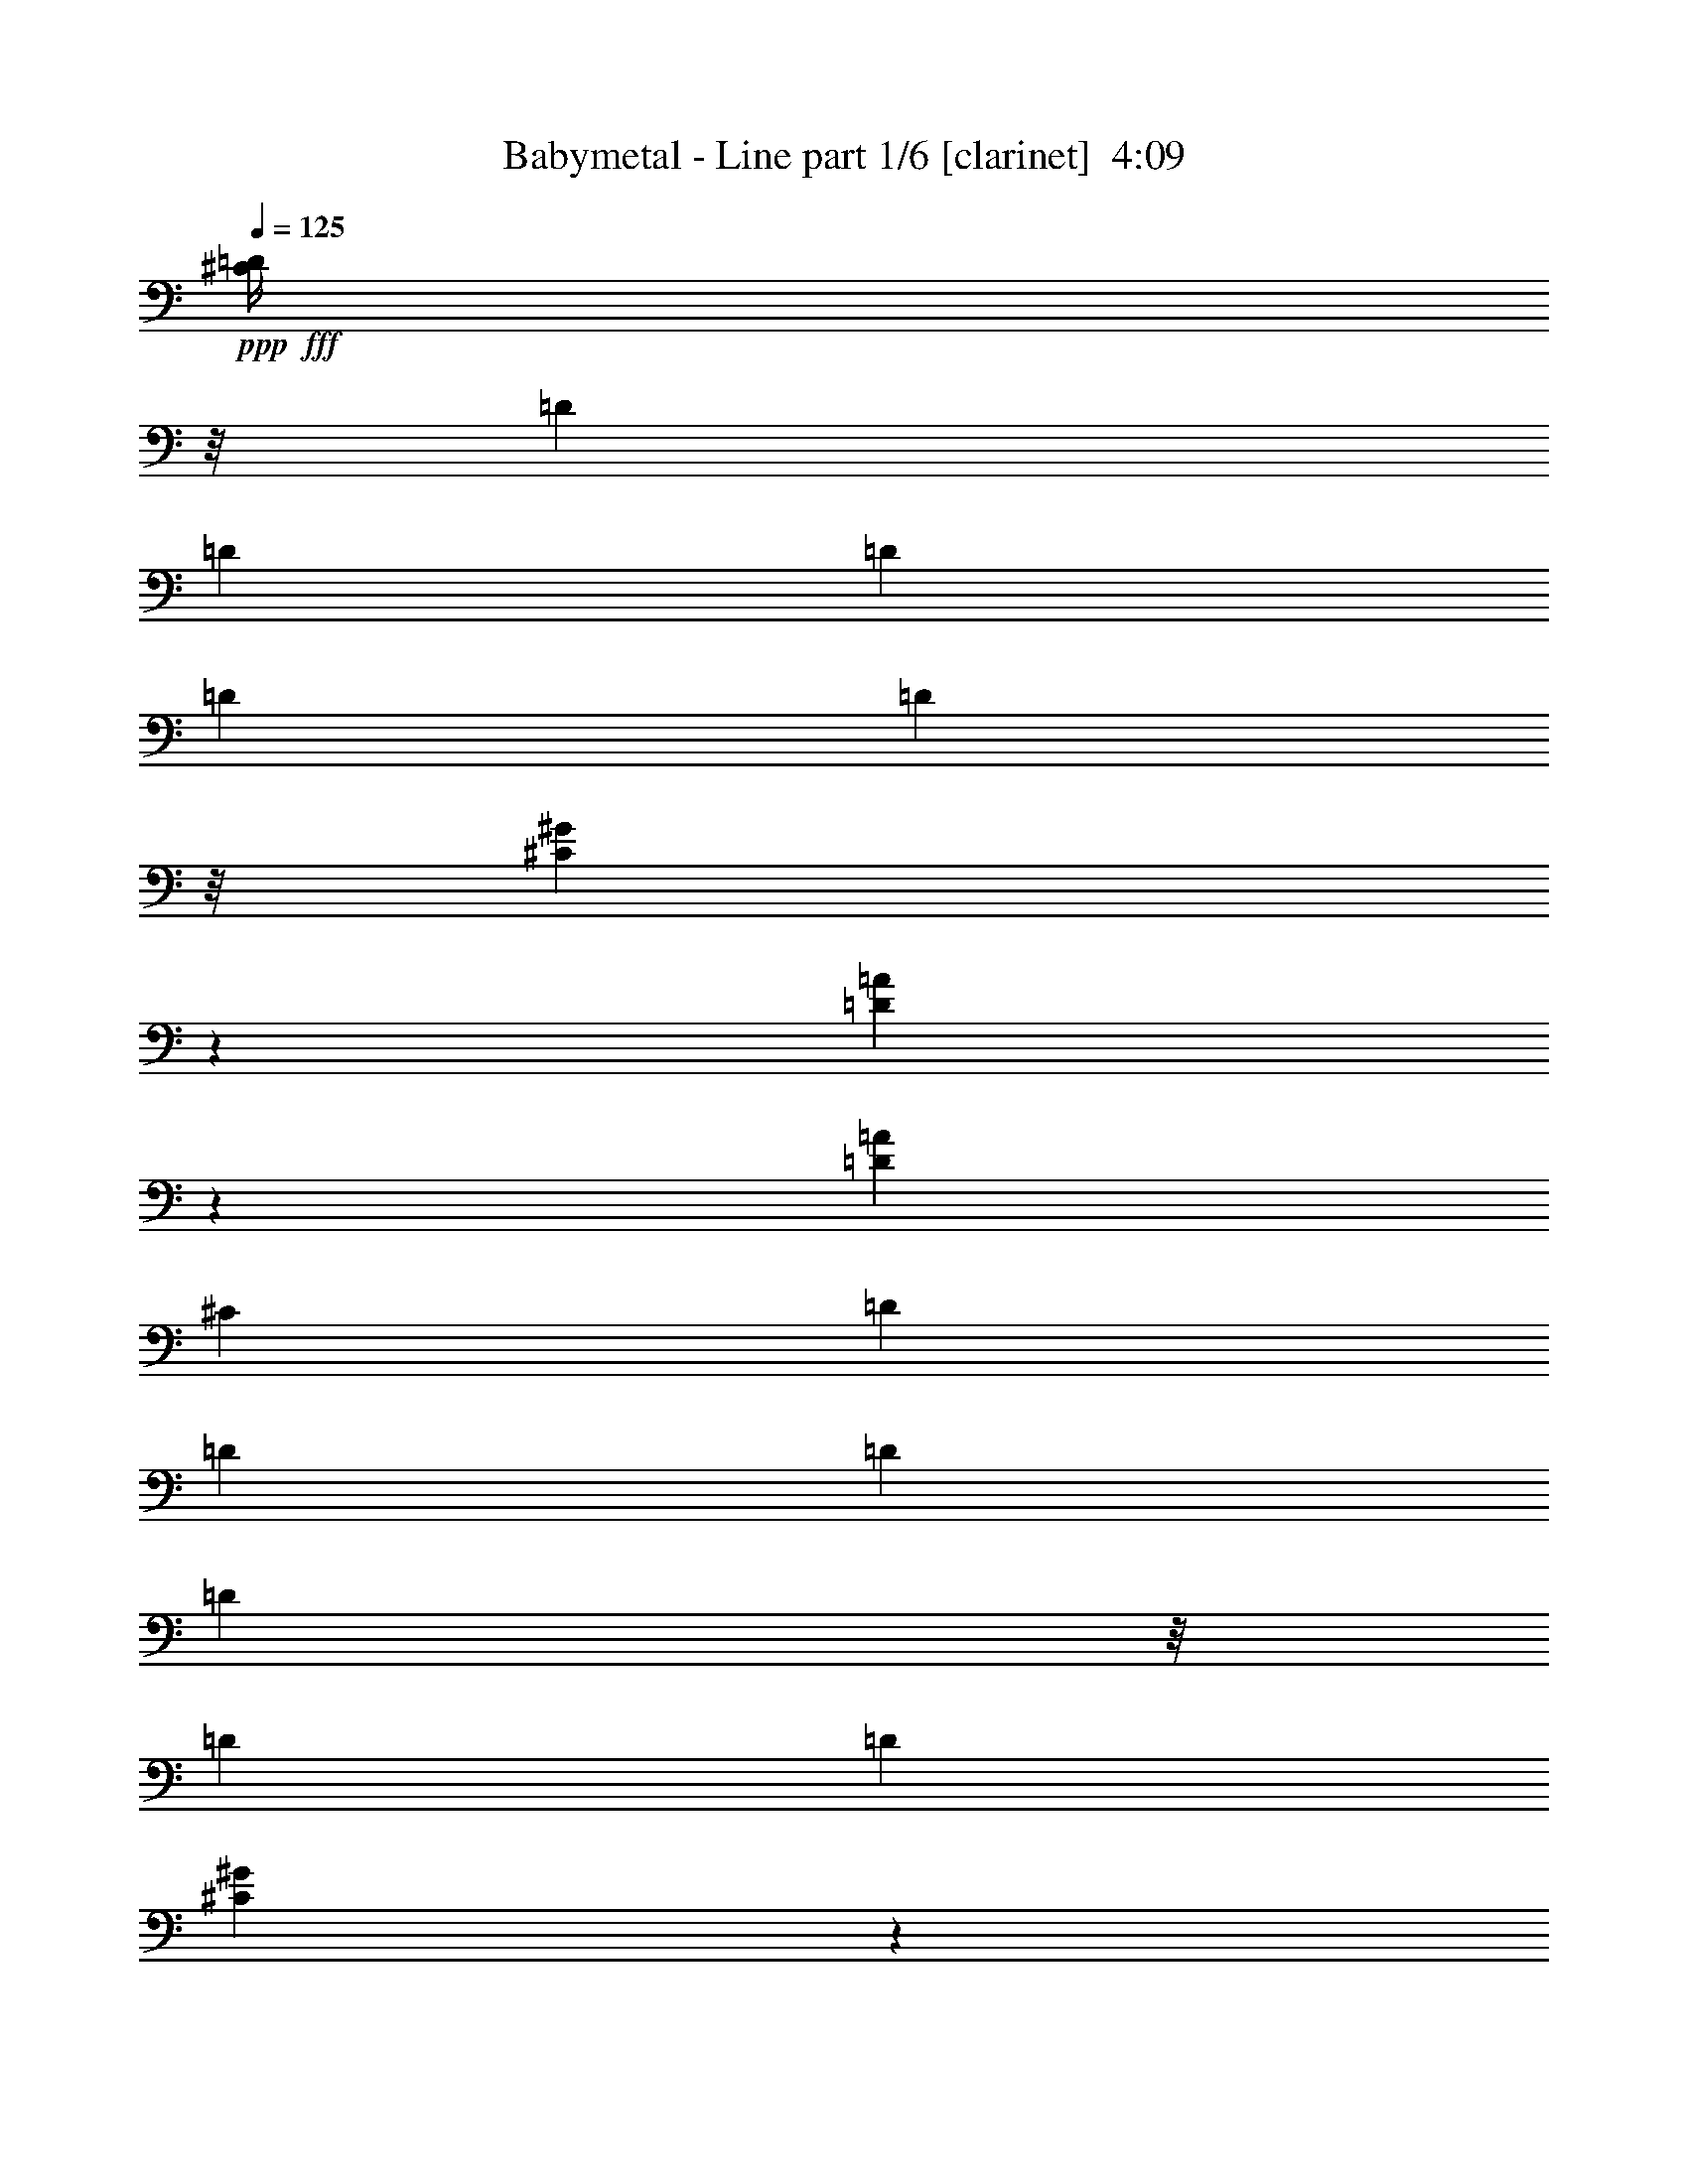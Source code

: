 % Produced with Bruzo's Transcoding Environment
% Transcribed by  Himbeertoni

X:1
T:  Babymetal - Line part 1/6 [clarinet]  4:09
Z: Transcribed with BruTE 50
L: 1/4
Q: 125
K: C
+ppp+
+fff+
[^C/4=D/4]
z/8
[=D1697/8360]
[=D7487/33440]
[=D6443/33440]
[=D3221/16720]
[=D1741/6688]
z/8
[^C2859/6688^G2859/6688]
z20961/6688
[=D2865/6688=A2865/6688]
z1249/3344
[=D1259/3344=A1259/3344]
[^C3369/16720]
[=D7487/33440]
[=D6443/33440]
[=D3221/16720]
[=D421/1672]
z/8
[=D841/4180]
[=D7487/33440]
[^C2591/6688^G2591/6688]
z3963/3344
[^C2577/6688^G2577/6688]
[^C2873/6688^G2873/6688]
z7853/6688
[=D2597/6688=A2597/6688]
z2557/6688
[=D1393/3344=A1393/3344]
[^C2577/6688^G2577/6688]
[^C115/304^G115/304]
z6675/3344
[^C6443/33440^G6443/33440]
[^C3221/16720^G3221/16720]
[^C1393/3344^G1393/3344]
[^C2605/6688^G2605/6688]
z989/836
[=D1269/3344=A1269/3344]
z2825/6688
[=D2577/6688=A2577/6688]
[^C213/836=D213/836]
z/8
[=D1987/6688]
z/8
[=D6443/33440]
[=D3221/16720]
[=D1741/6688]
z/8
[^C2473/6688^G2473/6688]
z497/608
[^C6443/33440^G6443/33440]
[^C3221/16720^G3221/16720]
[^C1393/3344^G1393/3344]
[^C2577/6688^G2577/6688]
[=B,10517/6688=E10517/6688]
[=E,1985/1672-=B,1985/1672-=E1985/1672-]
[=E,183/418-=B,183/418-=E183/418-^G183/418^c183/418^g183/418]
+ppp+
[=E,2435/6688-=B,2435/6688-=E2435/6688-]
+fff+
[=E,2581/6688-=B,2581/6688-=E2581/6688-^G2581/6688^c2581/6688^g2581/6688]
+ppp+
[=E,1391/3344-=B,1391/3344-=E1391/3344-]
+fff+
[=E,663/1672-=B,663/1672-=E663/1672-^G663/1672^c663/1672^g663/1672]
+ppp+
[=E,1251/3344-=B,1251/3344-=E1251/3344-]
+fff+
[=E,733/1672-=B,733/1672-=E733/1672-^G733/1672^c733/1672^g733/1672]
+ppp+
[=E,221/608-=B,221/608-=E221/608-]
+fff+
[=E,235/608-=B,235/608-=E235/608-^F235/608=B235/608^f235/608]
+ppp+
[=E,1389/3344-=B,1389/3344-=E1389/3344-]
+fff+
[=E,83/209-=B,83/209-=E83/209-^F83/209=B83/209^f83/209]
+ppp+
[=E,1249/3344-=B,1249/3344-=E1249/3344-]
+fff+
[=E,367/836-=B,367/836-=E367/836-^F367/836=B367/836^f367/836]
+ppp+
[=E,2427/6688-=B,2427/6688-=E2427/6688-]
+fff+
[=E,2589/6688-=B,2589/6688-=E2589/6688-^F2589/6688=B2589/6688^f2589/6688]
+ppp+
[=E,73/176-=B,73/176-=E73/176]
+fff+
[=E,35/88-=B,35/88-=E35/88-=A35/88=e35/88]
+ppp+
[=E,1247/3344-=B,1247/3344-=E1247/3344]
+fff+
[=E,735/1672-=B,735/1672-=E735/1672-=A735/1672=e735/1672]
+ppp+
[=E,2423/6688-=B,2423/6688-=E2423/6688]
+fff+
[=E,2593/6688-=B,2593/6688-=E2593/6688-=A2593/6688=e2593/6688]
+ppp+
[=E,1385/3344-=B,1385/3344-=E1385/3344]
+fff+
[=E,333/836-=B,333/836-=E333/836-=A333/836=e333/836]
+ppp+
[=E,1245/3344-=B,1245/3344-=E1245/3344-]
+fff+
[=E,92/209-=B,92/209-=E92/209-^F92/209=B92/209^f92/209]
+ppp+
[=E,2419/6688-=B,2419/6688-=E2419/6688-]
+fff+
[=E,2597/6688-=B,2597/6688-=E2597/6688-^F2597/6688=B2597/6688^f2597/6688]
+ppp+
[=E,1383/3344-=B,1383/3344-=E1383/3344-]
+fff+
[=E,667/1672-=B,667/1672-=E667/1672-^F667/1672=B667/1672^f667/1672]
+ppp+
[=E,113/304-=B,113/304-=E113/304-]
+fff+
[=E,75/176=B,75/176=E75/176^F75/176=B75/176^f75/176]
z2513/6688
[^G2503/6688^c2503/6688^g2503/6688]
z65/152
[^G117/304^c117/304^g117/304]
z645/1672
[^G1427/3344^c1427/3344^g1427/3344]
z2509/6688
[^G2507/6688^c2507/6688^g2507/6688]
z357/836
[^F1289/3344=B1289/3344^f1289/3344]
z161/418
[^F1429/3344=B1429/3344^f1429/3344]
z2505/6688
[^F2511/6688=B2511/6688^f2511/6688]
z713/1672
[^F1291/3344=B1291/3344^f1291/3344]
z643/1672
[=E1431/3344=A1431/3344=e1431/3344]
z2501/6688
[=E2515/6688=A2515/6688=e2515/6688]
z89/209
[=E1293/3344=A1293/3344=e1293/3344]
z321/836
[=E1393/3344=A1393/3344=e1393/3344]
[=B,6443/33440]
[=B,3221/16720]
[=B,77/608]
z/4
[=B,6733/33440]
[=B,7487/33440]
[=B,459/3344]
z1659/6688
[=B,1685/6688]
z/8
[=B,/8]
z1003/3344
[=B,6443/33440]
[=B,3221/16720]
[=B,851/6688]
z863/3344
[^C359/836^G359/836=B359/836^d359/836=e359/836]
z2491/6688
[^C2525/6688^G2525/6688^d2525/6688=e2525/6688]
z129/304
[^C59/152^G59/152=B59/152^d59/152=e59/152]
z1279/3344
[^C719/1672^G719/1672^d719/1672=e719/1672]
z2487/6688
[^C3/16-^F3/16^G3/16-=B3/16^d3/16-=e3/16-]
+ppp+
[^C1323/6688^G1323/6688^d1323/6688=e1323/6688]
+fff+
[^C7/16^G7/16-^c7/16-^d7/16=e7/16]
+ppp+
[^G603/3344^c603/3344]
z1231/6688
+fff+
[^C5363/6688^G5363/6688^d5363/6688=e5363/6688]
[^C2577/6688^G2577/6688^d2577/6688=e2577/6688]
[^C2533/6688^G2533/6688^d2533/6688=e2533/6688]
z1415/3344
[=A,3/8-=E3/8-^G3/8=A3/8-=B3/8]
+ppp+
[=A,3/8-=E3/8-=A3/8-]
+fff+
[=A,7/16-^C7/16=E7/16-^G7/16=A7/16-]
+ppp+
[=A,3/8-=E3/8-=A3/8-]
+fff+
[=A,3/8-=E3/8-^G3/8=A3/8-=B3/8]
+ppp+
[=A,7/16-=E7/16-=A7/16-]
+fff+
[=A,3/8-^C3/8=E3/8-^G3/8=A3/8-]
+ppp+
[=A,1321/3344=E1321/3344=A1321/3344]
+fff+
[=B,7/16-^F7/16-=B7/16-]
[=B,9/16-^F9/16-^G9/16=B9/16-^c9/16]
+ppp+
[=B,3/16-^F3/16-=B3/16]
+fff+
[=B,13/16-^F13/16-^G13/16=B13/16-]
[=B,3/8-^F3/8^G3/8=B3/8^c3/8]
[=B,5359/6688^F5359/6688=B5359/6688]
[^C/8^G/8-=B/8-]
+ppp+
[^G1709/6688=B1709/6688]
z3/16
+fff+
[^C1355/6688^G1355/6688]
[^C1393/3344^G1393/3344]
[^C875/6688^G875/6688]
z851/3344
[^C/8^G/8-=B/8-]
+ppp+
[^G821/3344=B821/3344]
z7983/33440
+fff+
[^C3221/16720^G3221/16720]
[^C2549/6688^G2549/6688]
[^C/8^G/8]
z/4
[^C/8^F/8-^G/8=B/8-]
+ppp+
[^F/8=B/8]
z1211/6688
+fff+
[^G1741/6688-^c1741/6688-^C1741/6688]
[^G307/1672-^c307/1672-^C307/1672]
+ppp+
[^G/8^c/8]
z71/352
+fff+
[^C1393/3344^G1393/3344]
[^C604/1045^G604/1045]
[^C3221/16720^G3221/16720]
[^C1161/6688^G1161/6688]
z1625/6688
[^C883/6688^G883/6688]
z77/304
[^G/8-=A/8=B/8-=e/8]
+ppp+
[^G75/304=B75/304]
z7943/33440
+fff+
[=A3221/16720=e3221/16720]
[^C/8-^G/8-=A/8=e/8]
+ppp+
[^C1721/6688^G1721/6688]
+fff+
[=A/8=e/8]
z1761/6688
[^G3/16-=A3/16=B3/16-=e3/16]
+ppp+
[^G1583/6688=B1583/6688]
z1547/8360
+fff+
[=A3221/16720=e3221/16720]
[^C/8-^G/8-=A/8=e/8]
+ppp+
[^C827/3344^G827/3344]
+fff+
[=A/8=e/8]
z2037/6688
[^F1307/6688=B1307/6688^f1307/6688]
z635/3344
[^G1741/6688-^c1741/6688-=B1741/6688^f1741/6688]
[^G2423/6688^c2423/6688=B2423/6688^f2423/6688]
z109/608
[^F/8-=B/8-^f/8]
+ppp+
[^F157/608=B157/608]
+fff+
[=B1755/6688^f1755/6688]
z/8
[=E234/1045-=A234/1045-=B234/1045^f234/1045]
[=E3221/16720=A3221/16720=B3221/16720^f3221/16720]
[^F1741/6688-=B1741/6688-^f1741/6688]
[^F6443/33440-=B6443/33440-^f6443/33440]
[^F3221/16720-=B3221/16720-^f3221/16720]
[^F1591/6688=B1591/6688^C1591/6688^G1591/6688]
z2031/6688
[^C895/6688^G895/6688]
z5/8
[^C7883/33440^G7883/33440]
[^C3221/16720^G3221/16720]
[=D/8=E/8-=A/8]
+ppp+
[=E1741/6688]
+fff+
[^C/8^G/8=B/8-]
+ppp+
[=B52/209]
+fff+
[=B,/8^F/8]
z2027/6688
[=F3/8=A3/8-]
+ppp+
[=A1323/3344]
+fff+
[=B,/8^F/8^c/8-]
+ppp+
[^c975/3344]
+fff+
[^C/8^G/8=B/8-]
+ppp+
[=B1741/6688]
+fff+
[=D/8=A/8=B/8-]
+ppp+
[=B1741/6688]
+fff+
[=B,/8=F/8-^F/8]
+ppp+
[=F975/3344]
+fff+
[=D/8=A/8=B/8-]
+ppp+
[=B1741/6688]
+fff+
[=A5363/6688=B5363/6688]
[^C905/6688^G905/6688]
z/4
[^C/8^G/8]
z4527/6688
[^C6443/33440^G6443/33440]
[^C463/1520^G463/1520=D463/1520=A463/1520^A463/1520]
[=B831/3040]
[^C/8^G/8=B/8-]
+ppp+
[=B975/3344]
+fff+
[=B,/8^F/8=B/8-]
+ppp+
[=B1741/6688]
+fff+
[=E3/8=A3/8-]
[=A/8-^A/8]
[=A2019/6688=B2019/6688]
[=B,/8^F/8=B/8-]
+ppp+
[=B1741/6688]
+fff+
[^C/8^F/8-^G/8]
+ppp+
[^F8269/33440]
+fff+
[=D/8=A/8^c/8]
[^d463/1520-]
[=B,101/760^F101/760^d101/760-]
+ppp+
[^d8441/33440]
+fff+
[=D/8^G/8-=A/8]
+ppp+
[^G1741/6688]
+fff+
[=B1393/3344-]
[=A3/8-=B3/8]
+ppp+
[=A2587/6688]
+fff+
[^C/8^G/8]
z2009/6688
[^C917/6688^G917/6688]
z415/1672
[^C421/1672^G421/1672]
z/8
[=D/8=A/8]
z2007/6688
[^C919/6688^G919/6688]
z829/3344
[=B,425/3344^F425/3344]
z157/608
[=A5363/6688]
[=B,213/1672^F213/1672]
z/4
[^C/8^G/8]
z2003/6688
[^C6443/33440^G6443/33440]
[^C3221/16720^G3221/16720]
[=D427/3344=A427/3344]
z/4
[^C/8^G/8]
z2001/6688
[=B,925/6688^F925/6688]
z413/1672
[=A5363/6688]
[^C6443/33440^G6443/33440]
[^C3221/16720^G3221/16720]
[^C39/304^G39/304]
z4505/6688
[^C6443/33440^G6443/33440]
[^C3221/16720^G3221/16720]
[^C215/1672^G215/1672]
z237/352
[^C6443/33440^G6443/33440]
[^C3221/16720^G3221/16720]
[^C431/3344^G431/3344]
z/4
[^C1993/6688^G1993/6688]
z/8
[^C933/6688^G933/6688]
z5/8
[^C181/608^G181/608]
z/8
[^C85/608^G85/608]
z821/3344
[=A5363/6688]
[=a937/6688]
z205/836
[=a217/1672]
z1709/6688
[=E1393/3344^G1393/3344^g1393/3344]
[=a939/6688]
z819/3344
[^D2577/6688^F2577/6688^f2577/6688]
[=E2577/6688^G2577/6688^g2577/6688]
[^D3/16-^F3/16-=a3/16]
+ppp+
[^D383/1672^F383/1672]
+fff+
[=B,3/8-^D3/8-=e3/8]
[=B,/8-^D/8-=b/8]
+ppp+
[=B,905/3344^D905/3344]
+fff+
[=B,3/16-^D3/16-=b3/16]
+ppp+
[=B,383/1672^D383/1672]
+fff+
[=E67/176^G67/176^g67/176]
[=b/8]
z443/1672
[^D1393/3344^F1393/3344^f1393/3344]
[=E2577/6688^G2577/6688^g2577/6688]
[^D2577/6688^F2577/6688^f2577/6688]
[=B,3/16-^D3/16-^d3/16]
+ppp+
[=B,383/1672-^D383/1672-]
+fff+
[=B,61/418-^D61/418-^g61/418]
+ppp+
[=B,1601/6688-^D1601/6688-]
+fff+
[=B,907/6688-^D907/6688-^g907/6688]
+ppp+
[=B,835/3344-^D835/3344-]
+fff+
[=B,1393/3344^D1393/3344^f1393/3344]
[^g5/38]
z1697/6688
[=e2577/6688]
[=B,1393/3344^D1393/3344^f1393/3344]
[^C/8-=E/8-^g/8]
+ppp+
[^C1741/6688=E1741/6688]
+fff+
[^D12013/33440^F12013/33440^f12013/33440]
[^F/8-=A/8-=e/8]
+ppp+
[^F/8-=A/8-]
+fff+
[^F3221/16720=A3221/16720=e3221/16720]
[=E/8-^G/8-=e/8]
+ppp+
[=E1741/6688^G1741/6688]
+fff+
[^D1741/6688-^F1741/6688-^f1741/6688]
+ppp+
[^D/8^F/8]
+fff+
[=E3/16-^G3/16-^f3/16]
+ppp+
[=E383/1672-^G383/1672-]
+fff+
[=E6443/33440^G6443/33440^g6443/33440]
[^g957/3040]
z991/4180
[^C/8-=e/8]
+ppp+
[^C/8-]
+fff+
[^C3221/16720=e3221/16720]
[^D/8-=e/8]
+ppp+
[^D1741/6688]
+fff+
[=E1741/6688-^F1741/6688]
[=E1603/6688-^F1603/6688]
+ppp+
[=E2019/6688-]
+fff+
[=E907/6688-^F907/6688]
+ppp+
[=E835/3344-]
+fff+
[=E419/3344-^F419/3344]
+ppp+
[=E1655/6688]
+fff+
[^F1977/8360]
[^F3221/16720]
[^F223/1672]
z1685/6688
[^F1741/6688^G1741/6688-]
[^G1603/6688-^F1603/6688]
+ppp+
[^G1601/6688]
+fff+
[^G4353/33440=B4353/33440-]
+ppp+
[=B/8-]
+fff+
[^G3221/16720=B3221/16720-]
[^G101/760=B101/760-]
+ppp+
[=B731/3040]
+fff+
[^G/8]
z403/1672
[=F6879/33440^F6879/33440^D6879/33440-]
+ppp+
[^D23/95]
+fff+
[^D1741/6688-^G1741/6688]
[^D1603/6688-^G1603/6688]
+ppp+
[^D2019/6688]
+fff+
[^G6443/33440]
[^G463/1520=G463/1520-^c463/1520]
[=G/4-^d/4-]
[=G8269/33440-=A8269/33440^d8269/33440-]
[=G10541/33440-=A10541/33440^d10541/33440-]
+ppp+
[=G4393/16720^d4393/16720]
+fff+
[=G1741/6688-=A1741/6688=c1741/6688-]
+ppp+
[=G/8=c/8]
+fff+
[=G/8-=A/8=c/8-]
+ppp+
[=G975/3344=c975/3344]
+fff+
[=E1741/6688-=A1741/6688=B1741/6688-]
+ppp+
[=E/8=B/8]
+fff+
[=C2577/6688=A2577/6688]
[=E234/1045-=G234/1045-=A234/1045]
[=E3221/16720=G3221/16720=A3221/16720]
[=E2577/6688=A2577/6688]
[^F3/8-=B3/8-^f3/8]
+ppp+
[^F2855/6688-=B2855/6688]
+fff+
[^F2579/6688-=B2579/6688-^f2579/6688]
+ppp+
[^F2575/6688-=B2575/6688]
+fff+
[^F2859/6688-=B2859/6688-^f2859/6688]
+ppp+
[^F313/836=B313/836]
+fff+
[=B2511/6688^f2511/6688]
z713/1672
[=G2577/6688=B2577/6688-]
[=G2577/6688=B2577/6688=d2577/6688=g2577/6688]
[=D1393/3344-]
[=D2577/6688=G2577/6688=d2577/6688=g2577/6688]
[=G2577/6688=B2577/6688-]
[=G1393/3344=B1393/3344=d1393/3344=g1393/3344]
[=E2577/6688=G2577/6688]
[^F3/8-=G3/8=A3/8-=d3/8=g3/8]
+ppp+
[^F2855/6688=A2855/6688]
+fff+
[=D2577/6688^F2577/6688=A2577/6688=d2577/6688]
[^F2577/6688=A2577/6688]
[=D1393/3344=E1393/3344=G1393/3344=A1393/3344=d1393/3344]
[=B,/8^F/8-=B/8-]
+ppp+
[^F1741/6688=B1741/6688]
+fff+
[=D2577/6688=G2577/6688=A2577/6688=d2577/6688]
[=B,/8=D/8-=G/8-]
+ppp+
[=D975/3344=G975/3344]
+fff+
[=D2577/6688=A2577/6688=d2577/6688]
[=E2577/6688=B2577/6688]
[=E1393/3344=B1393/3344=e1393/3344]
[=B,2577/6688-=D2577/6688-]
[=B,2577/6688=D2577/6688=E2577/6688=B2577/6688=e2577/6688]
[=E1393/3344=B1393/3344]
[=E2577/6688=B2577/6688=e2577/6688]
[=B,2577/6688=G2577/6688]
[=E1393/3344=B1393/3344-=d1393/3344-=e1393/3344]
[=B,6443/33440=B6443/33440-=d6443/33440-]
[=B,3221/16720=B3221/16720=d3221/16720]
[=B,/8=B/8-=d/8-]
+ppp+
[=B1741/6688=d1741/6688]
+fff+
[=B,975/3344=A975/3344-=c975/3344-]
+ppp+
[=A/8-=c/8-]
+fff+
[=B,61/418=A61/418-=c61/418-]
+ppp+
[=A1601/6688=c1601/6688]
+fff+
[=B,1741/6688=G1741/6688-=B1741/6688-]
[=G1603/6688-=B1603/6688-=B,1603/6688]
+ppp+
[=G2019/6688=B2019/6688]
+fff+
[=B,1741/6688^F1741/6688-=A1741/6688-]
[^F1603/6688-=A1603/6688-=B,1603/6688]
+ppp+
[^F905/3344=A905/3344]
+fff+
[=E1393/3344-=G1393/3344]
[=C651/1672=E651/1672=G651/1672=c651/1672]
z1275/3344
[=C1393/3344=G1393/3344=c1393/3344]
[=E2577/6688=G2577/6688]
[=C2577/6688^F2577/6688=G2577/6688=A2577/6688=c2577/6688]
[=E74/209=G74/209]
[=C/8-=G/8-=c/8-]
[=C1095/3344=G1095/3344=A1095/3344=c1095/3344]
z67/176
[^F19/44=G19/44=B19/44=d19/44=g19/44]
z225/608
[=D3/8-=G3/8-=d3/8=g3/8]
+ppp+
[=D2855/6688=G2855/6688]
+fff+
[=G653/1672=d653/1672=g653/1672]
z1271/3344
[=D2577/6688=G2577/6688=d2577/6688=g2577/6688]
[=D7/16-^F7/16=A7/16-=d7/16-]
+ppp+
[=D2437/6688=A2437/6688=d2437/6688]
+fff+
[=D2577/6688=G2577/6688]
[=D2825/6688^F2825/6688=A2825/6688=d2825/6688]
z1269/3344
[=D1239/3344=G1239/3344=A1239/3344=d1239/3344]
z2049/6688
[^F3/16=D3/16-=G3/16-=A3/16-=d3/16-]
[=D5/16-=G5/16=A5/16-=B5/16=d5/16-]
+ppp+
[=D1323/3344=A1323/3344=d1323/3344]
+fff+
[=D1393/3344^F1393/3344=A1393/3344=d1393/3344]
[=D2577/3344=E2577/3344=G2577/3344=A2577/3344=d2577/3344]
[=D5363/6688^F5363/6688=A5363/6688=d5363/6688]
[=D4945/6688=A4945/6688=d4945/6688]
[=A6879/33440^c6879/33440=B6879/33440-=d6879/33440-]
+ppp+
[=B23/95-=d23/95]
+fff+
[=G291/760=B291/760-=d291/760-=g291/760]
+ppp+
[=B14011/33440-=d14011/33440]
+fff+
[=G2577/6688=B2577/6688=d2577/6688=g2577/6688]
[=D2577/6688-=G2577/6688]
[=D2837/6688=G2837/6688=d2837/6688=g2837/6688]
z1263/3344
[^F3/8-=G3/8=B3/8-=d3/8=g3/8]
+ppp+
[^F2855/6688-=B2855/6688-]
+fff+
[=D2577/6688^F2577/6688=A2577/6688=B2577/6688=d2577/6688]
[^F2577/6688=B2577/6688]
[=D1393/3344=G1393/3344=A1393/3344=c1393/3344=d1393/3344]
[^F2577/6688=B2577/6688]
[=D2577/6688=E2577/6688=A2577/6688=d2577/6688]
[=D1393/3344=G1393/3344]
[=D3/16-=G3/16=A3/16-=d3/16-]
+ppp+
[=D1323/6688=A1323/6688=d1323/6688]
+fff+
[=B2577/6688=d2577/6688-]
[=E1393/3344=B1393/3344=d1393/3344=e1393/3344]
[=B2577/6688=d2577/6688]
[=E3/8=B3/8-=d3/8-=e3/8]
+ppp+
[=B2855/6688=d2855/6688]
+fff+
[=D3/8-=E3/8=G3/8-=B3/8=e3/8]
+ppp+
[=D1323/3344=G1323/3344]
+fff+
[=D1393/3344=E1393/3344=G1393/3344=B1393/3344=e1393/3344]
[=B,1741/6688^F1741/6688-=B1741/6688-]
[^F1603/6688-=B1603/6688-=B,1603/6688]
+ppp+
[^F905/3344=B905/3344]
+fff+
[=B,234/1045=A234/1045-=c234/1045-]
[=B,3221/16720=A3221/16720-=c3221/16720-]
[=B,61/418=A61/418-=c61/418-]
+ppp+
[=A1601/6688=c1601/6688]
+fff+
[=B,1741/6688=G1741/6688-=B1741/6688-]
[=G1603/6688-=B1603/6688-=B,1603/6688]
+ppp+
[=G2019/6688=B2019/6688]
+fff+
[=B,1741/6688^F1741/6688-=A1741/6688-]
[^F1603/6688-=A1603/6688-=B,1603/6688]
+ppp+
[^F905/3344=A905/3344]
+fff+
[=E1393/3344-=G1393/3344]
[=C331/836=E331/836-=G331/836-=c331/836]
+ppp+
[=E1253/3344-=G1253/3344]
+fff+
[=C2857/6688=E2857/6688=G2857/6688=c2857/6688]
z1253/3344
[=C2577/6688=G2577/6688=c2577/6688]
[=C1393/3344=E1393/3344]
[=C2577/6688=D2577/6688^F2577/6688=G2577/6688=c2577/6688]
[=E2577/6688-=G2577/6688]
[=C2857/6688=E2857/6688-=G2857/6688-=c2857/6688]
+ppp+
[=E1253/3344-=G1253/3344]
+fff+
[=C1257/3344=E1257/3344=G1257/3344=c1257/3344]
z259/608
[=C2577/6688=G2577/6688=c2577/6688]
[=B,2577/6688=E2577/6688]
[=C1393/3344^F1393/3344=G1393/3344=c1393/3344]
[=D3/8-=G3/8-=A3/8=d3/8]
+ppp+
[=D1323/3344=G1323/3344-]
+fff+
[=D697/1672-=G697/1672-=A697/1672=d697/1672]
+ppp+
[=D2575/6688=G2575/6688]
+fff+
[=D315/836=A315/836=d315/836]
z2843/6688
[=D3/8=E3/8-=A3/8=d3/8]
+ppp+
[=E1323/3344]
+fff+
[=D7/16^F7/16-=A7/16=B7/16-=d7/16]
+ppp+
[^F2437/6688=B2437/6688]
+fff+
[=D3/8=E3/8-=A3/8-=d3/8]
+ppp+
[=E2855/6688=A2855/6688]
+fff+
[=D3/8-=G3/8-=A3/8=d3/8]
+ppp+
[=D1323/3344=G1323/3344]
+fff+
[=D7/16^F7/16-=A7/16-=d7/16]
+ppp+
[^F2437/6688=A2437/6688]
+fff+
[=D57/16=G57/16-=d57/16-=g57/16-]
+ppp+
[=G3349/1672=d3349/1672=g3349/1672]
z8
z8
z8
z8
z8
z8
z8
z8
z8863/8360
+fff+
[^C60167/33440^G60167/33440=B60167/33440=f60167/33440]
[^C4701/33440^G4701/33440]
z63/209
[^C455/3344^G455/3344]
z93/304
[=D29561/33440=G29561/33440=d29561/33440^f29561/33440]
[=D60167/33440=G60167/33440=d60167/33440^f60167/33440]
[^C2271/16720^G2271/16720]
z10239/33440
[^C4391/33440^G4391/33440]
z10389/33440
[^C4241/33440^G4241/33440]
z5/16
[^C/8^G/8]
z1069/3344
[^C60167/33440^G60167/33440=B60167/33440=f60167/33440]
[^C4383/33440^G4383/33440]
z5199/16720
[^C529/4180^G529/4180]
z2637/8360
[=D29561/33440=G29561/33440=d29561/33440^f29561/33440]
[=D60167/33440=G60167/33440=d60167/33440^f60167/33440]
[=A60167/33440]
[^C59007/33440^G59007/33440=B59007/33440=f59007/33440]
[^C/8^G/8]
z5/16
[^C/8^G/8]
z5433/16720
[=D15303/16720=G15303/16720=d15303/16720^f15303/16720]
[=D1839/1045=G1839/1045=d1839/1045^f1839/1045]
[^C/8^G/8]
z5/16
[^C/8^G/8]
z1207/3344
[^C465/3344^G465/3344]
z921/3040
[^C409/3040^G409/3040]
z10281/33440
[^C58689/33440^G58689/33440=B58689/33440=f58689/33440]
[^C/8^G/8]
z12079/33440
[^C4641/33440^G4641/33440]
z10139/33440
[=D29561/33440=G29561/33440=d29561/33440^f29561/33440]
[=D60167/33440=G60167/33440=d60167/33440^f60167/33440]
[=A29561/16720]
[=E,7913/33440-=E7913/33440-=e7913/33440]
[=E,265/836-=E265/836-=e265/836^f265/836]
+ppp+
[=E,/8-=E/8-]
+fff+
[=E,1717/8360-=E1717/8360-^f1717/8360]
[=E,7913/33440-=E7913/33440-^g7913/33440]
[=E,7913/33440-=E7913/33440-^g7913/33440]
[=E,265/836-=E265/836-^f265/836]
+ppp+
[=E,/8-=E/8-]
+fff+
[=E,10601/33440-=E10601/33440-=e10601/33440]
+ppp+
[=E,/8-=E/8-]
+fff+
[=E,6867/33440-=E6867/33440-=e6867/33440]
[=E,7913/33440-=E7913/33440-=e7913/33440]
[=E,7913/33440-=E7913/33440-^c7913/33440]
[=E,265/836-=E265/836-^c265/836]
+ppp+
[=E,/8-=E/8-]
+fff+
[=E,10601/33440-=E10601/33440-^c10601/33440=e10601/33440]
+ppp+
[=E,/8-=E/8-]
+fff+
[=E,1717/8360-=E1717/8360-=e1717/8360]
[=E,989/4180-=E989/4180-^f989/4180]
[=E,7913/33440-=E7913/33440-^f7913/33440]
[=E,10601/33440-=E10601/33440-^g10601/33440]
+ppp+
[=E,/8-=E/8-]
+fff+
[=E,265/836-=E265/836-^f265/836]
+ppp+
[=E,/8-=E/8-]
+fff+
[=E,1717/8360-=E1717/8360-=e1717/8360]
[=E,7913/33440-=E7913/33440-=e7913/33440]
[=E,989/4180-=E989/4180-=e989/4180]
[=E,10601/33440-=E10601/33440-=e10601/33440^c10601/33440]
+ppp+
[=E,/8-=E/8-]
+fff+
[=E,265/836-=E265/836-^c265/836]
+ppp+
[=E,/8-=E/8-]
+fff+
[=E,6421/33440=E6421/33440^c6421/33440]
[=E,/8-=A,/8-^D/8-=e/8]
+ppp+
[=E,/8-=A,/8-^D/8-]
+fff+
[=E,7913/33440-=A,7913/33440-^D7913/33440-=e7913/33440]
[=E,6867/33440-=A,6867/33440-^D6867/33440-^f6867/33440]
[=E,7913/33440-=A,7913/33440-^D7913/33440-^f7913/33440]
[=E,1717/8360-=A,1717/8360-^D1717/8360-^g1717/8360]
[=E,7913/33440-=A,7913/33440-^D7913/33440-^g7913/33440]
[=E,321/1672-=A,321/1672-^D321/1672-^f321/1672]
[=E,/8-=A,/8-^D/8-^f/8]
+ppp+
[=E,/8-=A,/8-^D/8-]
+fff+
[=E,7913/33440-=A,7913/33440-^D7913/33440-=e7913/33440]
[=E,1717/8360-=A,1717/8360-^D1717/8360-=e1717/8360]
[=E,989/4180-=A,989/4180-^D989/4180-=e989/4180]
[=E,1717/8360-=A,1717/8360-^D1717/8360-=e1717/8360]
[=E,7913/33440-=A,7913/33440-^D7913/33440-^c7913/33440]
[=E,321/1672-=A,321/1672-^D321/1672-^c321/1672]
[=E,/8-=A,/8-^D/8-^c/8]
+ppp+
[=E,/8-=A,/8-^D/8-]
+fff+
[=E,7913/33440-=A,7913/33440-^D7913/33440-^c7913/33440]
[=E,1717/8360-=A,1717/8360-^D1717/8360-=e1717/8360]
[=E,7913/33440-=A,7913/33440-^D7913/33440-=e7913/33440]
[=E,6867/33440-=A,6867/33440-^D6867/33440-^f6867/33440]
[=E,7913/33440-=A,7913/33440-^D7913/33440-^f7913/33440]
[=E,6421/33440-=A,6421/33440-^D6421/33440-^g6421/33440]
[=E,/8-=A,/8-^D/8-^g/8]
+ppp+
[=E,/8-=A,/8-^D/8-]
+fff+
[=E,989/4180-=A,989/4180-^D989/4180-^f989/4180]
[=E,1717/8360-=A,1717/8360-^D1717/8360-^f1717/8360]
[=E,7913/33440-=A,7913/33440-^D7913/33440-=e7913/33440]
[=E,1717/8360-=A,1717/8360-^D1717/8360-=e1717/8360]
[=E,989/4180-=A,989/4180-^D989/4180-=e989/4180]
[=E,6421/33440-=A,6421/33440-^D6421/33440-=e6421/33440]
[=E,/8-=A,/8-^D/8-=e/8]
+ppp+
[=E,/8-=A,/8-^D/8-]
+fff+
[=E,7913/33440-=A,7913/33440-^D7913/33440-=e7913/33440]
[=E,6867/33440-=A,6867/33440-^D6867/33440-^c6867/33440]
[=E,7913/33440=A,7913/33440^D7913/33440^c7913/33440]
[=D,1717/8360-=D1717/8360-=e1717/8360]
[=D,7913/33440-=D7913/33440-^f7913/33440]
[=D,739/1672-=D739/1672-^g739/1672]
[=D,7913/33440-=D7913/33440-^g7913/33440]
[=D,1717/8360-=D1717/8360-=a1717/8360]
[=D,739/1672-=D739/1672-^g739/1672]
[=D,15303/16720-=D15303/16720-^f15303/16720]
[=D,29561/33440-=D29561/33440-=d29561/33440]
[=D,14781/33440-=D14781/33440-^f14781/33440]
[=D,739/1672-=D739/1672-^g739/1672]
[=D,7913/33440-=D7913/33440-^g7913/33440]
[=D,1717/8360-=D1717/8360-=a1717/8360]
[=D,739/1672-=D739/1672-^g739/1672]
[=D,7913/33440-=D7913/33440-^g7913/33440]
[=D,26127/16720=D26127/16720^f26127/16720]
[^C,7913/33440-^C7913/33440-=d7913/33440]
[^C,1717/8360-^C1717/8360-=e1717/8360]
[^C,739/1672-^C739/1672-^f739/1672]
[^C,7913/33440-^C7913/33440-^f7913/33440]
[^C,1717/8360-^C1717/8360-^g1717/8360]
[^C,3165/6688-^C3165/6688-^f3165/6688]
[^C,29561/33440-^C29561/33440-=e29561/33440]
[^C,29561/33440-^C29561/33440-^c29561/33440]
[^C,14781/33440-^C14781/33440-=e14781/33440]
[^C,739/1672-^C739/1672-^f739/1672]
[^C,7913/33440-^C7913/33440-^f7913/33440]
[^C,7913/33440-^C7913/33440-^g7913/33440]
[^C,739/1672-^C739/1672-^f739/1672]
[^C,29561/16720^C29561/16720=e29561/16720]
[^C8-^G8-^c8-=e8-]
+ppp+
[^C32301/8360^G32301/8360^c32301/8360=e32301/8360]
z27091/33440
+fff+
[^c2653/608=e2653/608^g2653/608]
[^c5955/1672^d5955/1672^g5955/1672]
[^C1739/440^G1739/440^c1739/440]
z39521/33440
[^G12729/33440^c12729/33440^g12729/33440]
z13041/33440
[^G14129/33440^c14129/33440^g14129/33440]
z6343/16720
[^G6197/16720^c6197/16720^g6197/16720]
z69/160
[^G61/160^c61/160^g61/160]
z13021/33440
[^F14149/33440=B14149/33440^f14149/33440]
z6333/16720
[^F6207/16720=B6207/16720^f6207/16720]
z14401/33440
[^F12769/33440=B12769/33440^f12769/33440]
z13001/33440
[^F14169/33440=B14169/33440^f14169/33440]
z6323/16720
[=E6217/16720=A6217/16720=e6217/16720]
z14381/33440
[=E12789/33440=A12789/33440=e12789/33440]
z12981/33440
[=E14189/33440=A14189/33440=e14189/33440]
z6313/16720
[=E6227/16720=A6227/16720=e6227/16720]
z14361/33440
[^F12809/33440=B12809/33440^f12809/33440]
z12961/33440
[^F14209/33440=B14209/33440^f14209/33440]
z573/1520
[^F567/1520=B567/1520^f567/1520]
z14341/33440
[^F12829/33440=B12829/33440^f12829/33440]
z12941/33440
[^G14229/33440^c14229/33440^g14229/33440]
z6293/16720
[^G6247/16720^c6247/16720^g6247/16720]
z14321/33440
[^G12849/33440^c12849/33440^g12849/33440]
z12921/33440
[^G14249/33440^c14249/33440^g14249/33440]
z6283/16720
[^F6257/16720=B6257/16720^f6257/16720]
z14301/33440
[^F12869/33440=B12869/33440^f12869/33440]
z679/1760
[^F751/1760=B751/1760^f751/1760]
z6273/16720
[^F6267/16720=B6267/16720^f6267/16720]
z14281/33440
[=E12889/33440=A12889/33440=e12889/33440]
z1171/3040
[=E1299/3040=A1299/3040=e1299/3040]
z6263/16720
[=E6277/16720=A6277/16720=e6277/16720]
z14261/33440
[=E2577/6688=A2577/6688=e2577/6688]
[=B,262/1045]
z/8
[=B,/8]
z10071/33440
[=B,6443/33440]
[=B,3221/16720]
[=B,2107/16720]
z/4
[=B,307/1520]
[=B,7487/33440]
[=B,4569/33440]
z189/760
[=B,191/760]
z/8
[=B,/8]
z2867/4180
[^G6297/16720^c6297/16720^g6297/16720]
z14221/33440
[^G12949/33440^c12949/33440^g12949/33440]
z12821/33440
[^G14349/33440^c14349/33440^g14349/33440]
z6233/16720
[^G6307/16720^c6307/16720^g6307/16720]
z1291/3040
[^F1179/3040=B1179/3040^f1179/3040]
z12801/33440
[^F14369/33440=B14369/33440^f14369/33440]
z6223/16720
[^F6317/16720=B6317/16720^f6317/16720]
z14181/33440
[^F12989/33440=B12989/33440^f12989/33440]
z12781/33440
[=E14389/33440=A14389/33440=e14389/33440]
z327/880
[=E333/880=A333/880=e333/880]
z14161/33440
[=E13009/33440=A13009/33440=e13009/33440]
z12761/33440
[=E14409/33440=A14409/33440=e14409/33440]
z6203/16720
[^F6337/16720=B6337/16720^f6337/16720]
z14141/33440
[^F13029/33440=B13029/33440^f13029/33440]
z12741/33440
[^F14429/33440=B14429/33440^f14429/33440]
z563/1520
[^F577/1520=B577/1520^f577/1520]
z14121/33440
[^G13049/33440^c13049/33440^g13049/33440]
z12721/33440
[^G14449/33440^c14449/33440^g14449/33440]
z6183/16720
[^G6357/16720^c6357/16720^g6357/16720]
z408/1045
[^G7057/16720^c7057/16720^g7057/16720]
z12701/33440
[^F12379/33440=B12379/33440^f12379/33440]
z3609/8360
[^F6367/16720=B6367/16720^f6367/16720]
z3259/8360
[^F7067/16720=B7067/16720^f7067/16720]
z12681/33440
[^F12399/33440=B12399/33440^f12399/33440]
z901/2090
[=E6377/16720=A6377/16720=e6377/16720]
z1627/4180
[=E7077/16720=A7077/16720=e7077/16720]
z1151/3040
[=E1129/3040=A1129/3040=e1129/3040]
z3599/8360
[=E6387/16720=A6387/16720=e6387/16720]
[=B,29/110]
z/8
[=B,153/880]
z2029/8360
[=B,6443/33440]
[=B,10521/33440]
z4403/16720
[=B,234/1045]
[=B,3221/16720]
[=B,2217/16720]
z/4
[=B,2199/8360]
z/8
[=B,2917/16720]
z23/95
[=a101/760]
z/4
[=a/8]
z4393/16720
[=E1393/3344^G1393/3344^g1393/3344]
[=a2227/16720]
z8431/33440
[^D2577/6688^F2577/6688^f2577/6688]
[=E1393/3344^G1393/3344^g1393/3344]
[^D/8-^F/8-=a/8]
+ppp+
[^D1741/6688^F1741/6688]
+fff+
[=B,3/8-^D3/8-=e3/8]
[=B,/8-^D/8-=b/8]
+ppp+
[=B,2019/6688^D2019/6688]
+fff+
[=B,/8-^D/8-=b/8]
+ppp+
[=B,1741/6688^D1741/6688]
+fff+
[=E12489/33440^G12489/33440^g12489/33440]
[=b/8]
z267/880
[^D2577/6688^F2577/6688^f2577/6688]
[=E2577/6688^G2577/6688^g2577/6688]
[^D1393/3344^F1393/3344^f1393/3344]
[=B,/8-^D/8-^d/8]
+ppp+
[=B,/4-^D/4-]
+fff+
[=B,/8-^D/8-^g/8]
+ppp+
[=B,/4-^D/4-]
+fff+
[=B,/8-^D/8-^g/8]
+ppp+
[=B,261/836-^D261/836-]
+fff+
[=B,402/1045^D402/1045^f402/1045]
[^g/8]
z4363/16720
[=e1393/3344]
[=B,2577/6688^D2577/6688^f2577/6688]
[^C/8-=E/8-^g/8]
+ppp+
[^C1741/6688=E1741/6688]
+fff+
[^D1393/3344^F1393/3344^f1393/3344]
[^F1741/6688-=A1741/6688-=e1741/6688]
+ppp+
[^F/8=A/8]
+fff+
[=E/8-^G/8-=e/8]
+ppp+
[=E1741/6688^G1741/6688]
+fff+
[^D557/3344-^F557/3344-^f557/3344]
[^D/8-^F/8-^f/8]
+ppp+
[^D/8^F/8]
+fff+
[=E/8-^G/8-^f/8]
+ppp+
[=E/4-^G/4-]
+fff+
[=E4357/16720^G4357/16720^g4357/16720]
z/8
[^g/8]
z5043/16720
[^C1741/6688-=e1741/6688]
+ppp+
[^C/8]
+fff+
[^D/8-=e/8]
+ppp+
[^D1741/6688]
+fff+
[=E557/3344-^F557/3344]
[=E/8-^F/8]
+ppp+
[=E/8-]
+fff+
[=E61/418-^F61/418]
+ppp+
[=E1601/6688-]
+fff+
[=E907/6688-^F907/6688]
+ppp+
[=E835/3344-]
+fff+
[=E419/3344-^F419/3344]
+ppp+
[=E487/1672]
+fff+
[^F6443/33440]
[^F3221/16720]
[^F4219/33440]
z4333/16720
[^F557/3344^G557/3344-]
[^F/8^G/8-]
+ppp+
[^G/8-]
+fff+
[^F61/418^G61/418-]
+ppp+
[^G7569/33440]
+fff+
[^G831/3040=B831/3040-]
[=B689/3040-^G689/3040]
+ppp+
[=B10531/33440]
+fff+
[^G573/4180]
z143/608
[=F/8^F/8]
[^D831/3040]
[^D557/3344-^G557/3344]
[^D/8-^G/8]
+ppp+
[^D/8-]
+fff+
[^D61/418-^G61/418]
+ppp+
[^D1601/6688]
+fff+
[^G8269/33440]
z/8
[=G/8-^G/8^c/8]
[=G463/1520-^d463/1520-]
[=G6443/33440-=A6443/33440^d6443/33440-]
[=G10541/33440-=A10541/33440^d10541/33440-]
+ppp+
[=G4393/16720^d4393/16720]
+fff+
[=G557/3344-=A557/3344=c557/3344-]
[=G/8-=A/8=c/8-]
+ppp+
[=G/8=c/8]
+fff+
[=G/8-=A/8=c/8-]
+ppp+
[=G1741/6688=c1741/6688]
+fff+
[=E1741/6688-=A1741/6688=B1741/6688-]
+ppp+
[=E/8=B/8]
+fff+
[=C1393/3344=A1393/3344]
[=E1741/6688-=G1741/6688-=A1741/6688]
+ppp+
[=E/8=G/8]
+fff+
[=E2577/6688=A2577/6688]
[^F7/16-=B7/16-^f7/16]
+ppp+
[^F2437/6688-=B2437/6688]
+fff+
[^F2579/6688-=B2579/6688-^f2579/6688]
+ppp+
[^F87/209-=B87/209]
+fff+
[^F1325/3344-=B1325/3344-^f1325/3344]
+ppp+
[^F313/836=B313/836]
+fff+
[=B3601/8360^f3601/8360]
z12411/33440
[=b23/95^d23/95]
[^f4353/33440=b4353/33440-]
[=b3221/16720^d3221/16720^f3221/16720-]
[^f2917/16720=b2917/16720]
[^f6879/33440^d6879/33440-]
[^d273/1520=b273/1520]
[^d4353/33440^f4353/33440-]
+ppp+
[^f/8]
+fff+
[=b3221/16720]
[^f6443/33440]
[^d7487/33440]
[=b4353/33440]
[^d136/1045^f136/1045-]
+ppp+
[^f/8]
+fff+
[=b8509/33440]
z/8
[=b4973/16720]
z/8
[=G2577/6688=B2577/6688-]
[=G2577/6688=B2577/6688=d2577/6688=g2577/6688]
[=D1393/3344-]
[=D2577/6688=G2577/6688=d2577/6688=g2577/6688]
[=G2577/6688=B2577/6688-]
[=G2577/6688=B2577/6688=d2577/6688=g2577/6688]
[=E1393/3344=G1393/3344]
[^F3/8-=G3/8=A3/8-=d3/8=g3/8]
+ppp+
[^F1323/3344=A1323/3344]
+fff+
[=D1393/3344^F1393/3344=A1393/3344=d1393/3344]
[^F2577/6688=A2577/6688]
[=D2577/6688=E2577/6688=G2577/6688=A2577/6688=d2577/6688]
[=B,3/16^F3/16-=B3/16-]
+ppp+
[^F383/1672=B383/1672]
+fff+
[=D2577/6688=G2577/6688=A2577/6688=d2577/6688]
[=B,/8=D/8-=G/8-]
+ppp+
[=D1741/6688=G1741/6688]
+fff+
[=D1393/3344=A1393/3344=d1393/3344]
[=E2577/6688=B2577/6688]
[=E2577/6688=B2577/6688=e2577/6688]
[=B,1393/3344-=D1393/3344-]
[=B,2577/6688=D2577/6688=E2577/6688=B2577/6688=e2577/6688]
[=E2577/6688=B2577/6688]
[=E1393/3344=B1393/3344=e1393/3344]
[=B,2577/6688=G2577/6688]
[=E12013/33440=B12013/33440-=d12013/33440-=e12013/33440]
[=B,/8=B/8-=d/8-]
+ppp+
[=B/8-=d/8-]
+fff+
[=B,3221/16720=B3221/16720=d3221/16720]
[=B,/8=B/8-=d/8-]
+ppp+
[=B1741/6688=d1741/6688]
+fff+
[=B,1741/6688=A1741/6688-=c1741/6688-]
+ppp+
[=A/8-=c/8-]
+fff+
[=B,1185/6688=A1185/6688-=c1185/6688-]
+ppp+
[=A1601/6688=c1601/6688]
+fff+
[=B,1741/6688=G1741/6688-=B1741/6688-]
[=G1603/6688-=B1603/6688-=B,1603/6688]
+ppp+
[=G4089/16720=B4089/16720]
+fff+
[=B,/8^F/8-=A/8-]
+ppp+
[^F/8-=A/8-]
+fff+
[=B,3221/16720^F3221/16720-=A3221/16720-]
[=B,61/418^F61/418-=A61/418-]
+ppp+
[^F1601/6688=A1601/6688]
+fff+
[=E2577/6688-=G2577/6688]
[=C14199/33440=E14199/33440=G14199/33440=c14199/33440]
z83/220
[=C2577/6688=G2577/6688=c2577/6688]
[=E1393/3344=G1393/3344]
[=C2577/6688^F2577/6688=G2577/6688=A2577/6688=c2577/6688]
[=E2577/6688=G2577/6688]
[=C/8-=G/8-=c/8-]
[=C10039/33440=G10039/33440=A10039/33440=c10039/33440]
z3149/8360
[^F3121/8360=G3121/8360=B3121/8360=d3121/8360=g3121/8360]
z14331/33440
[=D3/8-=G3/8-=d3/8=g3/8]
+ppp+
[=D1323/3344=G1323/3344]
+fff+
[=G14239/33440=d14239/33440=g14239/33440]
z393/1045
[=D2577/6688=G2577/6688=d2577/6688=g2577/6688]
[=D7/16-^F7/16=A7/16-=d7/16-]
+ppp+
[=D2437/6688=A2437/6688=d2437/6688]
+fff+
[=D2577/6688=G2577/6688]
[=D14259/33440^F14259/33440=A14259/33440=d14259/33440]
z3139/8360
[=D3131/8360=G3131/8360=A3131/8360=d3131/8360]
z10111/33440
[^F3/16=D3/16-=G3/16-=A3/16-=d3/16-]
[=D5/16-=G5/16=A5/16-=B5/16=d5/16-]
+ppp+
[=D1323/3344=A1323/3344=d1323/3344]
+fff+
[=D1393/3344^F1393/3344=A1393/3344=d1393/3344]
[=D2577/3344=E2577/3344=G2577/3344=A2577/3344=d2577/3344]
[=D5363/6688^F5363/6688=A5363/6688=d5363/6688]
[=D4945/6688=A4945/6688=d4945/6688]
[=A6879/33440^c6879/33440=B6879/33440-=d6879/33440-]
+ppp+
[=B23/95-=d23/95]
+fff+
[=G291/760=B291/760-=d291/760-=g291/760]
+ppp+
[=B14011/33440-=d14011/33440]
+fff+
[=G2577/6688=B2577/6688=d2577/6688=g2577/6688]
[=D2577/6688-=G2577/6688]
[=D14319/33440=G14319/33440=d14319/33440=g14319/33440]
z71/190
[^F3/8-=G3/8=B3/8-=d3/8=g3/8]
+ppp+
[^F2855/6688-=B2855/6688-]
+fff+
[=D2577/6688^F2577/6688=A2577/6688=B2577/6688=d2577/6688]
[^F2577/6688=B2577/6688]
[=D1393/3344=G1393/3344=A1393/3344=c1393/3344=d1393/3344]
[^F2577/6688=B2577/6688]
[=D2577/6688=E2577/6688=A2577/6688=d2577/6688]
[=D1393/3344=G1393/3344]
[=D3/16-=G3/16=A3/16-=d3/16-]
+ppp+
[=D1323/6688=A1323/6688=d1323/6688]
+fff+
[=B2577/6688=d2577/6688-]
[=E1393/3344=B1393/3344=d1393/3344=e1393/3344]
[=B2577/6688=d2577/6688]
[=E3/8=B3/8-=d3/8-=e3/8]
+ppp+
[=B2855/6688=d2855/6688]
+fff+
[=D3/8-=E3/8=G3/8-=B3/8=e3/8]
+ppp+
[=D1323/3344=G1323/3344]
+fff+
[=D1393/3344=E1393/3344=G1393/3344=B1393/3344=e1393/3344]
[=B,1741/6688^F1741/6688-=B1741/6688-]
[^F1603/6688-=B1603/6688-=B,1603/6688]
+ppp+
[^F905/3344=B905/3344]
+fff+
[=B,975/3344=A975/3344-=c975/3344-]
+ppp+
[=A/8-=c/8-]
+fff+
[=B,61/418=A61/418-=c61/418-]
+ppp+
[=A1601/6688=c1601/6688]
+fff+
[=B,1741/6688=G1741/6688-=B1741/6688-]
[=G1603/6688-=B1603/6688-=B,1603/6688]
+ppp+
[=G2019/6688=B2019/6688]
+fff+
[=B,1741/6688^F1741/6688-=A1741/6688-]
[^F1603/6688-=A1603/6688-=B,1603/6688]
+ppp+
[^F905/3344=A905/3344]
+fff+
[=E1393/3344-=G1393/3344]
[=C331/836=E331/836-=G331/836-=c331/836]
+ppp+
[=E1253/3344-=G1253/3344]
+fff+
[=C14419/33440=E14419/33440=G14419/33440=c14419/33440]
z3099/8360
[=C2577/6688=G2577/6688=c2577/6688]
[=C1393/3344=E1393/3344]
[=C2577/6688=D2577/6688^F2577/6688=G2577/6688=c2577/6688]
[=E2577/6688-=G2577/6688]
[=C2857/6688=E2857/6688-=G2857/6688-=c2857/6688]
+ppp+
[=E1253/3344-=G1253/3344]
+fff+
[=C397/1045=E397/1045=G397/1045=c397/1045]
z14111/33440
[=C2577/6688=G2577/6688=c2577/6688]
[=B,2577/6688=E2577/6688]
[=C2577/6688^F2577/6688=G2577/6688=c2577/6688]
[=D7/16-=G7/16-=A7/16=d7/16]
+ppp+
[=D2437/6688=G2437/6688-]
+fff+
[=D2579/6688-=G2579/6688-=A2579/6688=d2579/6688]
+ppp+
[=D87/209=G87/209]
+fff+
[=D6367/16720=A6367/16720=d6367/16720]
z3259/8360
[=D7/16=E7/16-=A7/16=d7/16]
+ppp+
[=E2437/6688]
+fff+
[=D3/8^F3/8-=A3/8=B3/8-=d3/8]
+ppp+
[^F2855/6688=B2855/6688]
+fff+
[=D3/8=E3/8-=A3/8-=d3/8]
+ppp+
[=E1323/3344=A1323/3344]
+fff+
[=D7/16-=G7/16-=A7/16=d7/16]
+ppp+
[=D2437/6688=G2437/6688]
+fff+
[=D3/8^F3/8-=A3/8-=d3/8]
+ppp+
[^F2855/6688=A2855/6688]
+fff+
[=D2577/6688-=G2577/6688]
[=D2439/6688-=G2439/6688-=d2439/6688=g2439/6688]
+ppp+
[=D731/1672-=G731/1672]
+fff+
[=D1255/3344-=G1255/3344-=d1255/3344=g1255/3344]
+ppp+
[=D661/1672-=G661/1672]
+fff+
[=D1395/3344-=G1395/3344-=d1395/3344=g1395/3344]
+ppp+
[=D2573/6688-=G2573/6688]
+fff+
[=D12449/33440=G12449/33440=d12449/33440=g12449/33440]
z653/1520
[=D291/760=A291/760=d291/760]
z6483/16720
[=D1393/3344=A1393/3344=d1393/3344]
[=B,2227/16720]
z8431/33440
[=D12469/33440=A12469/33440=d12469/33440]
[=B,/8]
z5083/16720
[=D12449/33440=A12449/33440=d12449/33440]
[=c/8]
[=d831/3040-]
[=E1259/3040=B1259/3040=d1259/3040-=e1259/3040]
+ppp+
[=d6483/16720-]
+fff+
[=E2577/6688=B2577/6688=d2577/6688=e2577/6688]
[=G1393/3344-]
[=E331/836=G331/836-=B331/836=e331/836]
+ppp+
[=G1253/3344-]
+fff+
[=E1393/3344=G1393/3344=B1393/3344=e1393/3344]
[=B,6443/33440]
[=B,10591/33440]
z/4
[=B,983/4180]
[=B,3221/16720]
[=B,563/4180]
z/4
[=B,/4]
z/8
[=B,/8]
z2529/8360
[=B,6443/33440]
[=B,10611/33440]
z207/836
[=c/8]
[=d463/1520-]
[=C291/760=G291/760=c291/760=d291/760-]
+ppp+
[=d6483/16720-]
+fff+
[=C1393/3344=G1393/3344=c1393/3344=d1393/3344]
[=G2577/6688]
[=C2439/6688=G2439/6688-=c2439/6688]
+ppp+
[=G731/1672]
+fff+
[=C1613/4180=G1613/4180=c1613/4180]
z6433/16720
[=C447/1045=G447/1045=c447/1045]
z12511/33440
[=C12569/33440=G12569/33440=c12569/33440]
z7123/16720
[=C3231/8360=G3231/8360=c3231/8360]
z6423/16720
[=C3581/8360=G3581/8360=c3581/8360]
z12491/33440
[=D12589/33440=A12589/33440=d12589/33440]
z7113/16720
[=D809/2090=A809/2090=d809/2090]
z583/1520
[=D1393/3344=A1393/3344=d1393/3344]
[=E2577/6688-]
[=D2577/6688=E2577/6688=A2577/6688=d2577/6688]
[=B1393/3344-]
[=D2577/6688=A2577/6688=B2577/6688=d2577/6688]
[=A2577/6688]
[=D1393/3344=A1393/3344=d1393/3344]
[=G2577/6688-]
[=D2577/6688=G2577/6688=A2577/6688=d2577/6688]
[=A1393/3344]
[=D2577/6688=A2577/6688=d2577/6688]
[=G/8-=c/8=d/8-=g/8-]
+ppp+
[=G1741/6688=d1741/6688-=g1741/6688]
+fff+
[=G6443/33440=d6443/33440-]
[=G7487/33440=d7487/33440]
[=G2577/6688=d2577/6688-=g2577/6688]
[=G6443/33440=d6443/33440-]
[=G3221/16720=d3221/16720]
[=G1393/3344=d1393/3344=g1393/3344]
[=G6443/33440]
[=G3221/16720]
[=G2577/6688=d2577/6688=g2577/6688]
[=G6443/33440]
[=G7487/33440]
[=D2577/6688=A2577/6688=d2577/6688]
[=D1741/6688]
z/8
[=D1393/3344=A1393/3344=d1393/3344]
[=D6443/33440]
[=D3221/16720]
[=D12679/33440=A12679/33440=d12679/33440]
[=D131/440]
z/8
[=D2577/6688=A2577/6688=d2577/6688]
[=D1741/6688]
z/8
[=E/8-=B/8-=c/8=e/8-]
[=E975/3344=B975/3344=d975/3344-=e975/3344]
[=E6443/33440=d6443/33440-]
[=E3221/16720=d3221/16720-]
[=E12459/33440=B12459/33440=d12459/33440-=e12459/33440]
[=E318/1045=d318/1045-]
+ppp+
[=d/8]
+fff+
[=E3/8=G3/8-=B3/8=e3/8]
[=E905/3344=G905/3344-]
+ppp+
[=G/8-]
+fff+
[=E2577/6688=G2577/6688-=B2577/6688=e2577/6688]
[=E975/3344=G975/3344-]
+ppp+
[=G/8]
+fff+
[=B,4359/33440^F4359/33440]
z/4
[=B,/8^F/8]
z8871/33440
[=B,234/1045^F234/1045]
[=B,239/1760^F239/1760]
z1043/4180
[=B,5233/16720^F5233/16720]
z8861/33440
[=B,5769/33440^F5769/33440]
z8161/33440
[=B,6443/33440^F6443/33440]
[=B,2103/16720^F2103/16720]
z/4
[=B,6761/33440^F6761/33440]
[=C/8-=G/8-=c/8-]
[=C975/3344=G975/3344=c975/3344=d975/3344-]
[=C6443/33440=d6443/33440-]
[=C3221/16720=d3221/16720-]
[=C12013/33440=G12013/33440=c12013/33440=d12013/33440-]
[=C/8=d/8-]
+ppp+
[=d/8-]
+fff+
[=C3221/16720=d3221/16720]
[=C3/8=G3/8-=c3/8]
[=C905/3344=G905/3344-]
+ppp+
[=G/8]
+fff+
[=C1393/3344=G1393/3344-=c1393/3344]
[=C1741/6688=G1741/6688-]
+ppp+
[=G/8]
+fff+
[=C2577/6688=G2577/6688=c2577/6688]
[=C234/1045]
[=C3221/16720]
[=C12779/33440=G12779/33440=c12779/33440]
[=C801/3040]
z/8
[=C1393/3344=G1393/3344=c1393/3344]
[=C6443/33440]
[=C3221/16720]
[=C2577/6688=G2577/6688=c2577/6688]
[=C234/1045]
[=C3221/16720]
[=D12799/33440=A12799/33440=d12799/33440]
[=D8791/33440]
z/8
[=D1393/3344=A1393/3344=d1393/3344]
[=D6443/33440]
[=D3221/16720]
[=D41/110=A41/110=d41/110]
[=D719/3040]
[=D3221/16720]
[=D12819/33440=A12819/33440=d12819/33440]
[=D8771/33440]
z/8
[=D5363/6688=A5363/6688=d5363/6688]
[=D5363/6688=A5363/6688=d5363/6688]
[=D2577/3344=A2577/3344=d2577/3344]
[=D5363/6688=A5363/6688=d5363/6688]
[=G8-=d8-=g8-]
+ppp+
[=G12531/8360=d12531/8360=g12531/8360]
z25/4

X:2
T:  Babymetal - Line part 2/6 [bagpipes]  4:09
Z: Transcribed with BruTE 70
L: 1/4
Q: 125
K: C
+ppp+
+mp+
[^C,/4=D,/4]
z/8
[=D,1697/8360]
[=D,7487/33440]
[=D,6443/33440]
[=D,3221/16720]
[=D,1741/6688]
z/8
[^C,2859/6688^G,2859/6688]
z20961/6688
[=D,2865/6688=A,2865/6688]
z1249/3344
[=D,1259/3344=A,1259/3344]
[^C,3369/16720]
[=D,7487/33440]
[=D,6443/33440]
[=D,3221/16720]
[=D,421/1672]
z/8
[=D,841/4180]
[=D,7487/33440]
[^C,2591/6688^G,2591/6688]
z3963/3344
[^C,2577/6688^G,2577/6688]
[^C,2873/6688^G,2873/6688]
z7853/6688
[=D,2597/6688=A,2597/6688]
z2557/6688
[=D,1393/3344=A,1393/3344]
[^C,2577/6688^G,2577/6688]
[^C,115/304^G,115/304]
z6675/3344
[^C,6443/33440^G,6443/33440]
[^C,3221/16720^G,3221/16720]
[^C,1393/3344^G,1393/3344]
[^C,2605/6688^G,2605/6688]
z989/836
[=D,1269/3344=A,1269/3344]
z2825/6688
[=D,2577/6688=A,2577/6688]
[^C,213/836=D,213/836]
z/8
[=D,1987/6688]
z/8
[=D,6443/33440]
[=D,3221/16720]
[=D,1741/6688]
z/8
[^C,2473/6688^G,2473/6688]
z497/608
[^C,6443/33440^G,6443/33440]
[^C,3221/16720^G,3221/16720]
[^C,1393/3344^G,1393/3344]
[^C,67/176^G,67/176]
z2311/836
[^G,1415/3344^C1415/3344^G1415/3344]
z2533/6688
[^G,2483/6688^C2483/6688^G2483/6688]
z90/209
[^G,1277/3344^C1277/3344^G1277/3344]
z325/836
[^G,1417/3344^C1417/3344^G1417/3344]
z2529/6688
[^F,2487/6688=B,2487/6688^F2487/6688]
z719/1672
[^F,1279/3344=B,1279/3344^F1279/3344]
z59/152
[^F,129/304=B,129/304^F129/304]
z2525/6688
[^F,2491/6688=B,2491/6688^F2491/6688]
z359/836
[=E,1281/3344=A,1281/3344=E1281/3344]
z81/209
[=E,1421/3344=A,1421/3344=E1421/3344]
z2521/6688
[=E,2495/6688=A,2495/6688=E2495/6688]
z717/1672
[=E,1283/3344=A,1283/3344=E1283/3344]
z647/1672
[^F,1423/3344=B,1423/3344^F1423/3344]
z2517/6688
[^F,2499/6688=B,2499/6688^F2499/6688]
z179/418
[^F,1285/3344=B,1285/3344^F1285/3344]
z17/44
[^F,75/176=B,75/176^F75/176]
z2513/6688
[^G,2503/6688^C2503/6688^G2503/6688]
z65/152
[^G,117/304^C117/304^G117/304]
z645/1672
[^G,1427/3344^C1427/3344^G1427/3344]
z2509/6688
[^G,2507/6688^C2507/6688^G2507/6688]
z357/836
[^F,1289/3344=B,1289/3344^F1289/3344]
z161/418
[^F,1429/3344=B,1429/3344^F1429/3344]
z2505/6688
[^F,2511/6688=B,2511/6688^F2511/6688]
z713/1672
[^F,1291/3344=B,1291/3344^F1291/3344]
z643/1672
[=E,1431/3344=A,1431/3344=E1431/3344]
z2501/6688
[=E,2515/6688=A,2515/6688=E2515/6688]
z89/209
[=E,1293/3344=A,1293/3344=E1293/3344]
z321/836
[=E,1393/3344=A,1393/3344=E1393/3344]
[=B,6443/33440]
[=B,3221/16720]
[=B,77/608]
z/4
[=B,6733/33440]
[=B,7487/33440]
[=B,459/3344]
z1659/6688
[=B,1685/6688]
z/8
[=B,/8]
z1003/3344
[=B,6443/33440]
[=B,3221/16720]
[=B,851/6688]
z863/3344
[^C,359/836^G,359/836]
z2491/6688
[^C,2525/6688^G,2525/6688]
z129/304
[^C,59/152^G,59/152]
z1279/3344
[^C,719/1672^G,719/1672]
z2487/6688
[^C,2577/6688^G,2577/6688]
[^C,1439/3344^G,1439/3344]
z2485/6688
[^C,5363/6688^G,5363/6688]
[^C,2577/6688^G,2577/6688]
[^C,2533/6688^G,2533/6688]
z1415/3344
[=E,10517/3344=A,10517/3344]
[^F,5363/3344=B,5363/3344]
[^F,2577/6688=B,2577/6688]
[^F,2577/6688=B,2577/6688]
[^F,5363/6688=B,5363/6688]
[^C,873/6688^G,873/6688]
z7/16
[^C,1355/6688^G,1355/6688]
[^C,1153/6688^G,1153/6688]
z1633/6688
[^C,875/6688^G,875/6688]
z/4
[^C,/8^G,/8]
z16343/33440
[^C,3221/16720^G,3221/16720]
[^C,877/6688^G,877/6688]
z/4
[^C,/8^G,/8]
z1769/6688
[^C,1157/6688^G,1157/6688]
z3647/8360
[^C,2623/8360^G,2623/8360]
z93/352
[^C,61/352^G,61/352]
z1627/6688
[^C,881/6688^G,881/6688]
z7/16
[^C,1347/6688^G,1347/6688]
[^C,1161/6688^G,1161/6688]
z1625/6688
[^C,883/6688^G,883/6688]
z/4
[=A,/8=E/8]
z16303/33440
[=A,3221/16720=E3221/16720]
[=A,885/6688=E885/6688]
z/4
[=A,/8=E/8]
z1761/6688
[=A,1165/6688=E1165/6688]
z3637/8360
[=A,2633/8360=E2633/8360]
z/4
[=A,/8=E/8]
z2037/6688
[=B,889/6688^F889/6688]
z7/16
[=B,5/16^F5/16]
z185/608
[=B,81/608^F81/608]
z/4
[=B,/4^F/4]
z/8
[=B,7903/33440^F7903/33440]
[=B,3221/16720^F3221/16720]
[=B,6443/33440^F6443/33440]
[=B,1059/4180^F1059/4180]
z/8
[=B,5/16^F5/16^C,5/16^G,5/16]
z2031/6688
[^C,895/6688^G,895/6688]
z5/8
[^C,7883/33440^G,7883/33440]
[^C,3221/16720^G,3221/16720]
[=D,897/6688=A,897/6688]
z/4
[^C,/8^G,/8]
z/4
[^F,/8=B,/8]
z2027/6688
[=D,5079/6688=A,5079/6688]
[^F,/8=B,/8]
z2025/6688
[^C,901/6688^G,901/6688]
z/4
[=D,/8=A,/8]
z/4
[^F,/8=B,/8]
z2023/6688
[=D,903/6688=A,903/6688]
z837/3344
[^C,5363/6688^G,5363/6688=A,5363/6688]
[^C,905/6688^G,905/6688]
z/4
[^C,/8^G,/8]
z4527/6688
[^C,6443/33440^G,6443/33440]
[^C,3221/16720^G,3221/16720]
[=D,419/3344=A,419/3344]
z/4
[^C,/8^G,/8]
z2017/6688
[^F,909/6688=B,909/6688]
z417/1672
[=D,5363/6688=A,5363/6688]
[^F,911/6688=B,911/6688]
z833/3344
[^C,421/3344^G,421/3344]
z/4
[=D,/8=A,/8]
z183/608
[^F,83/608=B,83/608]
z52/209
[=D,211/1672=A,211/1672]
z1733/6688
[^F,1193/6688=B,1193/6688]
z1593/6688
+ppp+
[=A,5095/6688]
+mp+
[^C,/8^G,/8]
z2009/6688
[^C,917/6688^G,917/6688]
z415/1672
[^C,421/1672^G,421/1672]
z/8
[^C,/8=D,/8^G,/8=A,/8]
z2007/6688
[^C,919/6688^G,919/6688]
z829/3344
[^F,425/3344=B,425/3344]
z157/608
[^C,5363/6688=A,5363/6688]
[^F,213/1672=B,213/1672]
z/4
[^C,/8^G,/8]
z2003/6688
[^C,6443/33440^G,6443/33440]
[^C,3221/16720^G,3221/16720]
[=D,427/3344=A,427/3344]
z/4
[^C,/8^G,/8]
z2001/6688
[^F,925/6688=B,925/6688]
z413/1672
[^C,5363/6688^G,5363/6688=A,5363/6688]
[^C,6443/33440^G,6443/33440]
[^C,3221/16720^G,3221/16720]
[^C,39/304^G,39/304]
z4505/6688
[^C,6443/33440^G,6443/33440]
[^C,3221/16720^G,3221/16720]
[^C,215/1672^G,215/1672]
z237/352
[^C,6443/33440^G,6443/33440]
[^C,3221/16720^G,3221/16720]
[^C,431/3344^G,431/3344]
z/4
[^C,1993/6688^G,1993/6688]
z/8
[^C,933/6688^G,933/6688]
z5/8
[^C,181/608^G,181/608]
z/8
[^C,85/608^G,85/608]
z821/3344
[^D,5363/6688=A,5363/6688]
[=A937/6688]
z205/836
[=A217/1672]
z1709/6688
[=e1393/3344]
[=A939/6688]
z819/3344
[^d2577/6688]
[=e2577/6688]
[=A575/3344]
z409/1672
[=B159/418]
[=B/8]
z887/3344
[=B36/209]
z43/176
[=e67/176]
[=B/8]
z443/1672
[^d1393/3344]
[=e2577/6688]
[^d2577/6688]
[=B1393/3344]
[^G439/3344]
z/4
[^G/8]
z221/836
[^d1393/3344]
[^G5/38]
z1697/6688
[^c2577/6688]
[=B1393/3344]
[^G441/3344]
z1695/6688
[^d2577/6688]
[^C234/1045]
[^C3221/16720]
[^C221/1672]
z/4
[^D881/3344]
z/8
[^D291/1672]
z811/3344
[=E6443/33440]
[=E957/3040]
z5/19
[^C234/1045]
[^C3221/16720]
[^C111/836]
z1689/6688
[=B2577/6688]
[=e1393/3344]
[=B445/3344]
z1687/6688
[^g2577/6688]
[=e1393/3344]
[=B641/1672]
[=B/8]
z877/3344
[=e1393/3344]
[=B447/3344]
z153/608
[^d227/608]
[=B/8]
z1015/3344
[=b321/836]
[=B/8]
z/4
[=B/8]
z507/1672
[=b1285/3344]
[=B/8]
z/4
[=c/8]
z1013/3344
[=g643/1672]
[=c/8]
z873/3344
[=A713/1672]
z2511/6688
[=c2577/6688]
[=g1393/3344]
[=c2577/6688]
[=B,2507/6688^F2507/6688]
z357/836
[=B,1289/3344^F1289/3344]
z161/418
[=B,1429/3344^F1429/3344]
z2505/6688
[=B,2511/6688^F2511/6688]
z5429/6688
[=G,2513/6688=D2513/6688=G2513/6688]
z75/176
[=G,17/44=D17/44=G17/44]
z1285/3344
[=G,179/418=D179/418=G179/418]
z2499/6688
[=G,2517/6688=D2517/6688=G2517/6688]
z1423/3344
[=D,647/1672=A,647/1672=D647/1672]
z1283/3344
[=D,1393/3344=A,1393/3344=D1393/3344]
[=B,459/3344]
z1659/6688
[=D,2521/6688=A,2521/6688=D2521/6688]
[=B,/8]
z1003/3344
[=D,81/209=A,81/209=D81/209]
z1281/3344
[=E,359/836=B,359/836=E359/836]
z2491/6688
[=E,2525/6688=B,2525/6688=E2525/6688]
z129/304
[=E,59/152=B,59/152=E59/152]
z1279/3344
[=E,1393/3344=B,1393/3344=E1393/3344]
[=B,6443/33440]
[=B,3221/16720]
[=B,857/6688]
z/4
[=B,999/3344]
z/8
[=B,29/209]
z1649/6688
[=B,1695/6688]
z/8
[=B,/8]
z499/1672
[=B,6443/33440]
[=B,3221/16720]
[=B,861/6688]
z2251/3344
[=C,651/1672=G,651/1672=C651/1672]
z1275/3344
[=C,721/1672=G,721/1672=C721/1672]
z2479/6688
[=C,2537/6688=G,2537/6688=C2537/6688]
z1413/3344
[=C,163/418=G,163/418=C163/418]
z67/176
[=G,19/44=D19/44=G19/44]
z225/608
[=G,231/608=D231/608=G231/608]
z1411/3344
[=G,653/1672=D653/1672=G653/1672]
z1271/3344
[=G,2577/6688=D2577/6688=G2577/6688]
[=D,5331/6688=A,5331/6688=D5331/6688]
z2609/6688
[=D,2825/6688=A,2825/6688=D2825/6688]
z1269/3344
[=D,1239/3344=A,1239/3344=D1239/3344]
z2885/6688
[=D,2577/3344=A,2577/3344=D2577/3344]
[=D,1393/3344=A,1393/3344=D1393/3344]
[=D,2577/3344=A,2577/3344=D2577/3344]
[=D,5363/6688=A,5363/6688=D5363/6688]
[=D,2705/3344=A,2705/3344=D2705/3344]
z115/304
[=G,113/304=D113/304=G113/304]
z2877/6688
[=G,2557/6688=D2557/6688=G2557/6688]
z2597/6688
[=G,2837/6688=D2837/6688=G2837/6688]
z1263/3344
[=G,1245/3344=D1245/3344=G1245/3344]
z2873/6688
[=D,2561/6688=A,2561/6688=D2561/6688]
z2593/6688
[=D,1393/3344=A,1393/3344=D1393/3344]
+ppp+
[=B,81/608]
z843/3344
+mp+
[=D,1247/3344=A,1247/3344=D1247/3344]
+ppp+
[=B,/8]
z107/352
+mp+
[=D,135/352=A,135/352=D135/352]
z2589/6688
[=E,2845/6688=B,2845/6688=E2845/6688]
z1259/3344
[=E,1249/3344=B,1249/3344=E1249/3344]
z2865/6688
[=E,2569/6688=B,2569/6688=E2569/6688]
z235/608
[=E,1393/3344=B,1393/3344=E1393/3344]
[=B,6443/33440]
[=B,331/1045]
z/4
[=B,7863/33440]
[=B,3221/16720]
[=B,901/6688]
z/4
[=B,/4]
z/8
[=B,/8]
z2023/6688
[=B,6443/33440]
[=B,2653/8360]
z4529/6688
[=C,2577/6688=G,2577/6688=C2577/6688]
z2577/6688
[=C,2857/6688=G,2857/6688=C2857/6688]
z1253/3344
[=C,1255/3344=G,1255/3344=C1255/3344]
z2853/6688
[=C,2581/6688=G,2581/6688=C2581/6688]
z2573/6688
[=C,2861/6688=G,2861/6688=C2861/6688]
z1251/3344
[=C,1257/3344=G,1257/3344=C1257/3344]
z259/608
[=C,235/608=G,235/608=C235/608]
z2569/6688
[=C,1393/3344=G,1393/3344=C1393/3344]
[=D,2587/6688=A,2587/6688=D2587/6688]
z2567/6688
[=D,2867/6688=A,2867/6688=D2867/6688]
z78/209
[=D,315/836=A,315/836=D315/836]
z2843/6688
[=D,2591/6688=A,2591/6688=D2591/6688]
z233/608
[=D,261/608=A,261/608=D261/608]
z623/1672
[=D,631/1672=A,631/1672=D631/1672]
z2839/6688
[=D,2595/6688=A,2595/6688=D2595/6688]
z2559/6688
[=D,2875/6688=A,2875/6688=D2875/6688]
z311/836
[=G,18611/3344=D18611/3344=G18611/3344]
z8
z8
z8
z8
z8
z8
z8
z8
z8863/8360
+ff+
[^C,60167/33440^G,60167/33440=B,60167/33440=F60167/33440]
[^C,4701/33440^G,4701/33440]
z63/209
[^C,455/3344^G,455/3344]
z93/304
[=D,29561/33440=G,29561/33440=D29561/33440^F29561/33440]
[=D,60167/33440=G,60167/33440=D60167/33440^F60167/33440]
[^C,2271/16720^G,2271/16720]
z10239/33440
[^C,4391/33440^G,4391/33440]
z10389/33440
[^C,4241/33440^G,4241/33440]
z5/16
[^C,/8^G,/8]
z1069/3344
[^C,60167/33440^G,60167/33440=B,60167/33440=F60167/33440]
[^C,4383/33440^G,4383/33440]
z5199/16720
[^C,529/4180^G,529/4180]
z2637/8360
[=D,29561/33440=G,29561/33440=D29561/33440^F29561/33440]
[=D,29/16-=G,29/16-=D29/16-^F29/16-]
+ppp+
[=D,14931/8360=G,14931/8360=A,14931/8360=D14931/8360^F14931/8360]
+ff+
[^C,59007/33440^G,59007/33440=B,59007/33440=F59007/33440]
[^C,/8^G,/8]
z5/16
[^C,/8^G,/8]
z5433/16720
[=D,15303/16720=G,15303/16720=D15303/16720^F15303/16720]
[=D,1839/1045=G,1839/1045=D1839/1045^F1839/1045]
[^C,/8^G,/8]
z5/16
[^C,/8^G,/8]
z1207/3344
[^C,465/3344^G,465/3344]
z921/3040
[^C,409/3040^G,409/3040]
z10281/33440
[^C,58689/33440^G,58689/33440=B,58689/33440=F58689/33440]
[^C,/8^G,/8]
z12079/33440
[^C,4641/33440^G,4641/33440]
z10139/33440
[=D,29561/33440=G,29561/33440=D29561/33440^F29561/33440]
[=D,29/16-=G,29/16-=D29/16-^F29/16-]
+ppp+
[=D,58679/33440=G,58679/33440=A,58679/33440=D58679/33440^F58679/33440]
+mp+
[=B7913/33440]
[^c1717/8360]
[^d739/1672]
[^d7913/33440]
[=e7913/33440]
[^d739/1672]
[^c29561/33440]
[^G29561/33440]
[=B7913/33440]
[^c1717/8360]
[^d3165/6688]
[^d1717/8360]
[=e7913/33440]
[^d739/1672]
[^c29561/16720]
[=B7913/33440]
[^c7913/33440]
[^d739/1672]
[^d1717/8360]
[=e7913/33440]
[^d739/1672]
[^c29561/33440]
[^G15303/16720]
[=B1717/8360]
[^c7913/33440]
[^d739/1672]
[^d1717/8360]
[=e7913/33440]
[^d739/1672]
[^c60167/33440]
[^c1717/8360=e1717/8360]
[=d7913/33440^f7913/33440]
[=e739/1672^g739/1672]
[=e7913/33440^g7913/33440]
[^f1717/8360=a1717/8360]
[=e739/1672^g739/1672]
[=d15303/16720^f15303/16720]
[=A29561/33440=d29561/33440]
[=d14781/33440^f14781/33440]
[=e739/1672^g739/1672]
[=e7913/33440^g7913/33440]
[^f1717/8360=a1717/8360]
[=e739/1672^g739/1672]
[=e7913/33440^g7913/33440]
[=d26127/16720^f26127/16720]
[=B7913/33440=d7913/33440]
[^c1717/8360=e1717/8360]
[^d739/1672^f739/1672]
[^d7913/33440^f7913/33440]
[=e1717/8360^g1717/8360]
[^d3165/6688^f3165/6688]
[^c29561/33440=e29561/33440]
[^G29561/33440^c29561/33440]
[=B7913/33440=e7913/33440-]
[^c1717/8360=e1717/8360]
[^d739/1672^f739/1672]
[^d7913/33440^f7913/33440]
[=e7913/33440^g7913/33440]
[^d739/1672^f739/1672]
[^c29561/16720=e29561/16720]
[^C,8-^G,8-^C8-=E8-]
+ppp+
[^C,32301/8360^G,32301/8360^C32301/8360=E32301/8360]
z27091/33440
+mp+
[^C,8-^G,8-^C8-^G8-]
+ppp+
[^C,129659/33440^G,129659/33440^C129659/33440^G129659/33440]
z39521/33440
+mp+
[^G,12729/33440^C12729/33440^G12729/33440]
z13041/33440
[^G,14129/33440^C14129/33440^G14129/33440]
z6343/16720
[^G,6197/16720^C6197/16720^G6197/16720]
z69/160
[^G,61/160^C61/160^G61/160]
z13021/33440
[^F,14149/33440=B,14149/33440^F14149/33440]
z6333/16720
[^F,6207/16720=B,6207/16720^F6207/16720]
z14401/33440
[^F,12769/33440=B,12769/33440^F12769/33440]
z13001/33440
[^F,14169/33440=B,14169/33440^F14169/33440]
z6323/16720
[=E,6217/16720=A,6217/16720=E6217/16720]
z14381/33440
[=E,12789/33440=A,12789/33440=E12789/33440]
z12981/33440
[=E,14189/33440=A,14189/33440=E14189/33440]
z6313/16720
[=E,6227/16720=A,6227/16720=E6227/16720]
z14361/33440
[^F,12809/33440=B,12809/33440^F12809/33440]
z12961/33440
[^F,14209/33440=B,14209/33440^F14209/33440]
z573/1520
[^F,567/1520=B,567/1520^F567/1520]
z14341/33440
[^F,12829/33440=B,12829/33440^F12829/33440]
z12941/33440
[^G,14229/33440^C14229/33440^G14229/33440]
z6293/16720
[^G,6247/16720^C6247/16720^G6247/16720]
z14321/33440
[^G,12849/33440^C12849/33440^G12849/33440]
z12921/33440
[^G,14249/33440^C14249/33440^G14249/33440]
z6283/16720
[^F,6257/16720=B,6257/16720^F6257/16720]
z14301/33440
[^F,12869/33440=B,12869/33440^F12869/33440]
z679/1760
[^F,751/1760=B,751/1760^F751/1760]
z6273/16720
[^F,6267/16720=B,6267/16720^F6267/16720]
z14281/33440
[=E,12889/33440=A,12889/33440=E12889/33440]
z1171/3040
[=E,1299/3040=A,1299/3040=E1299/3040]
z6263/16720
[=E,6277/16720=A,6277/16720=E6277/16720]
z14261/33440
[=E,2577/6688=A,2577/6688=E2577/6688]
[=B,262/1045]
z/8
[=B,/8]
z10071/33440
[=B,6443/33440]
[=B,3221/16720]
[=B,2107/16720]
z/4
[=B,307/1520]
[=B,7487/33440]
[=B,4569/33440]
z189/760
[=B,191/760]
z/8
[=B,/8]
z2867/4180
[^G,6297/16720^C6297/16720^G6297/16720]
z14221/33440
[^G,12949/33440^C12949/33440^G12949/33440]
z12821/33440
[^G,14349/33440^C14349/33440^G14349/33440]
z6233/16720
[^G,6307/16720^C6307/16720^G6307/16720]
z1291/3040
[^F,1179/3040=B,1179/3040^F1179/3040]
z12801/33440
[^F,14369/33440=B,14369/33440^F14369/33440]
z6223/16720
[^F,6317/16720=B,6317/16720^F6317/16720]
z14181/33440
[^F,12989/33440=B,12989/33440^F12989/33440]
z12781/33440
[=E,14389/33440=A,14389/33440=E14389/33440]
z327/880
[=E,333/880=A,333/880=E333/880]
z14161/33440
[=E,13009/33440=A,13009/33440=E13009/33440]
z12761/33440
[=E,14409/33440=A,14409/33440=E14409/33440]
z6203/16720
[^F,6337/16720=B,6337/16720^F6337/16720]
z14141/33440
[^F,13029/33440=B,13029/33440^F13029/33440]
z12741/33440
[^F,14429/33440=B,14429/33440^F14429/33440]
z563/1520
[^F,577/1520=B,577/1520^F577/1520]
z14121/33440
[^G,13049/33440^C13049/33440^G13049/33440]
z12721/33440
[^G,14449/33440^C14449/33440^G14449/33440]
z6183/16720
[^G,6357/16720^C6357/16720^G6357/16720]
z408/1045
[^G,7057/16720^C7057/16720^G7057/16720]
z12701/33440
[^F,12379/33440=B,12379/33440^F12379/33440]
z3609/8360
[^F,6367/16720=B,6367/16720^F6367/16720]
z3259/8360
[^F,7067/16720=B,7067/16720^F7067/16720]
z12681/33440
[^F,12399/33440=B,12399/33440^F12399/33440]
z901/2090
[=E,6377/16720=A,6377/16720=E6377/16720]
z1627/4180
[=E,7077/16720=A,7077/16720=E7077/16720]
z1151/3040
[=E,1129/3040=A,1129/3040=E1129/3040]
z3599/8360
[=E,6387/16720=A,6387/16720=E6387/16720]
[=B,29/110]
z/8
[=B,153/880]
z2029/8360
[=B,6443/33440]
[=B,10521/33440]
z4403/16720
[=B,234/1045]
[=B,3221/16720]
[=B,2217/16720]
z/4
[=B,2199/8360]
z/8
[=B,2917/16720]
z23/95
[=A101/760]
z/4
[=A/8]
z4393/16720
[=e1393/3344]
[=A2227/16720]
z8431/33440
[^d2577/6688]
[=e1393/3344]
[=A279/2090]
z8421/33440
[=B12479/33440]
[=B/8]
z2539/8360
[=B2237/16720]
z8411/33440
[=e12489/33440]
[=B/8]
z267/880
[^d2577/6688]
[=e2577/6688]
[^d1393/3344]
[=B6427/16720]
[^G/8]
z/4
[^G/8]
z5063/16720
[^d402/1045]
[^G/8]
z4363/16720
[^c1393/3344]
[=B6437/16720]
[^G/8]
z2179/8360
[^d1393/3344]
[^C6443/33440]
[^C559/1760]
z/4
[^D6789/33440]
[^D7487/33440]
[^D2267/16720]
z8351/33440
[=E8369/33440]
z/8
[=E/8]
z5043/16720
[^C6443/33440]
[^C3221/16720]
[^C221/1760]
z4343/16720
[=B1393/3344]
[=e2577/6688]
[=B4209/33440]
z2169/8360
[^g1393/3344]
[=e2577/6688]
[=B12579/33440]
[=B/8]
z1257/4180
[=e2577/6688]
[=B4229/33440]
z541/2090
[^d1393/3344]
[=B573/4180]
z8301/33440
[=b12599/33440]
[=B/8]
z2509/8360
[=B2297/16720]
z8291/33440
[=b12609/33440]
[=B/8]
z5013/16720
[=c1151/8360]
z8281/33440
[=g12619/33440]
[=c/8]
z313/1045
[=A6487/16720]
z3199/8360
[=c1393/3344]
[=g2577/6688]
[=c2577/6688]
[=B,899/2090^F899/2090]
z12431/33440
[=B,12649/33440^F12649/33440]
z7083/16720
[=B,3251/8360^F3251/8360]
z6383/16720
[=B,3601/8360^F3601/8360]
z12411/33440
[=B23/95^d23/95]
[^f4353/33440=b4353/33440-]
[=b3221/16720^d3221/16720^f3221/16720-]
+pp+
[^f2917/16720=b2917/16720]
+mp+
[^f6879/33440^d6879/33440-]
[^d273/1520=b273/1520]
[^d4353/33440^f4353/33440-]
+ppp+
[^f/8]
+pp+
[=b3221/16720]
[^f6443/33440]
+mp+
[^d7487/33440]
[=b4353/33440]
[^d136/1045^f136/1045-]
+ppp+
[^f/8]
+mp+
[=b8509/33440]
z/8
[=b5/16]
z16561/33440
[=G,12699/33440=D12699/33440=G12699/33440]
z3529/8360
[=G,6527/16720=D6527/16720=G6527/16720]
z289/760
[=G,281/760=D281/760=G281/760]
z14451/33440
[=G,12719/33440=D12719/33440=G12719/33440]
z13051/33440
[=D,14119/33440=A,14119/33440=D14119/33440]
z1587/4180
[=D,2577/6688=A,2577/6688=D2577/6688]
[=B,5769/33440]
z8161/33440
[=D,12739/33440=A,12739/33440=D12739/33440]
[=B,/8]
z8851/33440
[=D,14139/33440=A,14139/33440=D14139/33440]
z3169/8360
[=E,3101/8360=B,3101/8360=E3101/8360]
z14411/33440
[=E,12759/33440=B,12759/33440=E12759/33440]
z13011/33440
[=E,14159/33440=B,14159/33440=E14159/33440]
z791/2090
[=E,2577/6688=B,2577/6688=E2577/6688]
[=B,234/1045]
[=B,3221/16720]
[=B,4419/33440]
z/4
[=B,801/3040]
z/8
[=B,529/3040]
z8111/33440
[=B,6443/33440]
[=B,277/880]
z8801/33440
[=B,234/1045]
[=B,3221/16720]
[=B,4439/33440]
z21331/33440
[=C,14199/33440=G,14199/33440=C14199/33440]
z83/220
[=C,41/110=G,41/110=C41/110]
z14351/33440
[=C,12819/33440=G,12819/33440=C12819/33440]
z12951/33440
[=C,14219/33440=G,14219/33440=C14219/33440]
z3149/8360
[=G,3121/8360=D3121/8360=G3121/8360]
z14331/33440
[=G,12839/33440=D12839/33440=G12839/33440]
z12931/33440
[=G,14239/33440=D14239/33440=G14239/33440]
z393/1045
[=G,2577/6688=D2577/6688=G2577/6688]
[=D,26789/33440=A,26789/33440=D26789/33440]
z12911/33440
[=D,14259/33440=A,14259/33440=D14259/33440]
z3139/8360
[=D,3131/8360=A,3131/8360=D3131/8360]
z14291/33440
[=D,2577/3344=A,2577/3344=D2577/3344]
[=D,1393/3344=A,1393/3344=D1393/3344]
[=D,2577/3344=A,2577/3344=D2577/3344]
[=D,5363/6688=A,5363/6688=D5363/6688]
[=D,1699/2090=A,1699/2090=D1699/2090]
z3129/8360
[=G,3141/8360=D3141/8360=G3141/8360]
z14251/33440
[=G,12919/33440=D12919/33440=G12919/33440]
z12851/33440
[=G,14319/33440=D14319/33440=G14319/33440]
z71/190
[=G,143/380=D143/380=G143/380]
z749/1760
[=D,681/1760=A,681/1760=D681/1760]
z12831/33440
[=D,1393/3344=A,1393/3344=D1393/3344]
+ppp+
[=B,4589/33440]
z1037/4180
+mp+
[=D,3151/8360=A,3151/8360=D3151/8360]
+ppp+
[=B,/8]
z10031/33440
+mp+
[=D,12959/33440=A,12959/33440=D12959/33440]
z12811/33440
[=E,14359/33440=B,14359/33440=E14359/33440]
z1557/4180
[=E,789/2090=B,789/2090=E789/2090]
z14191/33440
[=E,12979/33440=B,12979/33440=E12979/33440]
z12791/33440
[=E,1393/3344=B,1393/3344=E1393/3344]
[=B,6443/33440]
[=B,3221/16720]
[=B,1071/8360]
z/4
[=B,9991/33440]
z/8
[=B,4639/33440]
z217/880
[=B,223/880]
z/8
[=B,/8]
z9981/33440
[=B,6443/33440]
[=B,3221/16720]
[=B,269/2090]
z22511/33440
[=C,13019/33440=G,13019/33440=C13019/33440]
z12751/33440
[=C,14419/33440=G,14419/33440=C14419/33440]
z3099/8360
[=C,3171/8360=G,3171/8360=C3171/8360]
z14131/33440
[=C,13039/33440=G,13039/33440=C13039/33440]
z12731/33440
[=C,14439/33440=G,14439/33440=C14439/33440]
z1547/4180
[=C,397/1045=G,397/1045=C397/1045]
z14111/33440
[=C,13059/33440=G,13059/33440=C13059/33440]
z669/1760
[=C,2577/6688=G,2577/6688=C2577/6688]
[=D,7057/16720=A,7057/16720=D7057/16720]
z12701/33440
[=D,12379/33440=A,12379/33440=D12379/33440]
z3609/8360
[=D,6367/16720=A,6367/16720=D6367/16720]
z3259/8360
[=D,7067/16720=A,7067/16720=D7067/16720]
z12681/33440
[=D,12399/33440=A,12399/33440=D12399/33440]
z901/2090
[=D,6377/16720=A,6377/16720=D6377/16720]
z1627/4180
[=D,7077/16720=A,7077/16720=D7077/16720]
z1151/3040
[=D,1129/3040=A,1129/3040=D1129/3040]
z27281/33440
[=G,12429/33440=D12429/33440=G12429/33440]
z7193/16720
[=G,799/2090=D799/2090=G799/2090]
z6493/16720
[=G,1773/4180=D1773/4180=G1773/4180]
z12631/33440
[=G,12449/33440=D12449/33440=G12449/33440]
z653/1520
[=D,291/760=A,291/760=D291/760]
z6483/16720
[=D,1393/3344=A,1393/3344=D1393/3344]
[=B,2227/16720]
z8431/33440
[=D,12469/33440=A,12469/33440=D12469/33440]
[=B,/8]
z5083/16720
[=D,1603/4180=A,1603/4180=D1603/4180]
z6473/16720
[=E,889/2090=B,889/2090=E889/2090]
z12591/33440
[=E,12489/33440=B,12489/33440=E12489/33440]
z377/880
[=E,169/440=B,169/440=E169/440]
z6463/16720
[=E,1393/3344=B,1393/3344=E1393/3344]
[=B,6443/33440]
[=B,10591/33440]
z/4
[=B,983/4180]
[=B,3221/16720]
[=B,563/4180]
z/4
[=B,/4]
z/8
[=B,/8]
z2529/8360
[=B,6443/33440]
[=B,10611/33440]
z11323/16720
[=C,3221/8360=G,3221/8360=C3221/8360]
z6443/16720
[=C,3571/8360=G,3571/8360=C3571/8360]
z12531/33440
[=C,12549/33440=G,12549/33440=C12549/33440]
z7133/16720
[=C,1613/4180=G,1613/4180=C1613/4180]
z6433/16720
[=C,447/1045=G,447/1045=C447/1045]
z12511/33440
[=C,12569/33440=G,12569/33440=C12569/33440]
z7123/16720
[=C,3231/8360=G,3231/8360=C3231/8360]
z6423/16720
[=C,3581/8360=G,3581/8360=C3581/8360]
z12491/33440
[=D,12589/33440=A,12589/33440=D12589/33440]
z7113/16720
[=D,809/2090=A,809/2090=D809/2090]
z583/1520
[=D,163/380=A,163/380=D163/380]
z12471/33440
[=D,12609/33440=A,12609/33440=D12609/33440]
z7103/16720
[=D,3241/8360=A,3241/8360=D3241/8360]
z337/880
[=D,189/440=A,189/440=D189/440]
z12451/33440
[=D,12629/33440=A,12629/33440=D12629/33440]
z7093/16720
[=D,2577/6688=A,2577/6688=D2577/6688]
[=G,1149/3040=D1149/3040=G1149/3040]
[=G,2499/8360]
z/8
[=G,2577/6688=D2577/6688=G2577/6688]
[=G,1741/6688]
z/8
[=G,1393/3344=D1393/3344=G1393/3344]
[=G,6443/33440]
[=G,3221/16720]
[=G,12659/33440=D12659/33440=G12659/33440]
[=G,1247/4180]
z/8
[=D,2577/6688=A,2577/6688=D2577/6688]
[=D,1741/6688]
z/8
[=D,1393/3344=A,1393/3344=D1393/3344]
[=D,6443/33440]
[=D,3221/16720]
[=D,12679/33440=A,12679/33440=D12679/33440]
[=D,131/440]
z/8
[=D,2577/6688=A,2577/6688=D2577/6688]
[=D,1741/6688]
z/8
[=E,1393/3344=B,1393/3344=E1393/3344]
[=E,6443/33440]
[=E,3221/16720]
[=E,12699/33440=B,12699/33440=E12699/33440]
[=E,621/2090]
z/8
[=E,2577/6688=B,2577/6688=E2577/6688]
[=E,1741/6688]
z/8
[=E,2577/6688=B,2577/6688=E2577/6688]
[=E,234/1045]
[=E,3221/16720]
[^F,4359/33440=B,4359/33440]
z/4
[^F,/8=B,/8]
z8871/33440
[^F,234/1045=B,234/1045]
[^F,239/1760=B,239/1760]
z1043/4180
[^F,5233/16720=B,5233/16720]
z8861/33440
[^F,5769/33440=B,5769/33440]
z8161/33440
[^F,6443/33440=B,6443/33440]
[^F,2103/16720=B,2103/16720]
z/4
[^F,6761/33440=B,6761/33440]
[=C,1393/3344=G,1393/3344=C1393/3344]
[=C,6443/33440]
[=C,3221/16720]
[=C,2577/6688=G,2577/6688=C2577/6688]
[=C,234/1045]
[=C,3221/16720]
[=C,12759/33440=G,12759/33440=C12759/33440]
[=C,8831/33440]
z/8
[=C,1393/3344=G,1393/3344=C1393/3344]
[=C,6443/33440]
[=C,3221/16720]
[=C,2577/6688=G,2577/6688=C2577/6688]
[=C,234/1045]
[=C,3221/16720]
[=C,12779/33440=G,12779/33440=C12779/33440]
[=C,801/3040]
z/8
[=C,1393/3344=G,1393/3344=C1393/3344]
[=C,6443/33440]
[=C,3221/16720]
[=C,2577/6688=G,2577/6688=C2577/6688]
[=C,234/1045]
[=C,3221/16720]
[=D,12799/33440=A,12799/33440=D12799/33440]
[=D,8791/33440]
z/8
[=D,1393/3344=A,1393/3344=D1393/3344]
[=D,6443/33440]
[=D,3221/16720]
[=D,41/110=A,41/110=D41/110]
[=D,719/3040]
[=D,3221/16720]
[=D,12819/33440=A,12819/33440=D12819/33440]
[=D,8771/33440]
z/8
[=D,5363/6688=A,5363/6688=D5363/6688]
[=D,5363/6688=A,5363/6688=D5363/6688]
[=D,2577/3344=A,2577/3344=D2577/3344]
[=D,5363/6688=A,5363/6688=D5363/6688]
[=G,8-=D8-=G8-]
+ppp+
[=G,12531/8360=D12531/8360=G12531/8360]
z25/4

X:3
T:  Babymetal - Line part 3/6 [horn]  4:09
Z: Transcribed with BruTE 40
L: 1/4
Q: 125
K: C
+ppp+
+fff+
[^C1741/6688=E1741/6688]
z/8
+mf+
[^C1393/3344=E1393/3344]
[^C6443/33440=E6443/33440]
[^C3221/16720=E3221/16720]
[^C2577/6688=E2577/6688]
[^C975/3344=E975/3344]
z/8
[^C2577/6688=E2577/6688]
[^C1741/6688=E1741/6688]
z/8
[^C1393/3344=E1393/3344]
[^C6443/33440=E6443/33440]
[^C3221/16720=E3221/16720]
[^C2577/6688=E2577/6688]
[^C975/3344=E975/3344]
z/8
[^C2577/6688=E2577/6688]
[^C1741/6688=E1741/6688]
z/8
[^C1393/3344=E1393/3344]
[^C6443/33440=E6443/33440]
[^C3221/16720=E3221/16720]
[^C2577/6688=E2577/6688]
[^C975/3344=E975/3344]
z/8
[^C2577/6688=E2577/6688]
[^C1741/6688=E1741/6688]
z/8
[^C74/209=E74/209]
+ff+
[=C,6443/33440^C6443/33440=E6443/33440^C,6443/33440-]
+f+
[^C,136/1045-^C136/1045=E136/1045^F,136/1045-]
+ppp+
[^C,/8^F,/8]
+f+
[^F,2577/6688^C2577/6688=E2577/6688]
[^G,975/3344-^C975/3344=E975/3344]
+ppp+
[^G,/8]
+f+
[=B,2577/6688^C2577/6688=E2577/6688]
+mf+
[^C1741/6688=E1741/6688]
z/8
+f+
[^G,1393/3344^C1393/3344=E1393/3344]
+mf+
[^C6443/33440=E6443/33440]
[^C3221/16720=E3221/16720]
+f+
[^C,3/16^C3/16-=E3/16-]
[=E,1323/6688^C1323/6688=E1323/6688]
[^F,975/3344-^C975/3344=E975/3344]
+ppp+
[^F,/8]
+mf+
[^C2577/6688=E2577/6688]
+f+
[^D,1741/6688-^C1741/6688=E1741/6688]
+ppp+
[^D,/8]
+mf+
[^C1393/3344=E1393/3344]
+ff+
[^C6443/33440^D6443/33440]
[^C3221/16720=E3221/16720]
[^C3/16-=E3/16-=e3/16]
+ppp+
[^C1323/6688=E1323/6688]
+ff+
[^C6443/33440^D6443/33440^d6443/33440]
[^C7487/33440=E7487/33440=e7487/33440]
[^C3/16-=E3/16-]
+f+
[^C1323/6688=E1323/6688^c1323/6688]
+ff+
[^C6443/33440^D6443/33440]
[^C3221/16720=E3221/16720^c3221/16720-]
[^C3/16-=E3/16-^c3/16]
+f+
[^C383/1672=E383/1672^c383/1672]
+ff+
[^C6443/33440^D6443/33440^d6443/33440]
[^C3221/16720=E3221/16720^c3221/16720]
[^C3/16-=E3/16-^c3/16]
+f+
[^C1323/6688=E1323/6688=B1323/6688]
+ff+
[^C6443/33440^D6443/33440]
[^C7487/33440=E7487/33440]
[^C3/16-=E3/16-=e3/16]
+ppp+
[^C1323/6688=E1323/6688]
+ff+
[^C6443/33440^D6443/33440^d6443/33440]
[^C3221/16720=E3221/16720=e3221/16720]
[^C3/16-=E3/16-]
+f+
[^C383/1672=E383/1672^c383/1672]
+ff+
[^C6443/33440^D6443/33440]
[^C3221/16720=E3221/16720^c3221/16720-]
[^C3/16-=E3/16-^c3/16]
+f+
[^C1323/6688=E1323/6688^c1323/6688]
+ff+
[^C6443/33440^D6443/33440^d6443/33440]
[^C7487/33440=E7487/33440^c7487/33440]
[^C3/16-=E3/16-^c3/16]
+f+
[^C1323/6688=E1323/6688=B1323/6688]
+ff+
[^C6443/33440^D6443/33440]
[^C3221/16720=E3221/16720]
[^C3/16-=E3/16-=e3/16]
+ppp+
[^C383/1672=E383/1672]
+ff+
[^C6443/33440^D6443/33440^d6443/33440]
[^C3221/16720=E3221/16720=e3221/16720]
[^C3/16-=E3/16-]
+f+
[^C1323/6688=E1323/6688^c1323/6688]
+ff+
[^C6443/33440^D6443/33440]
[^C3221/16720=E3221/16720^c3221/16720-]
[^C/4-=E/4-^c/4]
+f+
[^C557/3344=E557/3344^c557/3344]
+ff+
[^C6443/33440^D6443/33440^d6443/33440]
[^C3221/16720=E3221/16720^c3221/16720]
[^C3/16-=E3/16-^c3/16]
+f+
[^C1323/6688=E1323/6688=B1323/6688]
[^c234/1045]
[=e3221/16720]
[^g6443/33440]
[^c3221/16720]
[=e6443/33440]
[^g3221/16720]
[^c234/1045]
[=e3221/16720]
[^g6443/33440]
[^c3221/16720]
[=e6443/33440]
[^g3221/16720]
[^c234/1045]
[=e3221/16720]
[^g6443/33440]
[^c3221/16720]
[^G,1227/6688^G1227/6688]
z675/3344
[^D197/836^d197/836]
z55/304
[^C59/304^c59/304]
z1279/6688
[^D1229/6688^d1229/6688]
z337/1672
[^C20373/33440^c20373/33440]
[=B,333/1760=B333/1760]
z3279/16720
[=B,3221/16720=B3221/16720]
[^C234/1045^c234/1045]
[=B,3221/16720=B3221/16720]
[^G,651/3344^G651/3344]
z1275/6688
[^D1233/6688^d1233/6688]
z42/209
[^C791/3344^c791/3344]
z301/1672
[^D163/836^d163/836]
z67/352
[^C20373/33440^c20373/33440]
[=B,3351/16720=B3351/16720]
z6183/33440
[=B,3221/16720=B3221/16720]
[^C6443/33440^c6443/33440]
[=B,3221/16720=B3221/16720]
[^G,793/3344^G793/3344]
z75/418
[^D327/1672^d327/1672]
z1269/6688
[^C1239/6688^c1239/6688]
z669/3344
[^D397/1672^d397/1672]
z599/3344
[^C604/1045^c604/1045]
[=B,377/2090=B377/2090]
z359/1520
[^G,3221/16720^G3221/16720]
[=B,6443/33440=B6443/33440]
[^D3221/16720^d3221/16720]
[^F6443/33440^f6443/33440]
[^F3221/16720^f3221/16720]
[^F1393/3344^f1393/3344]
[=E6443/33440=e6443/33440]
[=E3221/16720=e3221/16720]
[=E2577/6688=e2577/6688]
[^D234/1045^d234/1045]
[^D3221/16720^d3221/16720]
[^D6443/33440^d6443/33440]
[^D3221/16720^d3221/16720]
[^C6443/33440^c6443/33440]
[^C3221/16720^c3221/16720]
[^C234/1045^c234/1045]
[^C3221/16720^c3221/16720]
[^G,659/3344^G659/3344]
z1259/6688
[^D1249/6688^d1249/6688]
z83/418
[^C799/3344^c799/3344]
z27/152
[^D15/76^d15/76]
z1257/6688
[^C20373/33440^c20373/33440]
[=B,3391/16720=B3391/16720]
z6103/33440
[=B,3221/16720=B3221/16720]
[^C6443/33440^c6443/33440]
[=B,3221/16720=B3221/16720]
[^G,801/3344^G801/3344]
z37/209
[^D331/1672^d331/1672]
z1253/6688
[^C1255/6688^c1255/6688]
z661/3344
[^D593/3344^d593/3344]
z50/209
[^C604/1045^c604/1045]
[^F191/1045^f191/1045]
z6773/33440
[=B,7487/33440=B7487/33440]
[^C6443/33440^c6443/33440]
[=B,3221/16720=B3221/16720]
[^G,1259/6688^G1259/6688]
z659/3344
[^D595/3344^d595/3344]
z21/88
[^C35/176^c35/176]
z1247/6688
[^D1261/6688^d1261/6688]
z329/1672
[^C20373/33440^c20373/33440]
[=B,6487/33440=B6487/33440]
z3199/16720
[^G,3221/16720^G3221/16720]
[=B,6443/33440=B6443/33440]
[^D7487/33440^d7487/33440]
[^F6443/33440^f6443/33440]
[^F3221/16720^f3221/16720]
[^F2577/6688^f2577/6688]
[=E6443/33440=e6443/33440]
[=E7487/33440=e7487/33440]
[=E2577/6688=e2577/6688]
[^D6443/33440^d6443/33440]
[^D3221/16720^d3221/16720]
[^D6443/33440^d6443/33440]
[^D7487/33440^d7487/33440]
[^C6443/33440^c6443/33440]
[^C3221/16720^c3221/16720]
[^C6443/33440^c6443/33440]
[^C1543/8360^c1543/8360]
z8
z24957/16720
[^C,3221/16720^D,3221/16720=E,3221/16720-]
[=E,2917/16720^F,2917/16720]
[^G,4353/33440=A,4353/33440-]
[=A,3221/16720=B,3221/16720^C3221/16720-]
[^C6443/33440^D6443/33440=E6443/33440-]
[=E307/1760^F307/1760]
[^G4353/33440=A4353/33440-]
[=A3221/16720=B3221/16720^c3221/16720-]
+ppp+
[^c/8]
+f+
[=d533/4180]
z2395/304
[^G,113/304]
z2877/6688
[^G,2557/6688]
z2597/6688
[^G,2837/6688]
z1263/3344
[^G,1245/3344]
z2873/6688
[=B,6443/33440]
[^G,3221/16720]
[^F,2577/6688]
[^G,1393/3344]
[=B,233/608]
z2591/6688
[^F,1393/3344]
[^G,2577/6688]
[=B,2577/6688]
+mf+
[=B,234/1045^C234/1045=E234/1045]
+f+
[^G,3221/16720-^C3221/16720=E3221/16720]
+mf+
[^G,2577/6688-^C2577/6688=E2577/6688]
[^G,1741/6688-^C1741/6688-=E1741/6688]
+ppp+
[^G,/8-^C/8]
+mf+
[^G,1393/3344-^C1393/3344=E1393/3344]
[^G,1741/6688-^C1741/6688-=E1741/6688]
+ppp+
[^G,/8-^C/8]
+mf+
[^G,2577/6688-^C2577/6688=E2577/6688]
[^G,234/1045-^C234/1045=E234/1045]
[^G,3221/16720-^C3221/16720=E3221/16720]
[^G,2577/6688^C2577/6688=E2577/6688]
[^C6443/33440=E6443/33440]
+f+
[^G,3221/16720^C3221/16720=E3221/16720]
+mf+
[^C/4=E/4-]
+f+
[^G,557/3344^C557/3344=E557/3344]
+mf+
[^C6443/33440=E6443/33440]
+f+
[^G,3221/16720^C3221/16720=E3221/16720]
+mf+
[^C3/16=E3/16-]
+f+
[^G,1323/6688^C1323/6688=E1323/6688]
[^C2699/16720=E2699/16720^G,2699/16720]
[^C136/1045-=E136/1045^G,136/1045-]
+mf+
[^G,3/16^C3/16=E3/16-]
+f+
[^G,3/16^C3/16=E3/16-]
[^G,905/6688^C905/6688=E905/6688]
[^C4353/33440=E4353/33440^G,4353/33440-]
[^G,3221/16720-^C3221/16720-=E3221/16720]
+mf+
[^G,3/16^C3/16=E3/16-]
+f+
[^G,975/3344^C975/3344=E975/3344]
+mf+
[^C6443/33440=E6443/33440]
[^C3221/16720=E3221/16720]
[^C2577/6688=E2577/6688]
[^C975/3344=E975/3344]
z/8
[^C2577/6688=E2577/6688]
[^C1741/6688=E1741/6688]
z/8
[^C1393/3344=E1393/3344]
[^C6443/33440=E6443/33440]
[^C3221/16720=E3221/16720]
[^C2577/6688=E2577/6688]
[^C975/3344=E975/3344]
z/8
[^C2577/6688=E2577/6688]
[^C1741/6688=E1741/6688]
z/8
[^C1393/3344=E1393/3344]
[^C6443/33440=E6443/33440]
[^C3221/16720=E3221/16720]
[^C2577/6688=E2577/6688]
[^C975/3344=E975/3344]
z/8
[^C2577/6688=E2577/6688]
[^C1741/6688=E1741/6688]
z/8
[^C1393/3344=E1393/3344]
[^C6443/33440=E6443/33440]
[^C3221/16720=E3221/16720]
[^C2577/6688=E2577/6688]
[^C975/3344=E975/3344]
z/8
[^C2577/6688=E2577/6688]
[^C1741/6688=E1741/6688]
z/8
[^C1393/3344=E1393/3344]
[^C6443/33440=E6443/33440]
[^C3221/16720=E3221/16720]
[^C2577/6688=E2577/6688]
[^C975/3344=E975/3344]
z/8
[^C2577/6688=E2577/6688]
[^C1741/6688=E1741/6688]
z/8
[^C1393/3344=E1393/3344]
[^C6443/33440=E6443/33440]
[^C3221/16720=E3221/16720]
[^C79/209=E79/209]
z2835/6688
+fff+
[^C6443/33440=E6443/33440]
[^C3221/16720=E3221/16720]
[^C29/152=E29/152]
z4087/6688
[^C6443/33440=E6443/33440]
[^C3221/16720=E3221/16720]
[^C639/3344=E639/3344]
z215/352
[^C6443/33440=E6443/33440]
[^C3221/16720=E3221/16720]
[^C40/209=E40/209]
z1297/6688
[^C6443/33440=E6443/33440]
[^C7487/33440=E7487/33440]
[^C1351/6688=E1351/6688]
z3803/6688
+ff+
[^C6443/33440=E6443/33440]
[^C7487/33440=E7487/33440]
[^C123/608=E123/608]
z6587/6688
[^F6443/33440=A6443/33440]
[^F3221/16720=A3221/16720]
[^F213/836=A213/836]
z/8
[^F1987/6688=A1987/6688]
z/8
[^F6443/33440=A6443/33440]
[^F3221/16720=A3221/16720]
[^F853/3344=A853/3344]
z/8
[^F/4=A/4]
z/8
[^F91/380=A91/380]
[^F3221/16720=A3221/16720]
[^F6443/33440=A6443/33440]
[^F8367/33440=A8367/33440^G8367/33440=B8367/33440]
z/8
[^G1261/4180=B1261/4180]
z/8
[^G3221/16720=B3221/16720]
[^G6443/33440=B6443/33440]
[^G8377/33440=B8377/33440]
z/8
[^G5039/16720=B5039/16720]
z/8
[^G3221/16720=B3221/16720]
[^G6443/33440=B6443/33440]
[^G8387/33440=B8387/33440]
z/8
[^G2517/8360=B2517/8360]
z/8
[^G3221/16720=B3221/16720]
[=B,6443/33440^D6443/33440]
[=B,8397/33440^D8397/33440]
z/8
[=B,5029/16720^D5029/16720]
z/8
[=B,3221/16720^D3221/16720]
[=B,6443/33440^D6443/33440]
[=B,8407/33440^D8407/33440]
z/8
[=B,314/1045^D314/1045]
z/8
[=B,3221/16720^D3221/16720]
[=B,6443/33440^D6443/33440]
[=B,443/1760^D443/1760]
z/8
[=B,5019/16720^D5019/16720^C5019/16720^c5019/16720]
z/8
[^C3221/16720^c3221/16720]
[^C6443/33440^c6443/33440]
[^C8427/33440^c8427/33440]
z/8
[^C2507/8360^c2507/8360]
z/8
[^C3221/16720^c3221/16720]
[^C6443/33440^c6443/33440]
[^C767/3040^c767/3040]
z/8
[^C5009/16720^c5009/16720]
z/8
[^C3221/16720^c3221/16720]
[^C6443/33440^c6443/33440]
[^C8447/33440^c8447/33440=E8447/33440^F8447/33440]
z/8
[=E1251/4180^F1251/4180]
z/8
[=E3221/16720^F3221/16720]
[=E6443/33440^F6443/33440]
[=E8457/33440^F8457/33440]
z/8
[=E4999/16720^F4999/16720]
z/8
[=E3221/16720^F3221/16720]
[=E6443/33440^F6443/33440]
[=E8467/33440^F8467/33440]
z/8
[=E227/760^F227/760]
z/8
[=E3221/16720^F3221/16720]
[^F6443/33440^G6443/33440]
[^F8477/33440^G8477/33440]
z/8
[^F4989/16720^G4989/16720]
z/8
[^F3221/16720^G3221/16720]
[^F6443/33440^G6443/33440]
[^F8487/33440^G8487/33440]
z/8
[^F623/2090^G623/2090]
z/8
[^F3221/16720^G3221/16720]
[^F6443/33440^G6443/33440]
[^F8497/33440^G8497/33440]
z/8
[^F4979/16720^G4979/16720=E4979/16720=G4979/16720]
z/8
[=E3221/16720=G3221/16720]
[=E6443/33440=G6443/33440]
[=E8507/33440=G8507/33440]
z/8
[=E2487/8360=G2487/8360]
z/8
[=E3221/16720=G3221/16720]
[=E6443/33440=G6443/33440]
[=E8517/33440=G8517/33440]
z/8
[=E4969/16720=G4969/16720]
z/8
[=E3221/16720=G3221/16720]
[=E6443/33440=G6443/33440]
[=E2067/8360=G2067/8360^C2067/8360^F2067/8360]
[^D/8=E/8-^F/8-]
[=E10187/33440^F10187/33440^G10187/33440]
[^A3221/16720=E3221/16720^F3221/16720=B3221/16720^c3221/16720-]
+fff+
[^c6443/33440=E6443/33440^F6443/33440^d6443/33440=e6443/33440-]
[=e3221/16720=E3221/16720^F3221/16720^f3221/16720^g3221/16720-]
+ff+
[^g273/1520=E273/1520^F273/1520=b273/1520]
[^c/8=E/8-^F/8-^d/8-]
+f+
[=E4789/33440^F4789/33440^d4789/33440=e4789/33440-]
+ff+
[=E6443/33440^F6443/33440=e6443/33440^f6443/33440^g6443/33440-]
[=E7487/33440^F7487/33440^g7487/33440^a7487/33440=b7487/33440]
[=E4353/33440^F4353/33440^c4353/33440^d4353/33440-]
[^d3221/16720=E3221/16720^F3221/16720=e3221/16720^f3221/16720-]
+ppp+
[^f/8]
+ff+
[=E1675/6688^F1675/6688]
z/8
[=E63/209^F63/209]
z/8
[=B6443/33440=d6443/33440]
[=B3221/16720=d3221/16720]
[=D,1741/6688-=D1741/6688-=B1741/6688=d1741/6688]
+ppp+
[=D,/8=D/8]
+ff+
[=D,975/3344-=D975/3344-=B975/3344=d975/3344]
+ppp+
[=D,/8=D/8]
+ff+
[=D,1741/6688-=D1741/6688-=B1741/6688=d1741/6688]
+ppp+
[=D,/8=D/8]
+ff+
[=B1741/6688=d1741/6688]
z/8
[=D,975/3344-=D975/3344-=B975/3344=d975/3344]
+ppp+
[=D,/8=D/8]
+ff+
[=D,1741/6688-=D1741/6688-=B1741/6688=d1741/6688]
+ppp+
[=D,/8=D/8]
+ff+
[=D,1741/6688-=D1741/6688-=B1741/6688=d1741/6688]
[=D,597/3344=D597/3344^F597/3344=A597/3344]
z/8
[^F199/836=A199/836]
[=A,1741/6688-^F1741/6688=A1741/6688]
+ppp+
[=A,/8]
+ff+
[=A,1741/6688-^F1741/6688=A1741/6688]
+ppp+
[=A,/8]
+ff+
[=A,975/3344-^F975/3344=A975/3344]
+ppp+
[=A,/8]
+ff+
[^F6443/33440=A6443/33440]
[^F3221/16720=A3221/16720]
[=A,1741/6688-^F1741/6688=A1741/6688]
+ppp+
[=A,/8]
+ff+
[=A,975/3344-^F975/3344=A975/3344]
+ppp+
[=A,/8]
+ff+
[=A,1741/6688-^F1741/6688=A1741/6688]
+ppp+
[=A,/8]
+ff+
[=G1741/6688=B1741/6688]
z/8
[=B,975/3344-=G975/3344=B975/3344]
+ppp+
[=B,/8]
+ff+
[=B,1741/6688-=G1741/6688=B1741/6688]
+ppp+
[=B,/8]
+ff+
[=B,1741/6688-=G1741/6688=B1741/6688]
[=B,601/3344=G601/3344=B601/3344]
z/8
[=G9/38=B9/38]
[=B,1741/6688-=G1741/6688=B1741/6688]
+ppp+
[=B,/8]
+ff+
[=B,1741/6688-=G1741/6688=B1741/6688]
+ppp+
[=B,/8]
+ff+
[=B,975/3344-=G975/3344=B975/3344]
+ppp+
[=B,/8]
+ff+
[=E6443/33440^F6443/33440]
[=E3221/16720^F3221/16720]
[^F,1741/6688-=E1741/6688^F1741/6688]
+ppp+
[^F,/8]
+ff+
[^F,975/3344-=E975/3344^F975/3344]
+ppp+
[^F,/8]
+ff+
[^F,1741/6688-=E1741/6688^F1741/6688]
+ppp+
[^F,/8]
+ff+
[=E1741/6688^F1741/6688]
z/8
[^F,975/3344-=E975/3344^F975/3344]
+ppp+
[^F,/8]
+ff+
[^F,1741/6688-=E1741/6688^F1741/6688]
+ppp+
[^F,/8]
+ff+
[^F,1741/6688-=E1741/6688^F1741/6688]
[^F,55/304=E55/304=G55/304]
z/8
[=E197/836=G197/836]
[=G,1741/6688-=E1741/6688=G1741/6688]
+ppp+
[=G,/8]
+ff+
[=G,1741/6688-=E1741/6688=G1741/6688]
+ppp+
[=G,/8]
+ff+
[=G,975/3344-=E975/3344=G975/3344]
+ppp+
[=G,/8]
+ff+
[=E6443/33440=G6443/33440]
[=E3221/16720=G3221/16720]
[=G,1741/6688-=E1741/6688=G1741/6688]
+ppp+
[=G,/8]
+ff+
[=G,975/3344-=E975/3344=G975/3344]
+ppp+
[=G,/8]
+ff+
[=G,1741/6688-=E1741/6688=G1741/6688]
+ppp+
[=G,/8]
+ff+
[=A1741/6688=B1741/6688]
z/8
[=B,975/3344-=A975/3344=B975/3344]
+ppp+
[=B,/8]
+ff+
[=B,1741/6688-=A1741/6688=B1741/6688]
+ppp+
[=B,/8]
+ff+
[=B,1741/6688-=A1741/6688=B1741/6688]
[=B,609/3344=A609/3344=B609/3344]
z/8
[=A49/209=B49/209]
[=B,1741/6688-=A1741/6688=B1741/6688]
+ppp+
[=B,/8]
+ff+
[=B,1741/6688-=A1741/6688=B1741/6688]
+ppp+
[=B,/8]
+ff+
[=B,1741/6688-=A1741/6688=B1741/6688]
+ppp+
[=B,/8]
+f+
[=A,5331/6688]
z2609/6688
[=A,2825/6688]
z1269/3344
[=A,1239/3344]
z2885/6688
[=A,2577/3344]
[=A,1393/3344]
[=A,2551/6688]
z137/352
[=A,5363/6688]
[=A,5363/6688]
+ff+
[=B6443/33440=d6443/33440]
[=B3221/16720=d3221/16720]
[=D,1741/6688-=D1741/6688-=B1741/6688=d1741/6688]
+ppp+
[=D,/8=D/8]
+ff+
[=D,234/1045-=D234/1045-=B234/1045=d234/1045]
[=D,3221/16720=D3221/16720=B3221/16720=d3221/16720]
[=D,1741/6688-=D1741/6688-=B1741/6688=d1741/6688]
[=D,617/3344=D617/3344=B617/3344=d617/3344]
z/8
[=B1343/6688=d1343/6688]
[=D,234/1045-=D234/1045-=B234/1045=d234/1045]
[=D,3221/16720=D3221/16720=B3221/16720=d3221/16720]
[=D,1741/6688-=D1741/6688-=B1741/6688=d1741/6688]
+ppp+
[=D,/8=D/8]
+ff+
[=D,1741/6688-=D1741/6688-=B1741/6688=d1741/6688]
[=D,234/1045=D234/1045^F234/1045=A234/1045]
z/8
[^F3221/16720=A3221/16720]
[=A,1741/6688-^F1741/6688=A1741/6688]
+ppp+
[=A,/8]
+ff+
[=A,1741/6688-^F1741/6688=A1741/6688]
+ppp+
[=A,/8]
+ff+
[=A,234/1045-^F234/1045=A234/1045]
[=A,3221/16720^F3221/16720=A3221/16720]
[^F6443/33440=A6443/33440]
[^F3221/16720=A3221/16720]
[=A,1741/6688-^F1741/6688=A1741/6688]
+ppp+
[=A,/8]
+ff+
[=A,234/1045-^F234/1045=A234/1045]
[=A,3221/16720^F3221/16720=A3221/16720]
[=A,1741/6688-^F1741/6688=A1741/6688]
[=A,621/3344=G621/3344=B621/3344]
z/8
[=G1335/6688=B1335/6688]
[=B,234/1045-=G234/1045=B234/1045]
[=B,3221/16720=G3221/16720=B3221/16720]
[=B,1741/6688-=G1741/6688=B1741/6688]
+ppp+
[=B,/8]
+ff+
[=B,1741/6688-=G1741/6688=B1741/6688]
[=B,234/1045=G234/1045=B234/1045]
z/8
[=G3221/16720=B3221/16720]
[=B,1741/6688-=G1741/6688=B1741/6688]
+ppp+
[=B,/8]
+ff+
[=B,1741/6688-=G1741/6688=B1741/6688]
+ppp+
[=B,/8]
+ff+
[=B,234/1045-=G234/1045=B234/1045]
[=B,3221/16720=G3221/16720=B3221/16720]
[=G6443/33440=A6443/33440]
[=G3221/16720=A3221/16720]
[^F,1741/6688-=G1741/6688=A1741/6688]
+ppp+
[^F,/8]
+ff+
[^F,234/1045-=G234/1045=A234/1045]
[^F,3221/16720=G3221/16720=A3221/16720]
[^F,1741/6688-=G1741/6688=A1741/6688]
[^F,625/3344=G625/3344=A625/3344]
z/8
[=G1327/6688=A1327/6688]
[^F,234/1045-=G234/1045=A234/1045]
[^F,3221/16720=G3221/16720=A3221/16720]
[^F,1741/6688-=G1741/6688=A1741/6688]
+ppp+
[^F,/8]
+ff+
[^F,1741/6688-=G1741/6688=A1741/6688]
[^F,234/1045=E234/1045=G234/1045]
z/8
[=E3221/16720=G3221/16720]
[=G,1741/6688-=E1741/6688=G1741/6688]
+ppp+
[=G,/8]
+ff+
[=G,1741/6688-=E1741/6688=G1741/6688]
+ppp+
[=G,/8]
+ff+
[=G,975/3344-=E975/3344=G975/3344]
+ppp+
[=G,/8]
+ff+
[=E6443/33440=G6443/33440]
[=E3221/16720=G3221/16720]
[=G,1741/6688-=E1741/6688=G1741/6688]
+ppp+
[=G,/8]
+ff+
[=G,975/3344-=E975/3344=G975/3344]
+ppp+
[=G,/8]
+ff+
[=G,1741/6688-=E1741/6688=G1741/6688]
+ppp+
[=G,/8]
+ff+
[=E1741/6688=G1741/6688]
z/8
[=G,975/3344-=E975/3344=G975/3344]
+ppp+
[=G,/8]
+ff+
[=G,1741/6688-=E1741/6688=G1741/6688]
+ppp+
[=G,/8]
+ff+
[=G,1741/6688-=E1741/6688=G1741/6688]
[=G,1191/6688=E1191/6688=G1191/6688]
z/8
[=E145/608=G145/608]
[=G,1741/6688-=E1741/6688=G1741/6688]
+ppp+
[=G,/8]
+ff+
[=G,1741/6688-=E1741/6688=G1741/6688]
+ppp+
[=G,/8]
+ff+
[=G,975/3344-=E975/3344=G975/3344]
+ppp+
[=G,/8]
+ff+
[^F6443/33440=A6443/33440]
[^F3221/16720=A3221/16720]
[=A,1741/6688-^F1741/6688=A1741/6688]
+ppp+
[=A,/8]
+ff+
[=A,975/3344-^F975/3344=A975/3344]
+ppp+
[=A,/8]
+ff+
[=A,1741/6688-^F1741/6688=A1741/6688]
+ppp+
[=A,/8]
+ff+
[^F1741/6688=A1741/6688]
z/8
[=A,975/3344-^F975/3344=A975/3344]
+ppp+
[=A,/8]
+ff+
[=A,1741/6688-^F1741/6688=A1741/6688]
+ppp+
[=A,/8]
+ff+
[=A,1741/6688-^F1741/6688=A1741/6688]
+ppp+
[=A,/8]
+ff+
[=A,975/3344-^F975/3344=A975/3344]
+ppp+
[=A,/8]
+ff+
[^F6443/33440=A6443/33440]
[^F3221/16720=A3221/16720]
[=A,1741/6688-^F1741/6688=A1741/6688]
[=A,1201/6688^F1201/6688=A1201/6688]
z/8
[^F1585/6688=A1585/6688]
[=A,1741/6688-^F1741/6688=A1741/6688]
+ppp+
[=A,/8]
+ff+
[^F1741/6688=A1741/6688]
z/8
[=A,975/3344-^F975/3344=A975/3344]
+ppp+
[=A,/8]
+ff+
[^F6443/33440=A6443/33440]
[^F1113/8360=A1113/8360]
z42675/6688
+f+
[^c14781/33440]
[^c739/1672]
[^c7913/16720]
[^c739/1672]
+ff+
[^g7377/8360]
z14807/16720
[=a7749/8360]
z29171/33440
[^g29349/33440]
z1363/3040
+f+
[^C739/1672]
[^c7913/16720]
[^c739/1672]
[^c14781/33440]
[^c739/1672]
+ff+
[^g2919/3344]
z30977/33440
[=a29633/33440]
z29489/33440
[=g15303/16720]
[^g7/16-]
+f+
[^C14931/33440^g14931/33440]
[^c14781/33440]
[^c739/1672]
[^c14781/33440]
[^c739/1672]
+ff+
[^g15481/16720]
z531/608
[=a533/608]
z7713/8360
[^g14879/16720]
z1823/4180
+f+
[^C739/1672]
[^c14781/33440]
[^c739/1672]
[^c7913/16720]
[^c739/1672]
+ff+
[^g29599/33440]
z29523/33440
[=a31087/33440]
z727/836
[=a14781/33440]
[=d739/1672]
[^g14781/33440]
[^C739/1672^c739/1672]
+f+
[^c7913/16720]
[^c739/1672]
[^c14781/33440]
[^c739/1672]
+ff+
[^g29281/33440]
z15443/16720
[=a7431/8360]
z14699/16720
[^g14561/16720]
z3253/6688
+f+
[^C739/1672]
[^c14781/33440]
[^c739/1672]
[^c14781/33440]
[^c739/1672]
+ff+
[^g2823/3040]
z14557/16720
[=a14703/16720]
z391/440
[^g15303/16720]
[^g7/16-]
+f+
[^C14931/33440^g14931/33440]
[^c14781/33440]
[^c739/1672]
[^c14781/33440]
[^c3165/6688]
+ff+
[^g2969/3344]
z3679/4180
[=a909/1045]
z31079/33440
[^g29531/33440]
z14811/33440
+f+
[^C739/1672]
[^c14781/33440]
[^c3165/6688]
[^c14781/33440]
[^c739/1672]
+ff+
[^g7343/8360]
z2975/3344
[=a1543/1672]
z29307/33440
[=a14781/33440]
[=d739/1672]
[^g14781/33440]
[^c16221/33440]
z8
z8
z8
z8
z8
z8
z8
z8
z8
z8
z8
z26991/33440
[=E,3/4-=B,3/4-=E3/4-]
+f+
[=E,/4-^G,/4=B,/4-=E/4-^G/4]
+ppp+
[=E,3/16-=B,3/16-=E3/16-]
+f+
[=E,3/16-=B,3/16-^D3/16=E3/16-^d3/16]
+ppp+
[=E,3/16-=B,3/16-=E3/16-]
+f+
[=E,3/16-=B,3/16-^C3/16=E3/16-^c3/16]
+ppp+
[=E,3/16-=B,3/16-=E3/16-]
+f+
[=E,/4-=B,/4-^D/4=E/4-^d/4]
+ppp+
[=E,3/16-=B,3/16-=E3/16-]
+f+
[=E,9/16-=B,9/16^C9/16=E9/16-^c9/16]
[=E,3/16-=B,3/16-=E3/16-=B3/16]
+ppp+
[=E,/4-=B,/4=E/4-]
+f+
[=E,3/16-=B,3/16-=E3/16-=B3/16]
[=E,3/16-=B,3/16^C3/16=E3/16-^c3/16]
[=E,1317/6688=B,1317/6688=E1317/6688=B1317/6688]
[^G,3067/16720^G3067/16720]
z6751/33440
[^D7879/33440^d7879/33440]
z6051/33440
[^C6489/33440^c6489/33440]
z1599/8360
[^D192/1045^d192/1045]
z6741/33440
[^C20373/33440^c20373/33440]
[=B,3163/16720=B3163/16720]
z6559/33440
[=B,3221/16720=B3221/16720]
[^C234/1045^c234/1045]
[=B,3221/16720=B3221/16720]
[^G,6509/33440^G6509/33440]
z797/4180
[^D1541/8360^d1541/8360]
z611/3040
[^C719/3040^c719/3040]
z6021/33440
[^D6519/33440^d6519/33440]
z3183/16720
[^C20373/33440^c20373/33440]
[=B,6701/33440=B6701/33440]
z773/4180
[^G,3221/16720^G3221/16720]
[=B,6443/33440=B6443/33440]
[^D3221/16720^d3221/16720]
[^F234/1045^f234/1045]
[^F3221/16720^f3221/16720]
[^F2577/6688^f2577/6688]
[=E6443/33440=e6443/33440]
[=E3221/16720=e3221/16720]
[=E1393/3344=e1393/3344]
[^D6443/33440^d6443/33440]
[^D3221/16720^d3221/16720]
[^D6443/33440^d6443/33440]
[^D3221/16720^d3221/16720]
[^C234/1045^c234/1045]
[^C3221/16720^c3221/16720]
[^C6443/33440^c6443/33440]
[^C3221/16720^c3221/16720]
[^G,3107/16720^G3107/16720]
z6671/33440
[^D7959/33440^d7959/33440]
z5971/33440
[^C6569/33440^c6569/33440]
z1579/8360
[^D389/2090^d389/2090]
z6661/33440
[^C20373/33440^c20373/33440]
[=B,3203/16720=B3203/16720]
z31/160
[=B,3221/16720=B3221/16720]
[^C234/1045^c234/1045]
[=B,3221/16720=B3221/16720]
[^G,599/3040^G599/3040]
z787/4180
[^D1561/8360^d1561/8360]
z6641/33440
[^C7989/33440^c7989/33440]
z5941/33440
[^D6599/33440^d6599/33440]
z3143/16720
[^C20373/33440^c20373/33440]
[^F6781/33440^f6781/33440]
z763/4180
[=B,3221/16720=B3221/16720]
[^C6443/33440^c6443/33440]
[=B,3221/16720=B3221/16720]
[^G,8009/33440^G8009/33440]
z5921/33440
[^D6619/33440^d6619/33440]
z3133/16720
[^C3137/16720^c3137/16720]
z601/3040
[^D539/3040^d539/3040]
z8001/33440
[^C604/1045^c604/1045]
[=B,6111/33440=B6111/33440]
z3387/16720
[^G,7487/33440^G7487/33440]
[=B,6443/33440=B6443/33440]
[^D3221/16720^d3221/16720]
[^F6443/33440^f6443/33440]
[^F3221/16720^f3221/16720]
[^F1393/3344^f1393/3344]
[=E6443/33440=e6443/33440]
[=E3221/16720=e3221/16720]
[=E2577/6688=e2577/6688]
[^D6443/33440^d6443/33440]
[^D7487/33440^d7487/33440]
[^D6443/33440^d6443/33440]
[^D3221/16720^d3221/16720]
+ff+
[=E,3/16-=B,3/16-^C3/16=E3/16-^c3/16]
+f+
[=E,3/16-=B,3/16-^C3/16=E3/16-^c3/16]
[=E,3/16-=B,3/16-^C3/16=E3/16-^c3/16]
[=E,/4-=B,/4-^C/4=E/4-^c/4]
[=E,3/16-^G,3/16=B,3/16-=E3/16-^G3/16]
+ppp+
[=E,3/16-=B,3/16-=E3/16-]
+f+
[=E,3/16-=B,3/16-^D3/16=E3/16-^d3/16]
+ppp+
[=E,3/16-=B,3/16-=E3/16-]
+f+
[=E,3/16-=B,3/16-^C3/16=E3/16-^c3/16]
+ppp+
[=E,/4-=B,/4-=E/4-]
+f+
[=E,3/16-=B,3/16-^D3/16=E3/16-^d3/16]
+ppp+
[=E,3/16-=B,3/16-=E3/16-]
+f+
[=E,9/16-=B,9/16^C9/16=E9/16-^c9/16]
[=E,/4-=B,/4-=E/4-=B/4]
+ppp+
[=E,3/16-=B,3/16=E3/16-]
+f+
[=E,3/16-=B,3/16-=E3/16-=B3/16]
[=E,3/16-=B,3/16^C3/16=E3/16-^c3/16]
[=E,1317/6688=B,1317/6688=E1317/6688=B1317/6688]
[^G,5999/33440^G5999/33440]
z721/3040
[^D609/3040^d609/3040]
z3093/16720
[^C3177/16720^c3177/16720]
z6531/33440
[^D6009/33440^d6009/33440]
z7921/33440
[^C604/1045^c604/1045]
[=B,6191/33440=B6191/33440]
z3347/16720
[=B,7487/33440=B7487/33440]
[^C6443/33440^c6443/33440]
[=B,3221/16720=B3221/16720]
[^G,3187/16720^G3187/16720]
z6511/33440
[^D6029/33440^d6029/33440]
z7901/33440
[^C6729/33440^c6729/33440]
z81/440
[^D21/110^d21/110]
z591/3040
[^C20373/33440^c20373/33440]
[=B,3283/16720=B3283/16720]
z6319/33440
[^G,3221/16720^G3221/16720]
[=B,6443/33440=B6443/33440]
[^D7487/33440^d7487/33440]
[^F6443/33440^f6443/33440]
[^F3221/16720^f3221/16720]
[^F2577/6688^f2577/6688]
[=E6443/33440=e6443/33440]
[=E7487/33440=e7487/33440]
[=E2577/6688=e2577/6688]
[^D6443/33440^d6443/33440]
[^D3221/16720^d3221/16720]
[^D6443/33440^d6443/33440]
[^D7487/33440^d7487/33440]
[^C6443/33440^c6443/33440]
[^C3221/16720^c3221/16720]
[^C6443/33440^c6443/33440]
[^C3221/16720^c3221/16720]
[^G,6079/33440^G6079/33440]
z7851/33440
[^D6779/33440^d6779/33440]
z3053/16720
[^C3217/16720^c3217/16720]
z6451/33440
[^D6089/33440^d6089/33440]
z7841/33440
[^C604/1045^c604/1045]
[=B,6271/33440=B6271/33440]
z3307/16720
[=B,3221/16720=B3221/16720]
[^C234/1045^c234/1045]
[=B,3221/16720=B3221/16720]
[^G,3227/16720^G3227/16720]
z6431/33440
[^D6109/33440^d6109/33440]
z77/380
[^C357/1520^c357/1520]
z1519/8360
[^D202/1045^d202/1045]
z6421/33440
[^C20373/33440^c20373/33440]
[^F3323/16720^f3323/16720]
z6239/33440
[=B,3221/16720=B3221/16720]
[^C6443/33440^c6443/33440]
[=B,3221/16720=B3221/16720]
[^G,3937/16720^G3937/16720]
z757/4180
[^D1621/8360^d1621/8360]
z6401/33440
[^C6139/33440^c6139/33440]
z3373/16720
[^D1971/8360^d1971/8360]
z3023/16720
[^C604/1045^c604/1045]
[=B,747/4180=B747/4180]
z3977/16720
[^G,3221/16720^G3221/16720]
[=B,6443/33440=B6443/33440]
[^D3221/16720^d3221/16720]
[^F6443/33440^f6443/33440]
[^F3221/16720^f3221/16720]
[^F1393/3344^f1393/3344]
[=E6443/33440=e6443/33440]
[=E3221/16720=e3221/16720]
[=E2577/6688=e2577/6688]
[^D234/1045^d234/1045]
[^D3221/16720^d3221/16720]
[^D6443/33440^d6443/33440]
[^D3221/16720^d3221/16720]
[^C6443/33440^c6443/33440]
[^C3221/16720^c3221/16720]
[^C234/1045^c234/1045]
[^C3221/16720^c3221/16720]
+ff+
[^F6443/33440=A6443/33440]
[^F8451/33440=A8451/33440]
z/8
[^F2501/8360=A2501/8360]
z/8
[^F3221/16720=A3221/16720]
[^F6443/33440=A6443/33440]
[^F8461/33440=A8461/33440]
z/8
[^F263/880=A263/880]
z/8
[^F3221/16720=A3221/16720]
[^F6443/33440=A6443/33440]
[^F8471/33440=A8471/33440]
z/8
[^F312/1045=A312/1045^G312/1045=B312/1045]
z/8
[^G3221/16720=B3221/16720]
[^G6443/33440=B6443/33440]
[^G771/3040=B771/3040]
z/8
[^G4987/16720=B4987/16720]
z/8
[^G3221/16720=B3221/16720]
[^G6443/33440=B6443/33440]
[^G8491/33440=B8491/33440]
z/8
[^G2491/8360=B2491/8360]
z/8
[^G3221/16720=B3221/16720]
[^G6443/33440=B6443/33440]
[^G8501/33440=B8501/33440=B,8501/33440^D8501/33440]
z/8
[=B,4977/16720^D4977/16720]
z/8
[=B,3221/16720^D3221/16720]
[=B,6443/33440^D6443/33440]
[=B,8511/33440^D8511/33440]
z/8
[=B,113/380^D113/380]
z/8
[=B,3221/16720^D3221/16720]
[=B,6443/33440^D6443/33440]
[=B,8521/33440^D8521/33440]
z/8
[=B,4967/16720^D4967/16720]
z/8
[=B,3221/16720^D3221/16720]
[^C6443/33440^c6443/33440]
[^C449/1760^c449/1760]
z/8
[^C/4^c/4]
z/8
[^C4003/16720^c4003/16720]
[^C6443/33440^c6443/33440]
[^C3221/16720^c3221/16720]
[^C8369/33440^c8369/33440]
z/8
[^C5043/16720^c5043/16720]
z/8
[^C6443/33440^c6443/33440]
[^C3221/16720^c3221/16720]
[^C441/1760^c441/1760]
z/8
[=E229/760^F229/760]
z/8
[=E6443/33440^F6443/33440]
[=E3221/16720^F3221/16720]
[=E8389/33440^F8389/33440]
z/8
[=E5033/16720^F5033/16720]
z/8
[=E6443/33440^F6443/33440]
[=E3221/16720^F3221/16720]
[=E8399/33440^F8399/33440]
z/8
[=E1257/4180^F1257/4180]
z/8
[=E6443/33440^F6443/33440]
[=E3221/16720^F3221/16720]
[^F8409/33440^G8409/33440]
z/8
[^F5023/16720^G5023/16720]
z/8
[^F6443/33440^G6443/33440]
[^F3221/16720^G3221/16720]
[^F8419/33440^G8419/33440]
z/8
[^F2509/8360^G2509/8360]
z/8
[^F6443/33440^G6443/33440]
[^F3221/16720^G3221/16720]
[^F8429/33440^G8429/33440]
z/8
[^F5013/16720^G5013/16720]
z/8
[=E6443/33440=G6443/33440]
[=E3221/16720=G3221/16720]
[=E8439/33440=G8439/33440]
z/8
[=E313/1045=G313/1045]
z/8
[=E6443/33440=G6443/33440]
[=E3221/16720=G3221/16720]
[=E8449/33440=G8449/33440]
z/8
[=E5003/16720=G5003/16720]
z/8
[=E6443/33440=G6443/33440]
[=E3221/16720=G3221/16720]
[=E8269/33440=G8269/33440]
z/8
[^C4789/33440=E4789/33440^F4789/33440^D4789/33440-]
[^D7487/33440=E7487/33440^F7487/33440]
[=E4353/33440^F4353/33440^G4353/33440^A4353/33440-]
[^A3221/16720=E3221/16720^F3221/16720=B3221/16720^c3221/16720-]
+fff+
[^c6443/33440=E6443/33440^F6443/33440^d6443/33440=e6443/33440-]
[=e273/1520=E273/1520^F273/1520^f273/1520]
[^g/8=E/8-^F/8-=b/8-]
+f+
[=E4789/33440^F4789/33440=b4789/33440^c4789/33440-]
+ff+
[=E7487/33440^F7487/33440^c7487/33440^d7487/33440=e7487/33440]
[=E4353/33440^F4353/33440^f4353/33440^g4353/33440-]
[^g3221/16720=E3221/16720^F3221/16720^a3221/16720=b3221/16720-]
[=b6443/33440=E6443/33440^F6443/33440^c6443/33440^d6443/33440-]
[^d777/4180=E777/4180^F777/4180=e777/4180]
[^f/8=E/8-^F/8-]
[=E1247/4180^F1247/4180]
z/8
[=E6443/33440^F6443/33440]
[=E4481/33440^F4481/33440]
z6761/2090
[=B6443/33440=d6443/33440]
[=B3221/16720=d3221/16720]
[=D,1741/6688-=D1741/6688-=B1741/6688=d1741/6688]
+ppp+
[=D,/8=D/8]
+ff+
[=D,975/3344-=D975/3344-=B975/3344=d975/3344]
+ppp+
[=D,/8=D/8]
+ff+
[=D,1741/6688-=D1741/6688-=B1741/6688=d1741/6688]
+ppp+
[=D,/8=D/8]
+ff+
[=B1741/6688=d1741/6688]
z/8
[=D,1741/6688-=D1741/6688-=B1741/6688=d1741/6688]
+ppp+
[=D,/8=D/8]
+ff+
[=D,234/1045-=D234/1045-=B234/1045=d234/1045]
[=D,3221/16720=D3221/16720=B3221/16720=d3221/16720]
[=D,1741/6688-=D1741/6688-=B1741/6688=d1741/6688]
[=D,763/4180=D763/4180^F763/4180=A763/4180]
z/8
[^F6781/33440=A6781/33440]
[=A,234/1045-^F234/1045=A234/1045]
[=A,3221/16720^F3221/16720=A3221/16720]
[=A,1741/6688-^F1741/6688=A1741/6688]
+ppp+
[=A,/8]
+ff+
[=A,1741/6688-^F1741/6688=A1741/6688]
[=A,2917/8360^F2917/8360=A2917/8360]
[^F3221/16720=A3221/16720]
[=A,1741/6688-^F1741/6688=A1741/6688]
+ppp+
[=A,/8]
+ff+
[=A,1741/6688-^F1741/6688=A1741/6688]
+ppp+
[=A,/8]
+ff+
[=A,234/1045-^F234/1045=A234/1045]
[=A,3221/16720^F3221/16720=A3221/16720]
[=G6443/33440=B6443/33440]
[=G3221/16720=B3221/16720]
[=B,1741/6688-=G1741/6688=B1741/6688]
+ppp+
[=B,/8]
+ff+
[=B,234/1045-=G234/1045=B234/1045]
[=B,3221/16720=G3221/16720=B3221/16720]
[=B,1741/6688-=G1741/6688=B1741/6688]
[=B,192/1045=G192/1045=B192/1045]
z/8
[=G6741/33440=B6741/33440]
[=B,234/1045-=G234/1045=B234/1045]
[=B,3221/16720=G3221/16720=B3221/16720]
[=B,1741/6688-=G1741/6688=B1741/6688]
+ppp+
[=B,/8]
+ff+
[=B,1741/6688-=G1741/6688=B1741/6688]
[=B,2917/8360=E2917/8360^F2917/8360]
[=E3221/16720^F3221/16720]
[^F,1741/6688-=E1741/6688^F1741/6688]
+ppp+
[^F,/8]
+ff+
[^F,1741/6688-=E1741/6688^F1741/6688]
+ppp+
[^F,/8]
+ff+
[^F,234/1045-=E234/1045^F234/1045]
[^F,3221/16720=E3221/16720^F3221/16720]
[=E6443/33440^F6443/33440]
[=E3221/16720^F3221/16720]
[^F,1741/6688-=E1741/6688^F1741/6688]
+ppp+
[^F,/8]
+ff+
[^F,234/1045-=E234/1045^F234/1045]
[^F,3221/16720=E3221/16720^F3221/16720]
[^F,1741/6688-=E1741/6688^F1741/6688]
[^F,773/4180=E773/4180=G773/4180]
z/8
[=E6701/33440=G6701/33440]
[=G,234/1045-=E234/1045=G234/1045]
[=G,3221/16720=E3221/16720=G3221/16720]
[=G,1741/6688-=E1741/6688=G1741/6688]
+ppp+
[=G,/8]
+ff+
[=G,1741/6688-=E1741/6688=G1741/6688]
[=G,234/1045=E234/1045=G234/1045]
z/8
[=E3221/16720=G3221/16720]
[=G,1741/6688-=E1741/6688=G1741/6688]
+ppp+
[=G,/8]
+ff+
[=G,1741/6688-=E1741/6688=G1741/6688]
+ppp+
[=G,/8]
+ff+
[=G,234/1045-=E234/1045=G234/1045]
[=G,3221/16720=E3221/16720=G3221/16720]
[=A6443/33440=B6443/33440]
[=A3221/16720=B3221/16720]
[=B,1741/6688-=A1741/6688=B1741/6688]
+ppp+
[=B,/8]
+ff+
[=B,234/1045-=A234/1045=B234/1045]
[=B,3221/16720=A3221/16720=B3221/16720]
[=B,1741/6688-=A1741/6688=B1741/6688]
[=B,389/2090=A389/2090=B389/2090]
z/8
[=A6661/33440=B6661/33440]
[=B,234/1045-=A234/1045=B234/1045]
[=B,3221/16720=A3221/16720=B3221/16720]
[=B,1741/6688-=A1741/6688=B1741/6688]
+ppp+
[=B,/8]
+ff+
[=B,1741/6688-=A1741/6688=B1741/6688]
+ppp+
[=B,/8]
+f+
[=A,26789/33440]
z12911/33440
[=A,14259/33440]
z3139/8360
[=A,3131/8360]
z14291/33440
[=A,2577/3344]
[=A,1393/3344]
[=A,12889/33440]
z1171/3040
[=A,5363/6688]
[=A,5363/6688]
+ff+
[=B6443/33440=d6443/33440]
[=B3221/16720=d3221/16720]
[=D,1741/6688-=D1741/6688-=B1741/6688=d1741/6688]
+ppp+
[=D,/8=D/8]
+ff+
[=D,975/3344-=D975/3344-=B975/3344=d975/3344]
+ppp+
[=D,/8=D/8]
+ff+
[=D,1741/6688-=D1741/6688-=B1741/6688=d1741/6688]
+ppp+
[=D,/8=D/8]
+ff+
[=B1741/6688=d1741/6688]
z/8
[=D,975/3344-=D975/3344-=B975/3344=d975/3344]
+ppp+
[=D,/8=D/8]
+ff+
[=D,1741/6688-=D1741/6688-=B1741/6688=d1741/6688]
+ppp+
[=D,/8=D/8]
+ff+
[=D,1741/6688-=D1741/6688-=B1741/6688=d1741/6688]
[=D,5969/33440=D5969/33440^F5969/33440=A5969/33440]
z/8
[^F419/1760=A419/1760]
[=A,1741/6688-^F1741/6688=A1741/6688]
+ppp+
[=A,/8]
+ff+
[=A,1741/6688-^F1741/6688=A1741/6688]
+ppp+
[=A,/8]
+ff+
[=A,975/3344-^F975/3344=A975/3344]
+ppp+
[=A,/8]
+ff+
[^F6443/33440=A6443/33440]
[^F3221/16720=A3221/16720]
[=A,1741/6688-^F1741/6688=A1741/6688]
+ppp+
[=A,/8]
+ff+
[=A,975/3344-^F975/3344=A975/3344]
+ppp+
[=A,/8]
+ff+
[=A,1741/6688-^F1741/6688=A1741/6688]
+ppp+
[=A,/8]
+ff+
[=G1741/6688=B1741/6688]
z/8
[=B,975/3344-=G975/3344=B975/3344]
+ppp+
[=B,/8]
+ff+
[=B,1741/6688-=G1741/6688=B1741/6688]
+ppp+
[=B,/8]
+ff+
[=B,1741/6688-=G1741/6688=B1741/6688]
[=B,6009/33440=G6009/33440=B6009/33440]
z/8
[=G7921/33440=B7921/33440]
[=B,1741/6688-=G1741/6688=B1741/6688]
+ppp+
[=B,/8]
+ff+
[=B,1741/6688-=G1741/6688=B1741/6688]
+ppp+
[=B,/8]
+ff+
[=B,975/3344-=G975/3344=B975/3344]
+ppp+
[=B,/8]
+ff+
[=G6443/33440=A6443/33440]
[=G3221/16720=A3221/16720]
[^F,1741/6688-=G1741/6688=A1741/6688]
+ppp+
[^F,/8]
+ff+
[^F,975/3344-=G975/3344=A975/3344]
+ppp+
[^F,/8]
+ff+
[^F,1741/6688-=G1741/6688=A1741/6688]
+ppp+
[^F,/8]
+ff+
[=G1741/6688=A1741/6688]
z/8
[^F,975/3344-=G975/3344=A975/3344]
+ppp+
[^F,/8]
+ff+
[^F,1741/6688-=G1741/6688=A1741/6688]
+ppp+
[^F,/8]
+ff+
[^F,1741/6688-=G1741/6688=A1741/6688]
[^F,6049/33440=E6049/33440=G6049/33440]
z/8
[=E7881/33440=G7881/33440]
[=G,1741/6688-=E1741/6688=G1741/6688]
+ppp+
[=G,/8]
+ff+
[=G,1741/6688-=E1741/6688=G1741/6688]
+ppp+
[=G,/8]
+ff+
[=G,975/3344-=E975/3344=G975/3344]
+ppp+
[=G,/8]
+ff+
[=E6443/33440=G6443/33440]
[=E3221/16720=G3221/16720]
[=G,1741/6688-=E1741/6688=G1741/6688]
+ppp+
[=G,/8]
+ff+
[=G,975/3344-=E975/3344=G975/3344]
+ppp+
[=G,/8]
+ff+
[=G,1741/6688-=E1741/6688=G1741/6688]
+ppp+
[=G,/8]
+ff+
[=E1741/6688=G1741/6688]
z/8
[=G,975/3344-=E975/3344=G975/3344]
+ppp+
[=G,/8]
+ff+
[=G,1741/6688-=E1741/6688=G1741/6688]
+ppp+
[=G,/8]
+ff+
[=G,1741/6688-=E1741/6688=G1741/6688]
[=G,6089/33440=E6089/33440=G6089/33440]
z/8
[=E7841/33440=G7841/33440]
[=G,1741/6688-=E1741/6688=G1741/6688]
+ppp+
[=G,/8]
+ff+
[=G,1741/6688-=E1741/6688=G1741/6688]
+ppp+
[=G,/8]
+ff+
[=G,1741/6688-=E1741/6688=G1741/6688]
[=G,2917/8360^F2917/8360=A2917/8360]
[^F3221/16720=A3221/16720]
[=A,1741/6688-^F1741/6688=A1741/6688]
+ppp+
[=A,/8]
+ff+
[=A,1741/6688-^F1741/6688=A1741/6688]
+ppp+
[=A,/8]
+ff+
[=A,234/1045-^F234/1045=A234/1045]
[=A,3221/16720^F3221/16720=A3221/16720]
[^F6443/33440=A6443/33440]
[^F3221/16720=A3221/16720]
[=A,1741/6688-^F1741/6688=A1741/6688]
+ppp+
[=A,/8]
+ff+
[=A,234/1045-^F234/1045=A234/1045]
[=A,3221/16720^F3221/16720=A3221/16720]
[=A,1741/6688-^F1741/6688=A1741/6688]
+ppp+
[=A,/8]
+ff+
[=A,1741/6688-^F1741/6688=A1741/6688]
[=A,2917/8360^F2917/8360=A2917/8360]
[^F3221/16720=A3221/16720]
[=A,1741/6688-^F1741/6688=A1741/6688]
[=A,6139/33440^F6139/33440=A6139/33440]
z/8
[^F3373/16720=A3373/16720]
[=A,234/1045-^F234/1045=A234/1045]
[=A,3221/16720^F3221/16720=A3221/16720]
[^F6443/33440=A6443/33440]
[^F3221/16720=A3221/16720]
[=A,1741/6688-^F1741/6688=A1741/6688]
[=A,2917/8360^F2917/8360=A2917/8360]
[^F3221/16720=A3221/16720]
[=D6443/33440]
[=D3221/16720]
[=B,1741/6688-=G1741/6688=B1741/6688]
[=B,2917/8360=D2917/8360]
[=D3221/16720]
[=B,1741/6688-=G1741/6688=B1741/6688]
[=B,6169/33440=D6169/33440]
z/8
[=D1679/8360]
[=B,234/1045-=G234/1045]
[=B,3221/16720=B3221/16720]
[=D6443/33440]
[=D3221/16720]
[=B,1741/6688-=G1741/6688=B1741/6688]
[=B,234/1045=D234/1045]
z/8
[=D3221/16720]
[=A,1741/6688-^F1741/6688=A1741/6688]
[=A,6189/33440=D6189/33440]
z/8
[=D837/4180]
[=A,234/1045-^F234/1045]
[=A,3221/16720=A3221/16720]
[=D6443/33440]
[=D3221/16720]
[=A,1741/6688-^F1741/6688=A1741/6688]
[=A,234/1045=D234/1045]
z/8
[=D3221/16720]
[=A,1741/6688-^F1741/6688=A1741/6688]
[=A,6209/33440=E6209/33440]
z/8
[=E1669/8360]
[=B,234/1045-=G234/1045]
[=B,3221/16720=B3221/16720]
[=E6443/33440]
[=E3221/16720]
[=B,1741/6688-=G1741/6688=B1741/6688]
[=B,234/1045=E234/1045]
z/8
[=E3221/16720]
[=B,1741/6688-=G1741/6688=B1741/6688]
[=B,6229/33440=E6229/33440]
z/8
[=E208/1045]
[=B,234/1045-=G234/1045]
[=B,3221/16720=B3221/16720]
[=D6443/33440]
[=D3221/16720]
[^F,1741/6688-^F1741/6688=A1741/6688]
[^F,234/1045=D234/1045]
z/8
[=D3221/16720]
[^F,1741/6688-^F1741/6688=A1741/6688]
[^F,6249/33440=D6249/33440]
z/8
[=D1659/8360]
[^F,234/1045-^F234/1045]
[^F,3221/16720=A3221/16720]
[=D6443/33440]
[=D3221/16720]
[^F,1741/6688-^F1741/6688=A1741/6688]
[^F,234/1045=C234/1045]
z/8
[=C3221/16720]
[=G,1741/6688-^F1741/6688=C1741/6688]
[=G,6269/33440=G6269/33440]
z/8
[=C827/4180]
[=G,975/3344-^F975/3344=C975/3344]
+ppp+
[=G,/8]
+ff+
[=C6443/33440]
[=C3221/16720]
[=G,1741/6688-^F1741/6688=C1741/6688]
[=G,2967/16720=G2967/16720]
z/8
[=C1999/8360]
[=G,1741/6688-^F1741/6688=C1741/6688]
+ppp+
[=G,/8]
+ff+
[=D1741/6688]
z/8
[=G,975/3344-=G975/3344=B975/3344]
+ppp+
[=G,/8]
+ff+
[=D6443/33440]
[=D3221/16720]
[=G,1741/6688-=G1741/6688=B1741/6688]
[=G,2977/16720=D2977/16720]
z/8
[=D997/4180]
[=G,1741/6688-=G1741/6688=B1741/6688]
+ppp+
[=G,/8]
+ff+
[=D1741/6688]
z/8
[=G,975/3344-=G975/3344=B975/3344]
+ppp+
[=G,/8]
+ff+
[=D6443/33440]
[=D3221/16720]
[=A,1741/6688-^F1741/6688=A1741/6688]
[=A,252/1045=D252/1045]
z5023/16720
+f+
[=A,2577/6688]
+ff+
[=D1741/6688]
z/8
[=A,975/3344-^F975/3344=A975/3344]
+ppp+
[=A,/8]
+ff+
[=D2297/16720]
z8291/33440
+f+
[=A,12609/33440]
+ff+
[=D5013/16720=A5013/16720]
z/8
[=A,/8-=d/8]
+ppp+
[=A,1741/6688]
+ff+
[=D4259/33440]
z227/880
+f+
[=A,1393/3344]
+ff+
[^F6443/33440]
[=A3221/16720]
[=A,8449/33440-=d8449/33440^F8449/33440]
+ppp+
[=A,/8]
z7093/16720
+f+
[=A,2577/6688]
+ff+
[=D769/3040]
z/8
[=G2499/8360=B2499/8360]
z/8
[=D6443/33440]
[=D3221/16720]
[=G8469/33440=B8469/33440]
z/8
[=D4993/16720]
z/8
[=G6443/33440]
[=B3221/16720]
[=D8479/33440]
z/8
[=G1247/4180=B1247/4180]
z/8
[=D6443/33440]
[=D3221/16720]
[^F8489/33440=A8489/33440]
z/8
[=D453/1520]
z/8
[^F6443/33440]
[=A3221/16720]
[=D8499/33440]
z/8
[^F131/440=A131/440]
z/8
[=D6443/33440]
[=D3221/16720]
[^F8509/33440=A8509/33440]
z/8
[=E4973/16720]
z/8
[=G6443/33440]
[=B3221/16720]
[=E8519/33440]
z/8
[=G621/2090=B621/2090]
z/8
[=E6443/33440]
[=E3221/16720]
[=G8529/33440=B8529/33440]
z/8
[=E/4]
z/8
[=G8009/33440]
[=B3221/16720]
[=D6443/33440]
[=D4183/16720^F4183/16720]
z/8
[=A531/1760=D531/1760]
z/8
[=D3221/16720]
[^F6443/33440]
[=A1047/4180=D1047/4180]
z/8
[=D10079/33440^F10079/33440]
z/8
[=A3221/16720]
[=D6443/33440]
[=D4193/16720^F4193/16720]
z/8
[=A10069/33440=C10069/33440]
z/8
[=C3221/16720]
[^F6443/33440]
[=C2099/8360=G2099/8360]
z/8
[=C10059/33440^F10059/33440]
z/8
[=C3221/16720]
[=C6443/33440]
[=C4203/16720^F4203/16720]
z/8
[=C10049/33440=G10049/33440]
z/8
[=C3221/16720]
[^F6443/33440]
[=C263/1045=D263/1045]
z/8
[=D10039/33440=G10039/33440]
z/8
[=B3221/16720]
[=D6443/33440]
[=D383/1520=G383/1520]
z/8
[=B10029/33440=D10029/33440]
z/8
[=D3221/16720]
[=G6443/33440]
[=B111/440=D111/440]
z/8
[=D10019/33440=G10019/33440]
z/8
[=B3221/16720]
[=D6443/33440]
[=D4223/16720^F4223/16720]
z/8
[=A5/16=D5/16]
z11/16
[=D/4]
z/8
[^F719/3040]
[=A3221/16720]
[=D4459/33440]
z5/8
[=D7899/33440]
[=A3221/16720]
[=d4469/33440]
z/4
[=D/8]
z22691/33440
[^F6443/33440]
[=A4243/16720=d4243/16720]
z/8
[^F/8]
z8
z8
z5/8

X:4
T:  Babymetal - Line part 4/6 [flute]  4:09
Z: Transcribed with BruTE 100
L: 1/4
Q: 125
K: C
+ppp+
+ff+
[=E6443/33440]
[^C3221/16720=e3221/16720]
[=B,6443/33440^c6443/33440]
[^C7487/33440=B7487/33440]
[^G6443/33440^c6443/33440]
[^c3221/16720^g3221/16720]
[=B6443/33440^c6443/33440]
+mf+
[^c3221/16720=b3221/16720]
+ff+
[=A6443/33440^c6443/33440]
[=B7487/33440=a7487/33440]
[^G6443/33440=b6443/33440]
[=A3221/16720^g3221/16720]
[^F6443/33440=a6443/33440]
[^G3221/16720^f3221/16720]
[=E6443/33440^g6443/33440]
[^C7487/33440=e7487/33440]
[^F6443/33440^c6443/33440]
[^G3221/16720^f3221/16720]
[=E6443/33440^g6443/33440]
[^C3221/16720=e3221/16720]
[^F6443/33440^c6443/33440]
[^G7487/33440^f7487/33440]
[=E6443/33440^g6443/33440]
[^C3221/16720=e3221/16720]
[^F6443/33440^c6443/33440]
[=B3221/16720^f3221/16720]
[=B,6443/33440=b6443/33440]
[^C7487/33440=B7487/33440]
[=E6443/33440^c6443/33440]
[^C3221/16720=e3221/16720]
[=B6443/33440^c6443/33440]
[^G3221/16720=b3221/16720]
[=E6443/33440^g6443/33440]
[^C7487/33440=e7487/33440]
[=B,6443/33440^c6443/33440]
[^C3221/16720=B3221/16720]
[^G6443/33440^c6443/33440]
[^c3221/16720^g3221/16720]
[=B6443/33440^c6443/33440]
+mf+
[^c7487/33440=b7487/33440]
+ff+
[=A6443/33440^c6443/33440]
[=B3221/16720=a3221/16720]
[^G6443/33440=b6443/33440]
[=A3221/16720^g3221/16720]
[^F6443/33440=a6443/33440]
[^G7487/33440^f7487/33440]
[=E6443/33440^g6443/33440]
[^C3221/16720=e3221/16720]
[^F6443/33440^c6443/33440]
[^G3221/16720^f3221/16720]
[=E6443/33440^g6443/33440]
[^C7487/33440=e7487/33440]
[^F6443/33440^c6443/33440]
[^G3221/16720^f3221/16720]
[=E6443/33440^g6443/33440]
[^C3221/16720=e3221/16720]
[^F6443/33440^c6443/33440]
[=B7487/33440^f7487/33440]
[=B,6443/33440=b6443/33440]
[^C3221/16720=B3221/16720]
[=E6443/33440^c6443/33440]
[^C3221/16720=e3221/16720]
[=B6443/33440^c6443/33440]
[^G7487/33440=b7487/33440]
[=E6443/33440^g6443/33440]
[^C3221/16720=e3221/16720]
[=B,6443/33440^c6443/33440]
[^C3221/16720=B3221/16720]
[^G6443/33440^c6443/33440]
[^c7487/33440^g7487/33440]
[=B6443/33440^c6443/33440]
+mf+
[^c3221/16720=b3221/16720]
+ff+
[=A6443/33440^c6443/33440]
[=B3221/16720=a3221/16720]
[^G6443/33440=b6443/33440]
[=A7487/33440^g7487/33440]
[^F6443/33440=a6443/33440]
[^G3221/16720^f3221/16720]
[=E6443/33440^g6443/33440]
[^C3221/16720=e3221/16720]
[^F6443/33440^c6443/33440]
[^G7487/33440^f7487/33440]
[=E6443/33440^g6443/33440]
[^C3221/16720=e3221/16720]
[^F6443/33440^c6443/33440]
[^G3221/16720^f3221/16720]
[=E6443/33440^g6443/33440]
[^C7487/33440=e7487/33440]
[^F6443/33440^c6443/33440]
[=B3221/16720^f3221/16720]
[=B,6443/33440=b6443/33440]
[^C3221/16720=B3221/16720]
[=E6443/33440^c6443/33440]
[^C7487/33440=e7487/33440]
[=B6443/33440^c6443/33440]
[^G3221/16720=b3221/16720]
[=E6443/33440^g6443/33440]
[^C3221/16720=e3221/16720]
[=B,6443/33440^c6443/33440]
[^C7487/33440=B7487/33440]
[^G6443/33440^c6443/33440]
[^c3221/16720^g3221/16720]
[=B6443/33440^c6443/33440]
[^c3221/16720=b3221/16720]
[=A6443/33440^c6443/33440]
[=B3221/16720=a3221/16720]
[^G234/1045=b234/1045]
[=A3221/16720^g3221/16720]
[^F6443/33440=a6443/33440]
[^G3221/16720^f3221/16720]
[=E6443/33440^g6443/33440]
[^C3221/16720=e3221/16720]
[^F234/1045^c234/1045]
[^G3221/16720^f3221/16720]
[=E6443/33440^g6443/33440]
[^C3221/16720=e3221/16720]
[^F6443/33440^c6443/33440]
[^G3221/16720^f3221/16720]
[=E234/1045^g234/1045]
[^C3221/16720=e3221/16720]
[^F6443/33440^c6443/33440]
[^G3221/16720^f3221/16720]
[=E6443/33440^g6443/33440]
[^C3221/16720=e3221/16720]
[^c787/3344]
z3789/6688
+fff+
[^G,1227/6688^G1227/6688]
z47/76
+ff+
[^G,59/304^G59/304]
z241/418
+f+
[^G,789/3344^G789/3344]
z3171/4180
+fff+
[=B,3221/16720=B3221/16720]
[^C234/1045^c234/1045]
[=B,3221/16720=B3221/16720]
[^G,651/3344^G651/3344]
z963/1672
+ff+
[^G,791/3344^G791/3344]
z199/352
+f+
[^G,65/352^G65/352]
z27083/33440
+fff+
[=B,3221/16720=B3221/16720]
[^C6443/33440^c6443/33440]
[=B,3221/16720=B3221/16720]
[^G,793/3344^G793/3344]
z3777/6688
+ff+
[^G,1239/6688^G1239/6688]
z1031/1672
+f+
[^G,655/3344^G655/3344]
z5741/8360
+fff+
[^G,787/4180^G787/4180]
z4359/3344
[=E6443/33440]
[=E3221/16720]
[=E2577/6688]
[^D234/1045]
+ff+
[^D3221/16720]
+f+
[^D6443/33440]
+mf+
[^D3221/16720]
+fff+
[^C6443/33440]
+ff+
[^C3221/16720]
+f+
[^C234/1045]
+mf+
[^C3221/16720]
+fff+
[^G,659/3344^G659/3344]
z959/1672
+ff+
[^G,799/3344^G799/3344]
z3765/6688
+f+
[^G,1251/6688^G1251/6688]
z27003/33440
+fff+
[=B,3221/16720=B3221/16720]
[^C6443/33440^c6443/33440]
[=B,3221/16720=B3221/16720]
[^G,801/3344^G801/3344]
z3761/6688
+ff+
[^G,1255/6688^G1255/6688]
z1027/1672
+f+
[^G,663/3344^G663/3344]
z25583/33440
+fff+
[=B,7487/33440=B7487/33440]
[^C6443/33440^c6443/33440]
[=B,3221/16720=B3221/16720]
[^G,1259/6688^G1259/6688]
z27/44
+ff+
[^G,35/176^G35/176]
z239/418
+f+
[^G,149/836^G149/836]
z24599/33440
+fff+
[^G,6751/33440^G6751/33440]
z4209/3344
[=E6443/33440]
[=E7487/33440]
[=E2577/6688]
[^D6443/33440]
+ff+
[^D3221/16720]
+f+
[^D6443/33440]
+mf+
[^D7487/33440]
+fff+
[^C6443/33440]
+ff+
[^C3221/16720]
+f+
[^C6443/33440]
+mf+
[^C1543/8360]
z8
z265/176
+f+
[=E,35/11=B,35/11]
z8
z9979/6688
[=B,10517/3344=E10517/3344]
+ff+
[=E234/1045]
[^C3221/16720=e3221/16720]
[=B,6443/33440^c6443/33440]
[^C3221/16720=B3221/16720]
[^G6443/33440^c6443/33440]
[^c3221/16720^g3221/16720]
[=B234/1045^c234/1045]
+mf+
[^c3221/16720=b3221/16720]
+ff+
[=A6443/33440^c6443/33440]
[=B3221/16720=a3221/16720]
[^G6443/33440=b6443/33440]
[=A3221/16720^g3221/16720]
[^F234/1045=a234/1045]
[^G3221/16720^f3221/16720]
[=E6443/33440^g6443/33440]
[^C3221/16720=e3221/16720]
[^F6443/33440^c6443/33440]
[^G3221/16720^f3221/16720]
[=E234/1045^g234/1045]
[^C3221/16720=e3221/16720]
[^F6443/33440^c6443/33440]
[^G3221/16720^f3221/16720]
[=E6443/33440^g6443/33440]
[^C3221/16720=e3221/16720]
[^F234/1045^c234/1045]
[=B3221/16720^f3221/16720]
[=B,6443/33440=b6443/33440]
[^C3221/16720=B3221/16720]
[=E6443/33440^c6443/33440]
[^C3221/16720=e3221/16720]
[=B234/1045^c234/1045]
[^G3221/16720=b3221/16720]
[=E6443/33440^g6443/33440]
[^C3221/16720=e3221/16720]
[=B,6443/33440^c6443/33440]
[^C3221/16720=B3221/16720]
[^G6443/33440^c6443/33440]
[^c7487/33440^g7487/33440]
[=B6443/33440^c6443/33440]
+mf+
[^c3221/16720=b3221/16720]
+ff+
[=A6443/33440^c6443/33440]
[=B3221/16720=a3221/16720]
[^G6443/33440=b6443/33440]
[=A7487/33440^g7487/33440]
[^F6443/33440=a6443/33440]
[^G3221/16720^f3221/16720]
[=E6443/33440^g6443/33440]
[^C3221/16720=e3221/16720]
[^F6443/33440^c6443/33440]
[^G7487/33440^f7487/33440]
[=E6443/33440^g6443/33440]
[^C3221/16720=e3221/16720]
[^F6443/33440^c6443/33440]
[^G3221/16720^f3221/16720]
[=E6443/33440^g6443/33440]
[^C7487/33440=e7487/33440]
[^F6443/33440^c6443/33440]
[=B3221/16720^f3221/16720]
[=B,6443/33440=b6443/33440]
[^C3221/16720=B3221/16720]
[=E6443/33440^c6443/33440]
[^C7487/33440=e7487/33440]
[=B6443/33440^c6443/33440]
[^G3221/16720=b3221/16720]
[=E6443/33440^g6443/33440]
[^C3221/16720=e3221/16720]
[=B,6443/33440^c6443/33440]
[^C7487/33440=B7487/33440]
[^G6443/33440^c6443/33440]
[^c3221/16720^g3221/16720]
[=B6443/33440^c6443/33440]
+mf+
[^c3221/16720=b3221/16720]
+ff+
[=A6443/33440^c6443/33440]
[=B7487/33440=a7487/33440]
[^G6443/33440=b6443/33440]
[=A3221/16720^g3221/16720]
[^F6443/33440=a6443/33440]
[^G3221/16720^f3221/16720]
[=E6443/33440^g6443/33440]
[^C7487/33440=e7487/33440]
[^F6443/33440^c6443/33440]
[^G3221/16720^f3221/16720]
[=E6443/33440^g6443/33440]
[^C3221/16720=e3221/16720]
[^F6443/33440^c6443/33440]
[^G7487/33440^f7487/33440]
[=E6443/33440^g6443/33440]
[^C3221/16720=e3221/16720]
[^F6443/33440^c6443/33440]
[=B3221/16720^f3221/16720]
[=B,6443/33440=b6443/33440]
[^C7487/33440=B7487/33440]
[=E6443/33440^c6443/33440]
[^C3221/16720=e3221/16720]
[=B6443/33440^c6443/33440]
[^G3221/16720=b3221/16720]
+mf+
[^g1205/6688]
z1581/6688
+ff+
[^F6443/33440]
[^G3221/16720^f3221/16720]
[=E6443/33440^g6443/33440]
[=e6207/33440]
z2833/6688
[^F6443/33440]
[^G3221/16720^f3221/16720]
[=E6443/33440^g6443/33440]
[=e6217/33440]
z149/352
[^F6443/33440]
[^G3221/16720^f3221/16720]
[=E6443/33440^g6443/33440]
[=e3221/16720]
[^F6443/33440]
[^G7487/33440^f7487/33440]
[=E6443/33440^g6443/33440]
[=e3291/16720]
z2549/6688
[^F6443/33440]
[^G7487/33440^f7487/33440]
[^F6443/33440^g6443/33440]
[^G3221/16720^f3221/16720]
[^F6443/33440^g6443/33440]
[^G3221/16720^f3221/16720]
[=E6443/33440^g6443/33440]
[^C999/4180=e999/4180]
z173/44
[=B,133/176=B133/176]
z5413/3344
[^G,2529/3344^G2529/3344]
z1997/836
[^C,2671/3344^C2671/3344]
z419/352
+mf+
[^C2577/6688]
+ff+
[^C234/1045]
[^c3221/16720]
[^C6443/33440]
[^c3221/16720]
[=E,5417/6688=E5417/6688]
z1275/1672
+p+
[=E,2675/3344=E2675/3344]
z15893/6688
+ff+
[=B,5425/6688=B5425/6688]
z10455/6688
+f+
[=E,5363/6688=E5363/6688]
[=B,2577/3344=B2577/3344]
[=A,5363/6688=A5363/6688]
+fff+
[=B,3/8=B3/8-=e3/8-]
+ppp+
[=B2855/6688=e2855/6688-]
+ff+
[=B,2579/6688=B2579/6688-=e2579/6688-]
+ppp+
[=B2575/6688=e2575/6688-]
+ff+
[=B,2859/6688=B2859/6688-=e2859/6688-]
+ppp+
[=B313/836=e313/836]
+ff+
[=B,2511/6688=B2511/6688]
z8
z8
z21959/3344
[=A,859/3344]
[=D,1927/6688]
[=A,859/3344]
[=D,6443/33440]
[=A,3221/16720]
[=D,6443/33440]
[=A,3221/16720]
+fff+
[=D,234/1045=A234/1045=B234/1045-=e234/1045-]
+ff+
[=A,3221/16720=D3221/16720=B3221/16720-=e3221/16720-]
[=D,6443/33440=A6443/33440=B6443/33440-=e6443/33440-]
[=A,3221/16720=D3221/16720=B3221/16720-=e3221/16720-]
[=D,6443/33440=B6443/33440-=e6443/33440=a6443/33440]
[=A,3221/16720=B3221/16720-=e3221/16720-]
[=D,234/1045=B234/1045-=e234/1045=a234/1045]
[=A,607/3040=B607/3040=e607/3040]
z8
z8
z8
z8
z8
z8
z8
z8
z8
z8
z8
z1217/1520
[=C,29561/16720]
[^D,60167/33440]
[^F,58757/33440=A,58757/33440]
z8
z8
z8
z51/8
[^C,4031/16720^G,4031/16720]
[^C,265/836^G,265/836]
z/8
[^C,1717/8360^G,1717/8360]
[^C,291/1672^G,291/1672]
z3597/3040
[^C,393/3040^G,393/3040]
z5/16
[^C,/8^G,/8]
z40169/33440
[^C,5811/33440^G,5811/33440]
z5007/16720
[^C,5443/16720^G,5443/16720]
z3735/6688
[^C,1717/8360^G,1717/8360]
[^C,2329/6688^G,2329/6688]
z/8
[^C,1717/8360^G,1717/8360]
[^C,29561/33440^G,29561/33440]
[^C,5823/16720^G,5823/16720]
z/8
[^C,265/836^G,265/836]
z/8
[^C,14907/33440^G,14907/33440]
z7/8
[^C,/8^G,/8]
z5/16
[^C,4119/16720^G,4119/16720]
[^C,2151/16720^G,2151/16720]
z8293/8360
[^C,139/1045^G,139/1045]
z2583/8360
[^C,1717/8360^G,1717/8360]
[^C,579/3344^G,579/3344]
z/2
[^C,23/95^G,23/95]
[^C,265/836^G,265/836]
z/8
[^C,1717/8360^G,1717/8360]
[^C,15303/16720^G,15303/16720]
[=D,10601/33440=A,10601/33440]
z/8
[=D,6867/33440=A,6867/33440]
[=D,3013/8360=A,3013/8360]
z40203/33440
[=D,5777/33440=A,5777/33440]
z314/1045
[=D,2713/8360=A,2713/8360]
z1
[=D,/8=A,/8]
z5/16
[=D,427/1760=A,427/1760]
[=D,233/1760=A,233/1760]
z17221/33440
[=D,5823/16720=A,5823/16720]
z/8
[=D,265/836=A,265/836]
z/8
[=D,4423/33440=A,4423/33440]
z3/4
[^C,7971/33440^G,7971/33440]
[^C,265/836^G,265/836]
z/8
[^C,1717/8360^G,1717/8360]
[^C,14271/33440^G,14271/33440]
z7779/8360
[^C,2207/16720^G,2207/16720]
z5183/16720
[^C,1717/8360^G,1717/8360]
[^C,1439/8360^G,1439/8360]
z15/16
[^C,/8^G,/8]
z1371/4180
[^C,6011/16720^G,6011/16720]
z2323/4180
[^C,10601/33440^G,10601/33440]
z/8
[^C,6867/33440^G,6867/33440]
[^C,7913/33440^G,7913/33440]
[^C,5837/6688^G,5837/6688]
z7153/16720
[=B,6443/33440]
[^C,6421/33440]
z202/1045
[=B,3221/16720]
[^C3997/16720]
z371/2090
[^c6443/33440]
[^G6431/33440]
z3227/16720
[^F3221/16720]
[^C2001/8360]
z2963/16720
[=E6443/33440]
[=B,339/1760]
z6443/16720
[=B,6443/33440]
[^C,7841/33440]
z6089/33440
[=B,3221/16720]
[^C6279/33440]
z3303/16720
[^c6443/33440]
[^G7851/33440]
z6079/33440
[^F3221/16720]
[^C331/1760]
z1649/8360
[=E6443/33440]
[=B,7861/33440]
z12511/33440
[=B,6443/33440]
[^C,3063/16720]
z6759/33440
[=B,7487/33440]
[^C3327/16720]
z6231/33440
[^c6443/33440]
[^G767/4180]
z6749/33440
[^F7487/33440]
[^C833/4180]
z6221/33440
[=E6443/33440]
[=B,3073/16720]
z7113/16720
[=B,6443/33440]
[^C,591/3040]
z21/110
[=B,3221/16720]
[^C17/95]
z3973/16720
[^c6443/33440]
[^G6511/33440]
z3187/16720
[^F3221/16720]
[^C2997/16720]
z248/1045
[=E6443/33440]
[=B,6521/33440]
z337/880
[=B,6443/33440]
[^C,7921/33440]
z6009/33440
[=B,3221/16720]
[^C6359/33440]
z3263/16720
[^c6443/33440]
[^G721/3040]
z5999/33440
[^F3221/16720]
[^C579/3040]
z1629/8360
[=E6443/33440]
[=B,7941/33440]
z12431/33440
[=B,6443/33440]
[^C,3103/16720]
z6679/33440
[=B,7487/33440]
[^C3367/16720]
z6151/33440
[^c6443/33440]
[^G777/4180]
z351/1760
[^F7487/33440]
[^C843/4180]
z6141/33440
[=E6443/33440]
[=B,283/1520]
z643/1520
[=B,6443/33440]
[^C,6581/33440]
z197/1045
[=B,3221/16720]
[^C379/2090]
z207/880
[^c6443/33440]
[^G6591/33440]
z3147/16720
[^F3221/16720]
[^C3037/16720]
z491/2090
[=E6443/33440]
[=B,6601/33440]
z6363/16720
[=B,6443/33440]
[^C,8001/33440]
z539/3040
[=B,3221/16720]
[^C6439/33440]
z293/1520
[^c6443/33440]
[^G5921/33440]
z8009/33440
[^F6621/33440]
z25591/33440
+fff+
[^G,7849/33440^G7849/33440]
z9483/16720
+ff+
[^G,3057/16720^G3057/16720]
z20701/33440
+f+
[^G,6469/33440^G6469/33440]
z26789/33440
+fff+
[=B,3221/16720=B3221/16720]
[^C6443/33440^c6443/33440]
[=B,3221/16720=B3221/16720]
[^G,3067/16720^G3067/16720]
z20681/33440
+ff+
[^G,6489/33440^G6489/33440]
z19281/33440
+f+
[^G,7889/33440^G7889/33440]
z25369/33440
+fff+
[=B,3221/16720=B3221/16720]
[^C234/1045^c234/1045]
[=B,3221/16720=B3221/16720]
[^G,6509/33440^G6509/33440]
z1751/3040
+ff+
[^G,719/3040^G719/3040]
z9453/16720
+f+
[^G,3087/16720^G3087/16720]
z1167/1672
+fff+
[^G,37/209^G37/209]
z1157/880
[=E6443/33440]
[=E3221/16720]
[=E1393/3344]
[^D6443/33440]
+ff+
[^D3221/16720]
+f+
[^D6443/33440]
+mf+
[^D3221/16720]
+fff+
[^C234/1045]
+ff+
[^C3221/16720]
+f+
[^C6443/33440]
+mf+
[^C3221/16720]
+fff+
[^G,3107/16720^G3107/16720]
z20601/33440
+ff+
[^G,6569/33440^G6569/33440]
z19201/33440
+f+
[^G,7969/33440^G7969/33440]
z121/160
+fff+
[=B,3221/16720=B3221/16720]
[^C234/1045^c234/1045]
[=B,3221/16720=B3221/16720]
[^G,599/3040^G599/3040]
z19181/33440
+ff+
[^G,7989/33440^G7989/33440]
z9413/16720
+f+
[^G,3127/16720^G3127/16720]
z6751/8360
+fff+
[=B,3221/16720=B3221/16720]
[^C6443/33440^c6443/33440]
[=B,3221/16720=B3221/16720]
[^G,8009/33440^G8009/33440]
z9403/16720
+ff+
[^G,3137/16720^G3137/16720]
z20541/33440
+f+
[^G,6629/33440^G6629/33440]
z4577/6688
+fff+
[^G,1275/6688^G1275/6688]
z43511/33440
[=E6443/33440]
[=E3221/16720]
[=E2577/6688]
[^D6443/33440]
+ff+
[^D7487/33440]
+f+
[^D6443/33440]
+mf+
[^D3221/16720]
+fff+
[^C6443/33440]
+ff+
[^C3221/16720]
+f+
[^C6443/33440]
+mf+
[^C7487/33440]
+fff+
[^G,351/1760^G351/1760]
z19101/33440
+ff+
[^G,5979/33440^G5979/33440]
z5209/8360
+f+
[^G,3167/16720^G3167/16720]
z6731/8360
+fff+
[=B,3221/16720=B3221/16720]
[^C6443/33440^c6443/33440]
[=B,3221/16720=B3221/16720]
[^G,5999/33440^G5999/33440]
z1301/2090
+ff+
[^G,3177/16720^G3177/16720]
z20461/33440
+f+
[^G,6709/33440^G6709/33440]
z797/1045
+fff+
[=B,7487/33440=B7487/33440]
[^C6443/33440^c6443/33440]
[=B,3221/16720=B3221/16720]
[^G,3187/16720^G3187/16720]
z20441/33440
+ff+
[^G,6729/33440^G6729/33440]
z1731/3040
+f+
[^G,549/3040^G549/3040]
z4695/6688
+fff+
[^G,1575/6688^G1575/6688]
z42011/33440
[=E6443/33440]
[=E7487/33440]
[=E2577/6688]
[^D6443/33440]
+ff+
[^D3221/16720]
+f+
[^D6443/33440]
+mf+
[^D7487/33440]
+fff+
[^C6443/33440]
+ff+
[^C3221/16720]
+f+
[^C6443/33440]
+mf+
[^C3221/16720]
+fff+
[^G,6079/33440^G6079/33440]
z648/1045
+ff+
[^G,3217/16720^G3217/16720]
z20381/33440
+f+
[^G,6789/33440^G6789/33440]
z1589/2090
+fff+
[=B,3221/16720=B3221/16720]
[^C234/1045^c234/1045]
[=B,3221/16720=B3221/16720]
[^G,3227/16720^G3227/16720]
z439/760
+ff+
[^G,357/1520^G357/1520]
z18961/33440
+f+
[^G,6119/33440^G6119/33440]
z27139/33440
+fff+
[=B,3221/16720=B3221/16720]
[^C6443/33440^c6443/33440]
[=B,3221/16720=B3221/16720]
[^G,3937/16720^G3937/16720]
z18941/33440
+ff+
[^G,6139/33440^G6139/33440]
z5169/8360
+f+
[^G,3247/16720^G3247/16720]
z1151/1672
+fff+
[^G,39/209^G39/209]
z21823/16720
[=E6443/33440]
[=E3221/16720]
[=E2577/6688]
[^D234/1045]
+ff+
[^D3221/16720]
+f+
[^D6443/33440]
+mf+
[^D3221/16720]
+fff+
[^C6443/33440]
+ff+
[^C3221/16720]
+f+
[^C234/1045]
+mf+
[^C3353/16720]
z131721/33440
+ff+
[=B,27119/33440=B27119/33440]
z52281/33440
[^G,27139/33440^G27139/33440]
z19769/8360
[^C,1589/2090^C1589/2090]
z20023/16720
+mf+
[^C1393/3344]
+ff+
[^C6443/33440]
[^c3221/16720]
[^C6443/33440]
[^c3221/16720]
[=E,6711/8360=E6711/8360]
z13393/16720
+p+
[=E,3183/4180=E3183/4180]
z3623/1520
+ff+
[=B,611/760=B611/760]
z691/440
+f+
[=E,5363/6688=E5363/6688]
[=B,5363/6688=B5363/6688]
[=A,2577/3344=A2577/3344]
+fff+
[=B,7/16=B7/16-=e7/16-]
+ppp+
[=B2437/6688=e2437/6688-]
+ff+
[=B,2579/6688=B2579/6688-=e2579/6688-]
+ppp+
[=B87/209=e87/209-]
+ff+
[=B,1325/3344=B1325/3344-=e1325/3344-]
+ppp+
[=B313/836=e313/836]
+ff+
[=B,3601/8360=B3601/8360]
z8
z8
z8
z14109/8360
[=A,859/3344]
[=D,859/3344]
[=A,1927/6688]
[=D,6443/33440]
[=A,3221/16720]
[=D,6443/33440]
[=A,3221/16720]
+fff+
[=D,6443/33440=A6443/33440=B6443/33440-=e6443/33440-]
+ff+
[=A,7487/33440=D7487/33440=B7487/33440-=e7487/33440-]
[=D,6443/33440=A6443/33440=B6443/33440-=e6443/33440-]
[=A,3221/16720=D3221/16720=B3221/16720-=e3221/16720-]
[=D,6443/33440=B6443/33440-=e6443/33440=a6443/33440]
[=A,3221/16720=B3221/16720-=e3221/16720-]
[=D,6443/33440=B6443/33440-=e6443/33440=a6443/33440]
[=A,491/2090=B491/2090=e491/2090]
z8
z8
z8
z5457/4180
[=D,6443/33440]
[=D,8421/33440=G,8421/33440]
z/8
[=B,5017/16720=D,5017/16720]
z/8
[=D,3221/16720]
[=G,6443/33440]
[=B,8431/33440=D,8431/33440]
z/8
[=D,1253/4180=G,1253/4180]
z/8
[=B,3221/16720]
[=D,6443/33440]
[=D,8441/33440=G,8441/33440]
z/8
[=B,5007/16720=D,5007/16720]
z/8
[=D,3221/16720]
[^F,6443/33440]
[=A,8451/33440=D,8451/33440]
z/8
[=D,2501/8360^F,2501/8360]
z/8
[=A,3221/16720]
[=D,6443/33440]
[=D,8461/33440^F,8461/33440]
z/8
[=A,263/880=D,263/880]
z/8
[=D,3221/16720]
[^F,6443/33440]
[=A,8471/33440=E,8471/33440]
z/8
[=E,312/1045=G,312/1045]
z/8
[=B,3221/16720]
[=E,6443/33440]
[=E,771/3040=G,771/3040]
z/8
[=B,4987/16720=E,4987/16720]
z/8
[=E,3221/16720]
[=G,6443/33440]
[=B,8491/33440=E,8491/33440]
z/8
[=E,2491/8360=G,2491/8360]
z/8
[=B,3221/16720]
[=D,6443/33440]
[=D,8501/33440^F,8501/33440]
z/8
[=A,4977/16720=D,4977/16720]
z/8
[=D,3221/16720]
[^F,6443/33440]
[=A,8511/33440=D,8511/33440]
z/8
[=D,113/380^F,113/380]
z/8
[=A,3221/16720]
[=D,6443/33440]
[=D,8521/33440^F,8521/33440]
z/8
[=A,4967/16720=C,4967/16720]
z/8
[=C,3221/16720]
[^F,6443/33440]
[=C,449/1760=G,449/1760]
z/8
[=C,/4^F,/4]
z/8
[=C,4003/16720]
[=C,6443/33440]
[=C,3221/16720]
[^F,8369/33440=C,8369/33440]
z/8
[=G,5043/16720=C,5043/16720]
z/8
[^F,6443/33440]
[=C,3221/16720]
[=D,441/1760]
z/8
[=G,229/760=B,229/760]
z/8
[=D,6443/33440]
[=D,3221/16720]
[=G,8389/33440=B,8389/33440]
z/8
[=D,5033/16720]
z/8
[=G,6443/33440]
[=B,3221/16720]
[=D,8399/33440]
z/8
[=G,1257/4180=B,1257/4180]
z/8
[=D,6443/33440]
[=D,3221/16720]
[^F,8409/33440=A,8409/33440]
z/8
[=D,/8]
z22931/33440
[=D,8419/33440]
z/8
[^F,2509/8360=A,2509/8360]
z/8
[=D,2297/16720]
z5/8
[=D,5013/16720=A,5013/16720]
z/8
[=D1151/8360]
z8281/33440
[=D,4259/33440]
z5639/8360
[^F,6443/33440]
[=A,3221/16720]
[=D10539/33440^F,10539/33440]
z2651/3040
[=D,769/3040]
z/8
[=G,2499/8360=B,2499/8360]
z/8
[=D,6443/33440]
[=D,3221/16720]
[=G,8469/33440=B,8469/33440]
z/8
[=D,4993/16720]
z/8
[=G,6443/33440]
[=B,3221/16720]
[=D,8479/33440]
z/8
[=G,1247/4180=B,1247/4180]
z/8
[=D,6443/33440]
[=D,3221/16720]
[^F,8489/33440=A,8489/33440]
z/8
[=D,453/1520]
z/8
[^F,6443/33440]
[=A,3221/16720]
[=D,8499/33440]
z/8
[^F,131/440=A,131/440]
z/8
[=D,6443/33440]
[=D,3221/16720]
[^F,8509/33440=A,8509/33440]
z/8
[=E,4973/16720]
z/8
[=G,6443/33440]
[=B,3221/16720]
[=E,8519/33440]
z/8
[=G,621/2090=B,621/2090]
z/8
[=E,6443/33440]
[=E,3221/16720]
[=G,8529/33440=B,8529/33440]
z/8
[=E,/4]
z/8
[=G,8009/33440]
[=B,3221/16720]
[=D,6443/33440]
[=D,4183/16720^F,4183/16720]
z/8
[=A,531/1760=D,531/1760]
z/8
[=D,3221/16720]
[^F,6443/33440]
[=A,1047/4180=D,1047/4180]
z/8
[=D,10079/33440^F,10079/33440]
z/8
[=A,3221/16720]
[=D,6443/33440]
[=D,4193/16720^F,4193/16720]
z/8
[=A,10069/33440=C,10069/33440]
z/8
[=C,3221/16720]
[^F,6443/33440]
[=C,2099/8360=G,2099/8360]
z/8
[=C,10059/33440^F,10059/33440]
z/8
[=C,3221/16720]
[=C,6443/33440]
[=C,4203/16720^F,4203/16720]
z/8
[=C,10049/33440=G,10049/33440]
z/8
[=C,3221/16720]
[^F,6443/33440]
[=C,263/1045=D,263/1045]
z/8
[=D,10039/33440=G,10039/33440]
z/8
[=B,3221/16720]
[=D,6443/33440]
[=D,383/1520=G,383/1520]
z/8
[=B,10029/33440=D,10029/33440]
z/8
[=D,3221/16720]
[=G,6443/33440]
[=B,111/440=D,111/440]
z/8
[=D,10019/33440=G,10019/33440]
z/8
[=B,3221/16720]
[=D,6443/33440]
[=D,4223/16720^F,4223/16720]
z/8
[=A,5/16=D,5/16]
z11/16
[=D,/4]
z/8
[^F,719/3040]
[=A,3221/16720]
[=D,4459/33440]
z5/8
[=D,7899/33440]
[=A,3221/16720]
[=D4469/33440]
z/4
[=D,/8]
z22691/33440
[^F,6443/33440]
[=A,4243/16720=D4243/16720]
z/8
[^F,/8]
z8
z8
z5/8

X:5
T:  Babymetal - Line part 5/6 [theorbo]  4:09
Z: Transcribed with BruTE 64
L: 1/4
Q: 125
K: C
+ppp+
+fff+
[^C,6443/33440]
[=D,3221/16720]
[=D,6443/33440]
[=D,7487/33440]
[=D,6443/33440]
[=D,3221/16720]
[=D,6443/33440]
[=D,3221/16720]
[^C,2859/6688]
z20961/6688
[=D,2865/6688]
z1249/3344
[=D,2577/6688]
[^C,6443/33440]
[=D,7487/33440]
[=D,6443/33440]
[=D,3221/16720]
[=D,6443/33440]
[=D,3221/16720]
[=D,6443/33440]
[=D,7487/33440]
[^C,2591/6688]
z3963/3344
[^C,2577/6688]
[^C,2873/6688]
z7853/6688
[=D,2597/6688]
z2557/6688
[=D,1393/3344]
[^C,2577/6688]
[^C,115/304]
z6675/3344
[^C,6443/33440]
[^C,3221/16720]
[^C,1393/3344]
[^C,2605/6688]
z989/836
[=D,1269/3344]
z2825/6688
[=D,2577/6688]
[^C,6443/33440]
[=D,3221/16720]
[=D,6443/33440]
[=D,7487/33440]
[=D,6443/33440]
[=D,3221/16720]
[=D,6443/33440]
[=D,3221/16720]
[^C,2473/6688]
z497/608
[^C,6443/33440]
[^C,3221/16720]
[^C,1393/3344]
[^C,67/176]
z2311/836
[^C1415/3344]
z2533/6688
[^C2483/6688]
z90/209
[^C1277/3344]
z325/836
[^C1417/3344]
z2529/6688
[=B,2487/6688]
z719/1672
[=B,1279/3344]
z59/152
[=B,129/304]
z2525/6688
[=B,2491/6688]
z359/836
[=A,1281/3344]
z81/209
[=A,1421/3344]
z2521/6688
[=A,2495/6688]
z717/1672
[=A,1283/3344]
z647/1672
[=B,1423/3344]
z2517/6688
[=B,2499/6688]
z179/418
[=B,1285/3344]
z17/44
[=B,75/176]
z2513/6688
[^C2503/6688]
z65/152
[^C117/304]
z645/1672
[^C1427/3344]
z2509/6688
[^C2507/6688]
z357/836
[=B,1289/3344]
z161/418
[=B,1429/3344]
z2505/6688
[=B,2511/6688]
z713/1672
[=B,1291/3344]
z643/1672
[=A,1431/3344]
z2501/6688
[=A,2515/6688]
z89/209
[=A,1293/3344]
z321/836
[=A,1433/3344]
z227/608
[=B,229/608]
z711/1672
[=B,1295/3344]
z641/1672
[=B,1435/3344]
z2493/6688
[=B,2577/6688]
[^C,359/836]
z2491/6688
[^C,2525/6688]
z129/304
[^C,59/152]
z1279/3344
[^C,719/1672]
z2487/6688
[^C,2577/6688]
[^C,1439/3344]
z2485/6688
[^C,5363/6688]
[^C,2577/6688]
[^C,2533/6688]
z1415/3344
[=A,2577/6688]
[=A,2577/6688]
[=A,1393/3344]
[=A,2577/6688]
[=A,2577/6688]
[=A,1393/3344]
[=A,2577/6688]
[=A,2577/6688]
[=B,1393/3344]
[=B,2577/6688]
[=B,2577/6688]
[=B,1393/3344]
[=B,2577/6688]
[=B,2577/6688]
[=B,2577/6688]
[=B,1393/3344]
[^C,2545/6688]
z2609/6688
[^C,1393/3344]
[^C,2577/6688]
[^C,1239/3344]
z2885/6688
[^C,2577/6688]
[^C,2577/6688]
[^C,2829/6688]
z1267/3344
[^C,2577/6688]
[^C,1393/3344]
[^C,2553/6688]
z2601/6688
[^C,1393/3344]
[^C,2577/6688]
[=A,113/304]
z2877/6688
[=A,2577/6688]
[=A,2577/6688]
[=A,2837/6688]
z1263/3344
[=A,2577/6688]
[=A,1393/3344]
[=B,2561/6688]
z2593/6688
[=B,1393/3344]
[=B,2577/6688]
[=B,1247/3344]
z151/352
[=B,2577/6688]
[=B,2577/6688]
[^C,1393/3344]
[^C,2567/6688]
z2587/6688
[^C,1393/3344]
[=D,2577/6688]
[^C,2577/6688]
[=B,1393/3344]
[^C,2577/3344]
[=B,1393/3344]
[^C,2577/6688]
[=D,2577/6688]
[=B,1393/3344]
[=D,2575/6688]
z5365/6688
[^C,2577/6688]
[^C,3/8]
z2855/6688
[^C,2577/6688]
[=D,2577/6688]
[^C,1393/3344]
[=B,2577/6688]
[^C,5363/6688]
[=B,2577/6688]
[^C,2577/6688]
[=D,1393/3344]
[=B,2577/6688]
[=D,629/1672]
z8001/6688
[^C,1393/3344]
[^C,2577/6688]
[^C,2577/6688]
[=D,1393/3344]
[^C,2577/6688]
[=B,1261/3344]
z2709/3344
[=B,2577/6688]
[^C,1393/3344]
[^C,2577/6688]
[=D,2577/6688]
[^C,1393/3344]
[=B,2577/6688]
[^C,5363/6688]
[^C,6443/33440]
[^C,3221/16720]
[^C,29/152]
z4087/6688
[^C,6443/33440]
[^C,3221/16720]
[^C,639/3344]
z215/352
[^C,6443/33440]
[^C,3221/16720]
[^C,40/209]
z1297/6688
[^C,6443/33440]
[^C,7487/33440]
[^C,1351/6688]
z3803/6688
[^C,6443/33440]
[^C,7487/33440]
[^C,123/608]
z153/836
[^D,6443/33440]
[^D,3221/16720]
[^D,1393/3344]
[=A2577/6688]
[=A2577/6688]
[=A1393/3344]
[=E2577/6688]
[=E2577/6688]
[=E2577/6688]
[=A1393/3344]
[=A2577/6688]
[=B2577/6688]
[=B1393/3344]
[=B2577/6688]
[^F2577/6688]
[^F1393/3344]
[^F2577/6688]
[=B2577/6688]
[=B1393/3344]
[^G2577/6688]
[^G2577/6688]
[^D1393/3344]
[^D2577/6688]
[^G2577/6688]
[^G1393/3344]
[^D2577/6688]
[^D2577/6688]
[^C1393/3344]
[^C2577/6688]
[^D2577/6688]
[^D1393/3344]
[=E2577/6688]
[=E2577/6688]
[^C1393/3344]
[^C2577/6688]
[^F2577/6688]
[^F1393/3344]
[^F2577/6688]
[^F2577/6688]
[^F1393/3344]
[^F2577/6688]
[^F2577/6688]
[^F1393/3344]
[^G2577/6688]
[^G2577/6688]
[^G1393/3344]
[^F2577/6688]
[^G6443/33440]
[^G3221/16720]
[^G1393/3344]
[^D2577/3344]
[=A1393/3344]
[=A2577/6688]
[=A2577/6688]
[=A1393/3344]
[=A2577/6688]
[=A2577/6688]
[=A1393/3344]
[=A6443/33440]
[=A3221/16720]
[=B2507/6688]
z357/836
[=B1289/3344]
z161/418
[=B1429/3344]
z2505/6688
[=B2511/6688]
z713/1672
[=G,2577/6688]
[=G,2577/6688]
[=G,1393/3344]
[=G,2577/6688]
[=G,2577/6688]
[=G,1393/3344]
[=G,2577/6688]
[=G,2577/6688]
[=D1393/3344]
[=D2577/6688]
[=D2577/6688]
[=D1393/3344]
[=D2577/6688]
[=D2577/6688]
[=D1393/3344]
[=D2577/6688]
[=E2577/6688]
[=E1393/3344]
[=E2577/6688]
[=E2577/6688]
[=E1393/3344]
[=E2577/6688]
[=E2577/6688]
[=E1393/3344]
[=B,2577/6688]
[=B,2577/6688]
[=B,1393/3344]
[=B,2577/6688]
[=B,2577/6688]
[=B,1393/3344]
[=B,2577/6688]
[=B,2577/6688]
[=C1393/3344]
[=C2577/6688]
[=C2577/6688]
[=C1393/3344]
[=C2577/6688]
[=C2577/6688]
[=C1393/3344]
[=C2577/6688]
[=G,2577/6688]
[=G,1393/3344]
[=G,2577/6688]
[=G,2577/6688]
[=G,1393/3344]
[=G,2577/6688]
[=G,2577/6688]
[=G,2577/6688]
[=D5331/6688]
z2609/6688
[=D2825/6688]
z1269/3344
[=D1239/3344]
z2885/6688
[=D2577/3344]
[=D1393/3344]
[=D2577/3344]
[=D5363/6688]
[=D5363/6688]
[=G,2577/6688]
[=G,2577/6688]
[=G,1393/3344]
[=G,2577/6688]
[=G,2577/6688]
[=G,1393/3344]
[=G,2577/6688]
[=G,2577/6688]
[=D1393/3344]
[=D2577/6688]
[=D2577/6688]
[=D1393/3344]
[=D2577/6688]
[=D2577/6688]
[=D1393/3344]
[=D2577/6688]
[=E2577/6688]
[=E1393/3344]
[=E2577/6688]
[=E2577/6688]
[=E1393/3344]
[=E2577/6688]
[=E2577/6688]
[=E1393/3344]
[=B,2577/6688]
[=B,2577/6688]
[=B,1393/3344]
[=B,2577/6688]
[=B,2577/6688]
[=B,1393/3344]
[=B,2577/6688]
[=B,2577/6688]
[=C1393/3344]
[=C2577/6688]
[=C2577/6688]
[=C1393/3344]
[=C2577/6688]
[=C2577/6688]
[=C1393/3344]
[=C2577/6688]
[=C2577/6688]
[=C1393/3344]
[=C2577/6688]
[=C2577/6688]
[=C1393/3344]
[=C2577/6688]
[=C2577/6688]
[=C1393/3344]
[=D2577/6688]
[=D2577/6688]
[=D1393/3344]
[=D2577/6688]
[=D2577/6688]
[=D1393/3344]
[=D2577/6688]
[=D2577/6688]
[=D1393/3344]
[=D2577/6688]
[=D2577/6688]
[=D1393/3344]
[=D2577/6688]
[=D2577/6688]
[=D1393/3344]
[=D2577/6688]
[=G,18611/3344]
z5055/6688
[^C,2804/1045]
[^C,2804/1045]
[=G,29561/33440]
[=G,29561/33440]
[^C,2804/1045]
[^C,2804/1045]
[^C14781/33440]
[^C3165/6688]
[^C14781/33440]
[^C739/1672]
[^C,2804/1045]
[^C,2804/1045]
[=G,29561/33440]
[=G,29561/33440]
[^C,2804/1045]
[^C,2804/1045]
[=G14781/33440]
[=G739/1672]
[=G14781/33440]
[=G739/1672]
[^C,2804/1045]
[^C,2804/1045]
[=G,29561/33440]
[=G,15303/16720]
[^C,2804/1045]
[^C,88683/33440]
[^C15303/16720]
[^C14781/33440]
[^C739/1672]
[^C,2804/1045]
[^C,2804/1045]
[=G,29561/33440]
[=G,29561/33440]
[^C,2804/1045]
[^C,89681/33440]
z8
z3909/4180
[^C,119289/33440]
[=D,29561/33440]
[=D,2804/1045]
[^C,119289/33440]
[=D,15303/16720]
[=D,2804/1045]
[^C,119289/33440]
[=D,29561/33440]
[=D,2804/1045]
[^C,119289/33440]
[=D,29561/33440]
[=D,2804/1045]
[^C,7913/33440]
[^C,1717/8360]
[^C,989/4180]
[^C,1717/8360]
[^C,791/3344]
z3407/3040
[^C,739/1672]
[^C,7913/33440]
[^C,61/304]
z29719/33440
[^C,3165/6688]
[^C,1717/8360]
[^C,4099/16720]
z2899/6688
[^C,1717/8360]
[^C,7913/33440]
[^C,739/1672]
[^C,7913/33440]
[^C,1717/8360]
[^C,739/1672]
[^C,7913/33440]
[^C,7913/33440]
[^C,6867/33440]
[^C,7913/33440]
[^C,6547/33440]
z30927/33440
[^C,739/1672]
[^C,1717/8360]
[^C,1607/6688]
z4669/4180
[^C,739/1672]
[^C,1717/8360]
[^C,197/836]
z14813/33440
[^C,7913/33440]
[^C,1717/8360]
[^C,989/4180]
[^C,1717/8360]
[^C,179/760]
z2273/3344
[^C,1717/8360]
[^C,7913/33440]
[^C,6867/33440]
[^C,7913/33440]
[^C,8319/33440]
z5831/6688
[^C,739/1672]
[^C,7913/33440]
[^C,417/2090]
z3767/3344
[^C,739/1672]
[^C,7913/33440]
[^C,343/1760]
z15131/33440
[^C,7913/33440]
[^C,7913/33440]
[^C,739/1672]
[^C,1717/8360]
[^C,7913/33440]
[^C,739/1672]
[^C,7913/33440]
[^C,1717/8360]
[^C,989/4180]
[^C,1717/8360]
[^C,8001/33440]
z29473/33440
[^C,739/1672]
[^C,7913/33440]
[^C,3177/16720]
z9497/8360
[^C,739/1672]
[^C,7913/33440]
[^C,8289/33440]
z3601/8360
[^C,1717/8360]
[^C,7913/33440]
[^C,6867/33440]
[^C,7913/33440]
[^C,1657/6688]
z8
z177571/33440
[^C2577/6688]
[^c189/440]
z12451/33440
[^C12629/33440]
z7093/16720
[^C1623/4180]
z6393/16720
[^C899/2090]
z12431/33440
[=B,12649/33440]
z7083/16720
[=B,3251/8360]
z6383/16720
[=B,3601/8360]
z12411/33440
[=B,12669/33440]
z643/1520
[=A37/95]
z6373/16720
[=A1803/4180]
z12391/33440
[=A12689/33440]
z7063/16720
[=A3261/8360]
z6363/16720
[=B,3611/8360]
z12371/33440
[=B,12709/33440]
z13061/33440
[=B,14109/33440]
z6353/16720
[=B,6187/16720]
z14441/33440
[^C12729/33440]
z13041/33440
[^C14129/33440]
z6343/16720
[^C6197/16720]
z69/160
[^C61/160]
z13021/33440
[=B,14149/33440]
z6333/16720
[=B,6207/16720]
z14401/33440
[=B,12769/33440]
z13001/33440
[=B,14169/33440]
z6323/16720
[=A,6217/16720]
z14381/33440
[=A,12789/33440]
z12981/33440
[=A,14189/33440]
z6313/16720
[=A,6227/16720]
z14361/33440
[=B,12809/33440]
z12961/33440
[=B,14209/33440]
z573/1520
[=B,567/1520]
z14341/33440
[=B,12829/33440]
z12941/33440
[^C14229/33440]
z6293/16720
[^C6247/16720]
z14321/33440
[^C12849/33440]
z12921/33440
[^C14249/33440]
z6283/16720
[=B,6257/16720]
z14301/33440
[=B,12869/33440]
z679/1760
[=B,751/1760]
z6273/16720
[=B,6267/16720]
z14281/33440
[=A,12889/33440]
z1171/3040
[=A,1299/3040]
z6263/16720
[=A,6277/16720]
z14261/33440
[=A,12909/33440]
z12861/33440
[=B,14309/33440]
z6253/16720
[=B,6287/16720]
z14241/33440
[=B,12929/33440]
z12841/33440
[=B,14329/33440]
z6243/16720
[^C6297/16720]
z14221/33440
[^C12949/33440]
z12821/33440
[^C14349/33440]
z6233/16720
[^C6307/16720]
z1291/3040
[=B,1179/3040]
z12801/33440
[=B,14369/33440]
z6223/16720
[=B,6317/16720]
z14181/33440
[=B,12989/33440]
z12781/33440
[=A,14389/33440]
z327/880
[=A,333/880]
z14161/33440
[=A,13009/33440]
z12761/33440
[=A,14409/33440]
z6203/16720
[=B,6337/16720]
z14141/33440
[=B,13029/33440]
z12741/33440
[=B,14429/33440]
z563/1520
[=B,577/1520]
z14121/33440
[^C13049/33440]
z12721/33440
[^C14449/33440]
z6183/16720
[^C6357/16720]
z408/1045
[^C7057/16720]
z12701/33440
[=B,12379/33440]
z3609/8360
[=B,6367/16720]
z3259/8360
[=B,7067/16720]
z12681/33440
[=B,12399/33440]
z901/2090
[=A,6377/16720]
z1627/4180
[=A,7077/16720]
z1151/3040
[=A,1129/3040]
z3599/8360
[=A,6387/16720]
z171/440
[=B,373/880]
z12641/33440
[=B,12439/33440]
z1797/4180
[=B,6397/16720]
z811/2090
[=B,1393/3344]
[=A2577/6688]
[=A2577/6688]
[=A1393/3344]
[=E2577/6688]
[=E2577/6688]
[=E1393/3344]
[=A2577/6688]
[=A2577/6688]
[=B1393/3344]
[=B2577/6688]
[=B2577/6688]
[^F1393/3344]
[^F2577/6688]
[^F2577/6688]
[=B1393/3344]
[=B2577/6688]
[^G2577/6688]
[^G1393/3344]
[^D2577/6688]
[^D2577/6688]
[^G1393/3344]
[^G2577/6688]
[^D2577/6688]
[^D1393/3344]
[^C2577/6688]
[^C2577/6688]
[^D1393/3344]
[^D2577/6688]
[=E2577/6688]
[=E1393/3344]
[^C2577/6688]
[^C2577/6688]
[^F1393/3344]
[^F2577/6688]
[^F2577/6688]
[^F1393/3344]
[^F2577/6688]
[^F2577/6688]
[^F1393/3344]
[^F2577/6688]
[^G2577/6688]
[^G1393/3344]
[^G2577/6688]
[^F2577/6688]
[^G6443/33440]
[^G7487/33440]
[^G2577/6688]
[^D5363/6688]
[=A2577/6688]
[=A2577/6688]
[=A1393/3344]
[=A2577/6688]
[=A2577/6688]
[=A1393/3344]
[=A2577/6688]
[=A6443/33440]
[=A3221/16720]
[=B899/2090]
z12431/33440
[=B12649/33440]
z7083/16720
[=B3251/8360]
z6383/16720
[=B3601/8360]
z59313/16720
[=G,2577/6688]
[=G,2577/6688]
[=G,1393/3344]
[=G,2577/6688]
[=G,2577/6688]
[=G,2577/6688]
[=G,1393/3344]
[=G,2577/6688]
[=D2577/6688]
[=D1393/3344]
[=D2577/6688]
[=D2577/6688]
[=D1393/3344]
[=D2577/6688]
[=D2577/6688]
[=D1393/3344]
[=E2577/6688]
[=E2577/6688]
[=E1393/3344]
[=E2577/6688]
[=E2577/6688]
[=E1393/3344]
[=E2577/6688]
[=E2577/6688]
[=B,1393/3344]
[=B,2577/6688]
[=B,2577/6688]
[=B,1393/3344]
[=B,2577/6688]
[=B,2577/6688]
[=B,1393/3344]
[=B,2577/6688]
[=C2577/6688]
[=C1393/3344]
[=C2577/6688]
[=C2577/6688]
[=C1393/3344]
[=C2577/6688]
[=C2577/6688]
[=C1393/3344]
[=G,2577/6688]
[=G,2577/6688]
[=G,1393/3344]
[=G,2577/6688]
[=G,2577/6688]
[=G,1393/3344]
[=G,2577/6688]
[=G,2577/6688]
[=D26789/33440]
z12911/33440
[=D14259/33440]
z3139/8360
[=D3131/8360]
z14291/33440
[=D2577/3344]
[=D1393/3344]
[=D2577/3344]
[=D5363/6688]
[=D5363/6688]
[=G,2577/6688]
[=G,2577/6688]
[=G,1393/3344]
[=G,2577/6688]
[=G,2577/6688]
[=G,1393/3344]
[=G,2577/6688]
[=G,2577/6688]
[=D1393/3344]
[=D2577/6688]
[=D2577/6688]
[=D1393/3344]
[=D2577/6688]
[=D2577/6688]
[=D1393/3344]
[=D2577/6688]
[=E2577/6688]
[=E1393/3344]
[=E2577/6688]
[=E2577/6688]
[=E1393/3344]
[=E2577/6688]
[=E2577/6688]
[=E1393/3344]
[=B,2577/6688]
[=B,2577/6688]
[=B,1393/3344]
[=B,2577/6688]
[=B,2577/6688]
[=B,1393/3344]
[=B,2577/6688]
[=B,2577/6688]
[=C1393/3344]
[=C2577/6688]
[=C2577/6688]
[=C1393/3344]
[=C2577/6688]
[=C2577/6688]
[=C1393/3344]
[=C2577/6688]
[=C2577/6688]
[=C1393/3344]
[=C2577/6688]
[=C2577/6688]
[=C1393/3344]
[=C2577/6688]
[=C2577/6688]
[=C2577/6688]
[=D1393/3344]
[=D2577/6688]
[=D2577/6688]
[=D1393/3344]
[=D2577/6688]
[=D2577/6688]
[=D1393/3344]
[=D2577/6688]
[=D2577/6688]
[=D1393/3344]
[=D2577/6688]
[=D2577/6688]
[=D1393/3344]
[=D2577/6688]
[=D2577/6688]
[=D1393/3344]
[=G,2577/6688]
[=G,2577/6688]
[=G,1393/3344]
[=G,2577/6688]
[=G,2577/6688]
[=G,1393/3344]
[=G,2577/6688]
[=G,2577/6688]
[=D1393/3344]
[=D2577/6688]
[=D2577/6688]
[=D1393/3344]
[=D2577/6688]
[=D2577/6688]
[=D1393/3344]
[=D2577/6688]
[=E2577/6688]
[=E1393/3344]
[=E2577/6688]
[=E2577/6688]
[=E1393/3344]
[=E2577/6688]
[=E2577/6688]
[=E1393/3344]
[=B,2577/6688]
[=B,2577/6688]
[=B,1393/3344]
[=B,2577/6688]
[=B,2577/6688]
[=B,1393/3344]
[=B,2577/6688]
[=B,2577/6688]
[=C1393/3344]
[=C2577/6688]
[=C2577/6688]
[=C1393/3344]
[=C2577/6688]
[=C2577/6688]
[=C1393/3344]
[=C2577/6688]
[=C2577/6688]
[=C1393/3344]
[=C2577/6688]
[=C2577/6688]
[=C1393/3344]
[=C2577/6688]
[=C2577/6688]
[=C1393/3344]
[=D2577/6688]
[=D2577/6688]
[=D1393/3344]
[=D2577/6688]
[=D2577/6688]
[=D1393/3344]
[=D2577/6688]
[=D2577/6688]
[=D1393/3344]
[=D2577/6688]
[=D2577/6688]
[=D1393/3344]
[=D2577/6688]
[=D2577/6688]
[=D1393/3344]
[=D2577/6688]
[=G,2577/6688]
[=G,1393/3344]
[=G,2577/6688]
[=G,2577/6688]
[=G,1393/3344]
[=G,2577/6688]
[=G,2577/6688]
[=G,1393/3344]
[=D2577/6688]
[=D2577/6688]
[=D1393/3344]
[=D2577/6688]
[=D2577/6688]
[=D1393/3344]
[=D2577/6688]
[=D2577/6688]
[=E1393/3344]
[=E2577/6688]
[=E2577/6688]
[=E1393/3344]
[=E2577/6688]
[=E2577/6688]
[=E2577/6688]
[=E1393/3344]
[=B,2577/6688]
[=B,2577/6688]
[=B,1393/3344]
[=B,2577/6688]
[=B,2577/6688]
[=B,1393/3344]
[=B,2577/6688]
[=B,2577/6688]
[=C1393/3344]
[=C2577/6688]
[=C2577/6688]
[=C1393/3344]
[=C2577/6688]
[=C2577/6688]
[=C1393/3344]
[=C2577/6688]
[=C2577/6688]
[=C1393/3344]
[=C2577/6688]
[=C2577/6688]
[=C1393/3344]
[=C2577/6688]
[=C2577/6688]
[=C1393/3344]
[=D2577/6688]
[=D2577/6688]
[=D1393/3344]
[=D2577/6688]
[=D2577/6688]
[=D1393/3344]
[=D2577/6688]
[=D2577/6688]
[=D1393/3344]
[=D2577/6688]
[=D2577/6688]
[=D1393/3344]
[=D2577/6688]
[=D2577/6688]
[=D1393/3344]
[=D2577/6688]
[=G,8-]
+ppp+
[=G,12531/8360]
z25/4

X:6
T:  Babymetal - Line part 6/6 [drums]  4:09
Z: Transcribed with BruTE 64
L: 1/4
Q: 125
K: C
+ppp+
+f+
[=A,6443/33440]
[=A,3221/16720]
[=A,6443/33440]
[=A,7487/33440]
[=A,6443/33440]
[=A,3221/16720]
[=A,6443/33440]
[=A,3221/16720]
[=A,1187/6688]
z261/418
+mf+
[^C5363/6688=D5363/6688^A5363/6688]
[^C2577/3344=D2577/3344^A2577/3344]
+f+
[^G,7/16^C7/16-=D7/16-^A7/16-]
+ppp+
[^C2437/6688=D2437/6688^A2437/6688]
+ff+
[^C2577/6688-=D2577/6688-=E2577/6688^A2577/6688-]
+f+
[^F,1393/3344=A,1393/3344^C1393/3344=D1393/3344^A1393/3344]
+mf+
[^F,2577/6688^C2577/6688-=D2577/6688-^A2577/6688-]
+f+
[^F,2577/6688=A,2577/6688^C2577/6688=D2577/6688^A2577/6688]
+fff+
[^F,6443/33440=A,6443/33440^C6443/33440-=D6443/33440-^A6443/33440-]
+f+
[=A,7487/33440^C7487/33440-=D7487/33440-^A7487/33440-]
[=A,6443/33440^C6443/33440-=D6443/33440-^A6443/33440-]
[=A,3221/16720^C3221/16720=D3221/16720^A3221/16720]
+fff+
[=A,6443/33440^C6443/33440-=D6443/33440-^A6443/33440-]
+f+
[=A,3221/16720^C3221/16720-=D3221/16720-^A3221/16720-]
[=A,6443/33440^C6443/33440-=D6443/33440-^A6443/33440-]
[=A,7487/33440^C7487/33440=D7487/33440^A7487/33440]
+fff+
[=A,3/16^C3/16-=D3/16-^A3/16-]
+ppp+
[^C975/1672=D975/1672^A975/1672]
+mf+
[^C5363/6688=D5363/6688^A5363/6688]
+ff+
[^A,2577/6688^C2577/6688-=D2577/6688-=E2577/6688^A2577/6688-]
+f+
[^A,1393/3344^C1393/3344=D1393/3344=E1393/3344^A1393/3344]
+mf+
[^A,2577/6688^C2577/6688-=D2577/6688-^A2577/6688-]
+f+
[=A,5983/33440^C5983/33440-=D5983/33440-^A5983/33440-]
[=A,/8^C/8=D/8^A/8]
+mf+
[^C/8-=D/8-^A/8-]
+f+
[^C1559/4180-=D1559/4180-=E1559/4180^A1559/4180-]
[=A,2577/6688^C2577/6688=D2577/6688^A2577/6688]
+mf+
[^C2577/6688-=D2577/6688-^A2577/6688-]
+f+
[=A,859/6688^C859/6688-=D859/6688-^A859/6688-]
[=A,859/6688^C859/6688-=D859/6688-^A859/6688-]
[=A,267/1672^C267/1672=D267/1672^A267/1672]
+ff+
[^F,2577/6688^C2577/6688-=D2577/6688-=E2577/6688^A2577/6688-]
+f+
[^F,2577/6688^C2577/6688=D2577/6688=E2577/6688^A2577/6688]
+mf+
[^F,7/16^C7/16-=D7/16-^A7/16-]
+ppp+
[^C2437/6688=D2437/6688^A2437/6688]
+mf+
[^C5363/6688=D5363/6688^A5363/6688]
[^C2577/6688-=D2577/6688-^A2577/6688-]
+f+
[=A,6443/33440^C6443/33440-=D6443/33440-^A6443/33440-]
[=A,3221/16720^C3221/16720=D3221/16720^A3221/16720]
+ff+
[^C1393/3344-=D1393/3344-=E1393/3344^A1393/3344-]
+f+
[^C2577/6688=D2577/6688=E2577/6688^A2577/6688]
+mf+
[^C5363/6688=D5363/6688^A5363/6688]
+ff+
[^C2577/6688-=D2577/6688-=E2577/6688^A2577/6688-]
+f+
[^F,2577/6688=A,2577/6688^C2577/6688=D2577/6688^A2577/6688]
+ff+
[^C1393/3344-=D1393/3344-=E1393/3344^A1393/3344-]
+f+
[^F,2577/6688=A,2577/6688^C2577/6688=D2577/6688^A2577/6688]
+fff+
[^F,6443/33440=A,6443/33440^C6443/33440-=D6443/33440-^A6443/33440-]
+f+
[=A,3221/16720^C3221/16720-=D3221/16720-^A3221/16720-]
[=A,6443/33440^C6443/33440-=D6443/33440-^A6443/33440-]
[=A,7487/33440^C7487/33440=D7487/33440^A7487/33440]
+fff+
[=A,6443/33440^C6443/33440-=D6443/33440-^A6443/33440-]
+f+
[=A,3221/16720^C3221/16720-=D3221/16720-^A3221/16720-]
[=A,6443/33440^C6443/33440-=D6443/33440-^A6443/33440-]
[=A,3221/16720^C3221/16720=D3221/16720^A3221/16720]
+fff+
[=A,3/16^C3/16-=D3/16-^A3/16-]
+ppp+
[^C4109/6688=D4109/6688^A4109/6688]
+mf+
[^C2577/6688-=D2577/6688-^A2577/6688-]
+f+
[=A,6443/33440^C6443/33440-=D6443/33440-^A6443/33440-]
[=A,3221/16720^C3221/16720=D3221/16720^A3221/16720]
+ff+
[^F,1393/3344^C1393/3344-=D1393/3344-=E1393/3344^A1393/3344-]
+f+
[^F,2577/6688^C2577/6688=D2577/6688=E2577/6688^A2577/6688]
+mf+
[^F,3/8^C3/8-=D3/8-^A3/8-]
+ppp+
[^C2855/6688=D2855/6688^A2855/6688]
+mf+
[^C158/209=D158/209^A158/209]
z5461/6688
+ff+
[^C,3/16^F,3/16-^C3/16=D3/16^A3/16]
+mp+
[^C,3/16^F,3/16-]
+mf+
[^F,7/16-^A,7/16]
+ff+
[^C,3/16^F,3/16-^C3/16=D3/16=F3/16^A3/16]
+mp+
[^C,3/16^F,3/16-]
+mf+
[^F,3/8-^A,3/8]
+ff+
[^C,/4^F,/4-^C/4=D/4=A/4^A/4]
+mp+
[^C,3/16^F,3/16-]
+mf+
[^F,3/8-^A,3/8]
+ff+
[^C,3/16^F,3/16-^C3/16=D3/16=F3/16^A3/16]
+mp+
[^C,3/16^F,3/16-]
+mf+
[^F,2851/6688^A,2851/6688]
+ff+
[^C,6443/33440^C6443/33440=D6443/33440^A6443/33440]
+mp+
[^C,3221/16720]
+mf+
[^A,2577/6688]
+ff+
[^C,234/1045^C234/1045=D234/1045=F234/1045^A234/1045]
+mp+
[^C,3221/16720]
+mf+
[^A,2577/6688]
+ff+
[^C,6443/33440^C6443/33440=D6443/33440=A6443/33440^A6443/33440]
+mp+
[^C,3221/16720]
+mf+
[^A,1393/3344]
+ff+
[^C,6443/33440^C6443/33440=D6443/33440=F6443/33440^A6443/33440]
+mp+
[^C,3221/16720]
+mf+
[^A,2577/6688]
+ff+
[^C,234/1045^C234/1045=D234/1045^A234/1045]
+mp+
[^C,3221/16720]
+mf+
[^A,2577/6688]
+ff+
[^C,6443/33440^C6443/33440=D6443/33440=F6443/33440^A6443/33440]
+mp+
[^C,3221/16720]
+mf+
[^A,1393/3344]
+ff+
[^C,6443/33440^C6443/33440=D6443/33440=A6443/33440^A6443/33440]
+mp+
[^C,3221/16720]
+mf+
[^A,2577/6688]
+ff+
[^C,234/1045^C234/1045=D234/1045=F234/1045^A234/1045]
+mp+
[^C,3221/16720]
+mf+
[^A,2577/6688]
+ff+
[^C,6443/33440^C6443/33440=D6443/33440^A6443/33440]
+mp+
[^C,3221/16720]
+mf+
[^A,1393/3344]
+ff+
[^C,6443/33440^C6443/33440=D6443/33440=F6443/33440^A6443/33440]
+mp+
[^C,3221/16720]
+mf+
[^A,2577/6688]
+ff+
[^C,234/1045^C234/1045=D234/1045^A234/1045]
+mp+
[^C,3221/16720]
+mf+
[^A,2577/6688]
+ff+
[^C,6443/33440^C6443/33440=D6443/33440=F6443/33440^A6443/33440]
+mp+
[^C,3221/16720]
+mf+
[^A,1393/3344]
+ff+
[^C,6443/33440^C6443/33440=D6443/33440^A6443/33440^g6443/33440]
+mp+
[^C,3221/16720]
+mf+
[^A,2577/6688]
+ff+
[^C,234/1045^C234/1045=D234/1045=F234/1045^A234/1045]
+mp+
[^C,3221/16720]
+mf+
[^A,2577/6688]
+ff+
[^C,6443/33440^C6443/33440=D6443/33440^A6443/33440]
+mp+
[^C,3221/16720]
+mf+
[^A,1393/3344]
+ff+
[^C,6443/33440^C6443/33440=D6443/33440=F6443/33440^A6443/33440]
+mp+
[^C,3221/16720]
+mf+
[^A,2577/6688]
+ff+
[^C,234/1045^C234/1045=D234/1045^A234/1045]
+mp+
[^C,3221/16720]
+mf+
[^A,2577/6688]
+ff+
[^C,6443/33440^C6443/33440=D6443/33440=F6443/33440^A6443/33440]
+mp+
[^C,3221/16720]
+mf+
[^A,1393/3344]
+ff+
[^C,6443/33440^C6443/33440=D6443/33440=A6443/33440^A6443/33440]
+mp+
[^C,3221/16720]
+mf+
[^A,2577/6688]
+ff+
[^C,6443/33440^C6443/33440=D6443/33440=F6443/33440^A6443/33440]
+mp+
[^C,7487/33440]
+mf+
[^A,2577/6688]
+ff+
[^C,6443/33440^C6443/33440=D6443/33440^A6443/33440]
+mp+
[^C,3221/16720]
+mf+
[^A,1393/3344]
+ff+
[^C,6443/33440^C6443/33440=D6443/33440=F6443/33440^A6443/33440]
+mp+
[^C,3221/16720]
+mf+
[^A,2577/6688]
+ff+
[^C,6443/33440^C6443/33440=D6443/33440=A6443/33440^A6443/33440]
+mp+
[^C,7487/33440]
+mf+
[^A,2577/6688]
+ff+
[^C,6443/33440^C6443/33440=D6443/33440=F6443/33440^A6443/33440]
+mp+
[^C,3221/16720]
+mf+
[^A,1393/3344]
+ff+
[^C,6443/33440^C6443/33440=D6443/33440]
[^C,3221/16720^C3221/16720=D3221/16720]
[^A,2577/6688^C2577/6688=D2577/6688]
[^C,6443/33440^C6443/33440=D6443/33440]
[^C,7487/33440^C7487/33440=D7487/33440]
[^A,2577/6688^C2577/6688=D2577/6688]
[^C,6443/33440^C6443/33440=D6443/33440]
[^C,3221/16720^C3221/16720=D3221/16720]
[^A,1393/3344^C1393/3344=D1393/3344]
[^C,6443/33440^C6443/33440=D6443/33440]
[^C,3221/16720^C3221/16720=D3221/16720]
[^A,2577/6688^C2577/6688=D2577/6688]
+fff+
[=F,1393/3344=C1393/3344=A1393/3344^A1393/3344]
+ppp+
[=A2577/6688]
+fff+
[=F,2577/6688=C2577/6688=A2577/6688^A2577/6688]
+ppp+
[=A1393/3344]
+fff+
[=F,2577/6688=C2577/6688=A2577/6688^A2577/6688]
+ppp+
[=A2577/6688]
+fff+
[=F,1393/3344=C1393/3344=A1393/3344^A1393/3344]
+ppp+
[=A2577/6688]
+fff+
[=F,2577/6688=C2577/6688=A2577/6688^A2577/6688]
[=F,1393/3344=C1393/3344=A1393/3344^A1393/3344]
+ppp+
[=A2577/6688]
+fff+
[=F,2531/6688=C2531/6688=A2531/6688^A2531/6688]
z177/418
[=F,2577/6688=C2577/6688=A2577/6688^A2577/6688]
[=F,2577/6688=C2577/6688=A2577/6688^A2577/6688]
+ppp+
[=A1393/3344]
+fff+
[=F,2577/3344=C2577/3344^A2577/3344^g2577/3344]
[=F,5363/6688=C5363/6688^A5363/6688^g5363/6688]
[=F,5363/6688=C5363/6688^A5363/6688^g5363/6688]
[=F,2577/3344=C2577/3344^A2577/3344^g2577/3344]
[=F,1393/3344=C1393/3344^A1393/3344]
+p+
[=C2577/6688]
+fff+
[=F,2577/6688=C2577/6688^A2577/6688]
+p+
[=C1393/3344]
+fff+
[=F,2577/6688=C2577/6688^A2577/6688]
+p+
[=C2577/6688]
+fff+
[=F,2577/6688=C2577/6688^A2577/6688]
+p+
[=C1393/3344]
+fff+
[=F,2545/6688^A2545/6688^g2545/6688]
z6603/33440
+mp+
[^A,3221/16720]
+fff+
[=F,1393/3344=G,1393/3344=C1393/3344^A1393/3344]
+mp+
[^A,2577/6688]
+fff+
[=F,2577/6688=G,2577/6688^A2577/6688]
+ff+
[=G,234/1045]
+mp+
[^A,3221/16720]
+fff+
[=F,2577/6688=G,2577/6688=C2577/6688^A2577/6688]
+mp+
[^A,2577/6688]
+fff+
[=F,1393/3344^A,1393/3344^A1393/3344]
+ff+
[=G,6443/33440]
+mp+
[^A,3221/16720]
+fff+
[=F,2577/6688=G,2577/6688=C2577/6688^A2577/6688]
+mp+
[^A,1393/3344]
+fff+
[=F,2577/6688=G,2577/6688^A2577/6688]
+ff+
[=G,6443/33440]
+mp+
[^A,3221/16720]
+fff+
[=F,1393/3344=G,1393/3344=C1393/3344^A1393/3344]
+mp+
[^A,2577/6688]
+fff+
[=F,2577/6688^A,2577/6688^A2577/6688]
+ff+
[=G,234/1045]
+mp+
[^A,3221/16720]
+fff+
[=F,2577/6688=G,2577/6688=C2577/6688^A2577/6688]
+mp+
[^A,2577/6688]
+fff+
[=F,1393/3344=G,1393/3344^A1393/3344]
+ff+
[=G,6443/33440]
+mp+
[^A,3221/16720]
+fff+
[=F,2577/6688=G,2577/6688=C2577/6688^A2577/6688]
+mp+
[^A,1393/3344]
+fff+
[=F,2577/6688^A,2577/6688^A2577/6688]
+ff+
[=G,6443/33440]
+mp+
[^A,3221/16720]
+fff+
[=F,1393/3344^F,1393/3344=G,1393/3344=C1393/3344^A1393/3344]
+mp+
[^A,2577/6688]
+fff+
[=F,6443/33440-=E6443/33440^A6443/33440-]
+f+
[=F,3221/16720-=E3221/16720^A3221/16720-]
[=F,234/1045-=E234/1045^A234/1045-]
[=F,3221/16720=E3221/16720^A3221/16720]
+fff+
[=F,6443/33440-=E6443/33440^A6443/33440-]
+f+
[=F,3221/16720-=E3221/16720^A3221/16720-]
[=F,6443/33440-=E6443/33440^A6443/33440-]
[=F,3221/16720=E3221/16720^A3221/16720]
+fff+
[^C,/4^F,/4-=A,/4-^A/4=B/4-]
+f+
[^C,557/3344^F,557/3344=A,557/3344=B557/3344]
+mp+
[^A,2577/6688]
+fff+
[^C,3/16=E3/16-^A3/16=B3/16-]
+f+
[^C,1323/6688=E1323/6688=B1323/6688]
+mp+
[^A,/4-]
[^C,557/3344^A,557/3344]
+fff+
[^C,3/16=A,3/16-^A3/16=B3/16-]
+f+
[^C,1323/6688=A,1323/6688=B1323/6688]
+mp+
[^A,3/16-]
[^C,1323/6688^A,1323/6688]
+fff+
[^C,/4=A,/4-^A/4=B/4-]
+f+
[^C,557/3344=A,557/3344=B557/3344]
+ff+
[^A,3/16-=E3/16-]
+f+
[^C,1323/6688^A,1323/6688=E1323/6688]
+fff+
[^C,3/16=A,3/16-^A3/16=B3/16-]
+f+
[^C,1323/6688=A,1323/6688=B1323/6688]
+mp+
[^A,1393/3344]
+fff+
[^C,3/16=E3/16-^A3/16=B3/16-]
+f+
[^C,1323/6688=E1323/6688=B1323/6688]
+mp+
[^A,3/16-]
[^C,1323/6688^A,1323/6688]
+fff+
[^C,859/6688-=A,859/6688^A859/6688-=B859/6688]
+f+
[^C,267/1672-=A,267/1672^A267/1672]
[^C,859/6688=A,859/6688]
[^A,3/16-=E3/16-]
+ff+
[^C,1323/6688^A,1323/6688=E1323/6688]
+fff+
[^C,3/16=A,3/16-^A3/16=B3/16-]
+f+
[^C,1323/6688=A,1323/6688=B1323/6688]
[^A,/4-=E/4-]
[^C,557/3344^A,557/3344=E557/3344]
+fff+
[^C,3/16=A,3/16-^A3/16=B3/16-]
+f+
[^C,1323/6688=A,1323/6688=B1323/6688]
+mp+
[^A,2577/6688]
+fff+
[^C,3/16=E3/16-^A3/16=B3/16-]
+f+
[^C,383/1672=E383/1672=B383/1672]
+mp+
[^A,3/16-]
[^C,1323/6688^A,1323/6688]
+fff+
[^C,3/16=A,3/16-^A3/16=B3/16-]
+f+
[^C,1323/6688=A,1323/6688=B1323/6688]
+mp+
[^A,3/16-]
[^C,383/1672^A,383/1672]
+fff+
[^C,3/16=A,3/16-^A3/16=B3/16-]
+f+
[^C,1323/6688=A,1323/6688=B1323/6688]
+ff+
[^A,3/16-=E3/16-]
+f+
[^C,1323/6688^A,1323/6688=E1323/6688]
+fff+
[^C,3/16=A,3/16-^A3/16=B3/16-]
+f+
[^C,383/1672=A,383/1672=B383/1672]
+mp+
[^A,2577/6688]
+fff+
[^C,3/16=E3/16-^A3/16=B3/16-]
+f+
[^C,1323/6688=E1323/6688=B1323/6688]
+mp+
[^A,3/16-]
[^C,383/1672^A,383/1672]
+fff+
[^C,441/3344=A,441/3344-^A441/3344=B441/3344]
+f+
[^C,/8-=A,/8]
[^C,859/6688=A,859/6688]
[^A,3/16-=E3/16-]
[^C,1323/6688^A,1323/6688=E1323/6688]
+fff+
[^C,3/16=A,3/16-^A3/16=B3/16-]
+f+
[^C,383/1672=A,383/1672=B383/1672]
[^A,3/16-=E3/16-]
[^C,1323/6688^A,1323/6688=E1323/6688]
+fff+
[^C,3/16=A,3/16-^A3/16=B3/16-]
+f+
[^C,1323/6688=A,1323/6688=B1323/6688]
+mp+
[^A,1393/3344]
+fff+
[^C,3/16=A,3/16-^A3/16=B3/16-]
+f+
[^C,1323/6688=A,1323/6688=B1323/6688]
[=A,6443/33440^A,6443/33440]
[=A,3221/16720]
+fff+
[^C,3/16=A,3/16-=E3/16-^A3/16=B3/16-]
+f+
[^C,383/1672=A,383/1672=E383/1672=B383/1672]
[=A,2577/6688^A,2577/6688]
+fff+
[^C,3/16=E3/16-^A3/16=B3/16-]
+f+
[^C,1323/6688=E1323/6688=B1323/6688]
[=A,1393/3344^A,1393/3344]
+ff+
[^C,3/16^A3/16=B3/16-]
+mp+
[^C,1323/6688=B1323/6688]
+f+
[=A,2577/6688^A,2577/6688]
+ff+
[^C,3/16^A3/16=B3/16-]
+mp+
[^C,383/1672=B383/1672]
+f+
[=A,2577/6688^A,2577/6688]
+fff+
[^C,3/16=E3/16-^A3/16=B3/16-]
+f+
[^C,1323/6688=E1323/6688=B1323/6688]
[=A,1393/3344^A,1393/3344]
+fff+
[^C,3/16=E3/16-^A3/16=B3/16-]
+f+
[^C,1323/6688=E1323/6688=B1323/6688]
+mp+
[^A,79/209]
z2835/6688
+fff+
[^C,6443/33440=A,6443/33440=E6443/33440^A6443/33440]
+f+
[^C,3221/16720=A,3221/16720=E3221/16720]
[^C,29/152=A,29/152=E29/152]
z4087/6688
+fff+
[^C,6443/33440=A,6443/33440=E6443/33440^A6443/33440]
+f+
[^C,3221/16720=A,3221/16720=E3221/16720]
[^C,639/3344=A,639/3344=E639/3344]
z215/352
+fff+
[^C,6443/33440=A,6443/33440=E6443/33440^A6443/33440]
+f+
[^C,3221/16720=A,3221/16720=E3221/16720]
[^C,40/209=A,40/209=E40/209]
z1297/6688
+fff+
[^C,6443/33440=A,6443/33440=E6443/33440^A6443/33440]
+f+
[^C,7487/33440=A,7487/33440=E7487/33440]
[^C,1351/6688=A,1351/6688=E1351/6688]
z3803/6688
+fff+
[^C,4353/33440=A,4353/33440-=E4353/33440^A4353/33440]
+f+
[^C,/8-=A,/8=E/8-]
[^C,5397/33440=A,5397/33440=E5397/33440]
[^C,441/3344=A,441/3344-=E441/3344]
+pp+
[^C,/8-=A,/8]
+f+
[^C,859/6688=A,859/6688]
[^C,3/16=A,3/16-^A,3/16-]
+pp+
[^C,3/16=A,3/16-^A,3/16-]
[^C,3/16=A,3/16-^A,3/16-]
[^C,1601/6688=A,1601/6688^A,1601/6688]
+fff+
[^C,3/16^F,3/16-^A3/16=c'3/16]
+mp+
[^C,1323/6688^F,1323/6688]
[^C,6443/33440]
[^C,3221/16720]
+fff+
[^C,6443/33440^A6443/33440=c'6443/33440]
+mp+
[^C,7487/33440]
[^C,6443/33440]
[^C,3221/16720]
+fff+
[^C,6443/33440^A6443/33440=c'6443/33440]
+mp+
[^C,3221/16720]
[^C,6443/33440]
[^C,3221/16720]
+fff+
[^C,234/1045^A234/1045=c'234/1045]
+mp+
[^C,3221/16720]
[^C,6443/33440]
[^C,3221/16720]
+fff+
[^C,6443/33440^A6443/33440=c'6443/33440]
+mp+
[^C,3221/16720]
[^C,234/1045]
[^C,3221/16720]
+fff+
[^C,6443/33440^A6443/33440=c'6443/33440]
+mp+
[^C,3221/16720]
[^C,6443/33440]
[^C,3221/16720]
+fff+
[^C,234/1045^A234/1045=c'234/1045]
+mp+
[^C,3221/16720]
[^C,6443/33440]
[^C,3221/16720]
+fff+
[^C,6443/33440^A6443/33440=c'6443/33440]
+mp+
[^C,3221/16720]
[^C,234/1045]
[^C,3221/16720]
+fff+
[^C,6443/33440^A6443/33440=c'6443/33440]
+mp+
[^C,3221/16720]
[^C,6443/33440]
[^C,3221/16720]
+fff+
[^C,234/1045^A234/1045=c'234/1045]
+mp+
[^C,3221/16720]
[^C,6443/33440]
[^C,3221/16720]
+fff+
[^C,6443/33440^A6443/33440=c'6443/33440]
+mp+
[^C,3221/16720]
[^C,234/1045]
[^C,3221/16720]
+fff+
[^C,6443/33440^A6443/33440=c'6443/33440]
+mp+
[^C,3221/16720]
[^C,6443/33440]
[^C,3221/16720]
+fff+
[^C,234/1045^A234/1045=c'234/1045]
+mp+
[^C,3221/16720]
[^C,6443/33440]
[^C,3221/16720]
+fff+
[^C,6443/33440^A6443/33440=c'6443/33440]
+mp+
[^C,3221/16720]
[^C,234/1045]
[^C,3221/16720]
+fff+
[^A163/836=c'163/836]
z67/352
+mp+
[^C,6443/33440]
[^C,3221/16720]
+fff+
[^C,234/1045^A234/1045=c'234/1045]
+mp+
[^C,3221/16720]
[^C,6443/33440]
[^C,3221/16720]
+fff+
[^C,6443/33440^A6443/33440=c'6443/33440]
+mp+
[^C,3221/16720]
[^C,234/1045]
[^C,3221/16720]
+fff+
[^C,6443/33440^A6443/33440=c'6443/33440]
+mp+
[^C,3221/16720]
[^C,6443/33440]
[^C,3221/16720]
+fff+
[^C,234/1045^A234/1045=c'234/1045]
+mp+
[^C,3221/16720]
[^C,6443/33440]
[^C,3221/16720]
+fff+
[^C,6443/33440^A6443/33440=c'6443/33440]
+mp+
[^C,3221/16720]
[^C,234/1045]
[^C,3221/16720]
+fff+
[^C,6443/33440^A6443/33440=c'6443/33440]
+mp+
[^C,3221/16720]
[^C,6443/33440]
[^C,3221/16720]
+fff+
[^C,234/1045^A234/1045=c'234/1045]
+mp+
[^C,3221/16720]
[^C,6443/33440]
[^C,3221/16720]
+fff+
[^C,6443/33440^A6443/33440=c'6443/33440]
+mp+
[^C,3221/16720]
[^C,234/1045]
[^C,3221/16720]
+fff+
[^C,6443/33440^A6443/33440=c'6443/33440]
+mp+
[^C,3221/16720]
[^C,6443/33440]
[^C,3221/16720]
+fff+
[^C,234/1045^A234/1045=c'234/1045]
+mp+
[^C,3221/16720]
[^C,6443/33440]
[^C,3221/16720]
+fff+
[^C,6443/33440^A6443/33440=c'6443/33440]
+mp+
[^C,3221/16720]
[^C,234/1045]
[^C,3221/16720]
+fff+
[^C,6443/33440^A6443/33440=c'6443/33440]
+mp+
[^C,3221/16720]
[^C,6443/33440]
[^C,3221/16720]
+fff+
[^C,234/1045^A234/1045=c'234/1045]
+mp+
[^C,3221/16720]
[^C,6443/33440]
[^C,6437/33440]
z1289/3344
+fff+
[=F,234/1045^A234/1045=a234/1045]
[=F,3221/16720^A3221/16720=a3221/16720]
[=F,6443/33440^A6443/33440=a6443/33440]
[=F,3221/16720^A3221/16720=a3221/16720]
[=F,6443/33440^A6443/33440=a6443/33440]
[=F,3221/16720^A3221/16720=a3221/16720]
[=F,6443/33440^A6443/33440=a6443/33440]
[=F,7487/33440^A7487/33440=a7487/33440]
[=F,6443/33440^A6443/33440=a6443/33440]
[=F,3221/16720^A3221/16720=a3221/16720]
[=F,1257/6688^A1257/6688=a1257/6688]
z2053/3344
[=F,3/8^F,3/8-=G,3/8^A3/8=c3/8-]
+mf+
[^F,3/8-^A,3/8=c3/8-]
+fff+
[=F,7/16^F,7/16-=G,7/16=F7/16^A7/16=c7/16-]
+mf+
[^F,3/8-^A,3/8=c3/8-]
+fff+
[=F,3/8^F,3/8-=G,3/8^A3/8=c3/8-]
+mf+
[^F,7/16-^A,7/16=c7/16-]
+fff+
[=F,3/8^F,3/8-=G,3/8=F3/8^A3/8=c3/8-]
+mf+
[^F,1321/3344^A,1321/3344=c1321/3344]
+fff+
[=F,1393/3344=G,1393/3344^A1393/3344]
+mf+
[^A,2577/6688]
+fff+
[=F,2577/6688=G,2577/6688=F2577/6688^A2577/6688]
+mf+
[^A,1393/3344]
+fff+
[=F,2577/6688=G,2577/6688^A2577/6688]
+mf+
[^A,2577/6688]
+fff+
[=F,1393/3344=G,1393/3344=F1393/3344^A1393/3344]
+mf+
[^A,2577/6688]
+fff+
[=F,2577/6688=G,2577/6688^A2577/6688]
+mf+
[^A,1393/3344]
+fff+
[=F,2577/6688=G,2577/6688=F2577/6688^A2577/6688]
+mf+
[^A,2577/6688]
+fff+
[=F,1393/3344=G,1393/3344^A1393/3344]
+mf+
[^A,2577/6688]
+fff+
[=F,2577/6688=G,2577/6688=F2577/6688^A2577/6688]
+mf+
[^A,1393/3344]
+fff+
[=F,2577/6688=G,2577/6688^A2577/6688]
+mf+
[^A,2577/6688]
+fff+
[=F,1393/3344=G,1393/3344=F1393/3344^A1393/3344]
+mf+
[^A,2577/6688]
+fff+
[=F,2577/6688=G,2577/6688^A2577/6688]
+mf+
[^A,1393/3344]
+fff+
[=F,2577/6688=G,2577/6688=F2577/6688^A2577/6688]
+mf+
[^A,2577/6688]
+fff+
[=F,1393/3344=G,1393/3344^A1393/3344]
+mf+
[^A,2577/6688]
+fff+
[=F,2577/6688=G,2577/6688=F2577/6688^A2577/6688]
+mf+
[^A,1393/3344]
+fff+
[=F,2577/6688=G,2577/6688^A2577/6688]
+mf+
[^A,2577/6688]
+fff+
[=F,1393/3344=G,1393/3344=F1393/3344^A1393/3344]
+mf+
[^A,2577/6688]
+fff+
[=F,2577/6688=G,2577/6688^A2577/6688]
+mf+
[^A,1393/3344]
+fff+
[=F,2577/6688=G,2577/6688=F2577/6688^A2577/6688]
+mf+
[^A,2577/6688]
+fff+
[=F,1393/3344=G,1393/3344^A1393/3344]
+mf+
[^A,2577/6688]
+fff+
[=F,2577/6688=G,2577/6688=F2577/6688^A2577/6688]
+mf+
[^A,2577/6688]
+fff+
[=F,1393/3344^A,1393/3344^A1393/3344]
+ppp+
[=G,2545/6688]
z2609/6688
+fff+
[=F,1393/3344^A,1393/3344^A1393/3344]
+ppp+
[=G,2577/6688]
+fff+
[=F,2577/6688^A,2577/6688^A2577/6688]
+ppp+
[=G,1393/3344]
+fff+
[=F,2577/6688^A,2577/6688^A2577/6688]
+ppp+
[=G,2577/6688]
+fff+
[=F,1393/3344^A,1393/3344^A1393/3344]
[=F,2577/6688^A,2577/6688^A2577/6688]
+ppp+
[=G,2577/6688]
+fff+
[=F,1393/3344^A,1393/3344^A1393/3344]
+ppp+
[=G,2577/6688]
+fff+
[=F,2577/6688^A,2577/6688^A2577/6688]
+ppp+
[=G,1393/3344]
+fff+
[^C,3/16=F,3/16^F,3/16-^A,3/16-^A3/16]
+mf+
[^C,3/16^F,3/16-^A,3/16]
[^F,3/8-^A,3/8-]
+fff+
[^C,/4=F,/4^F,/4-^A,/4-=F/4^A/4]
+mf+
[^C,3/16^F,3/16-^A,3/16]
[^F,3/8-^A,3/8-]
+fff+
[^C,3/16=F,3/16^F,3/16-^A,3/16-^A3/16]
+mf+
[^C,3/16^F,3/16-^A,3/16]
[^F,7/16-^A,7/16-]
+fff+
[^C,3/16=F,3/16^F,3/16-^A,3/16-=F3/16^A3/16]
+mf+
[^C,3/16^F,3/16-^A,3/16]
[^F,1321/3344^A,1321/3344]
+fff+
[^C,234/1045=F,234/1045^A234/1045]
+mp+
[^C,3221/16720]
+mf+
[^A,2577/6688]
+fff+
[^C,6443/33440=F,6443/33440=F6443/33440^A6443/33440]
+mp+
[^C,3221/16720]
+mf+
[^A,1393/3344]
+fff+
[^C,6443/33440=F,6443/33440^A6443/33440]
+mp+
[^C,3221/16720]
+mf+
[^A,2577/6688]
+fff+
[^C,234/1045=F,234/1045=F234/1045^A234/1045]
+mp+
[^C,3221/16720]
+mf+
[^A,2577/6688]
+fff+
[^C,6443/33440=F,6443/33440^A6443/33440]
+mp+
[^C,3221/16720]
+mf+
[^A,1393/3344]
+fff+
[^C,6443/33440=F,6443/33440=F6443/33440^A6443/33440]
+mp+
[^C,3221/16720]
+mf+
[^A,2577/6688]
+fff+
[^C,234/1045=F,234/1045^A234/1045]
+mp+
[^C,3221/16720]
+mf+
[^A,2577/6688]
+fff+
[^C,6443/33440=F,6443/33440=F6443/33440^A6443/33440]
+mp+
[^C,3221/16720]
+mf+
[^A,1393/3344]
+fff+
[^C,6443/33440=F,6443/33440^A6443/33440]
+mp+
[^C,3221/16720]
+mf+
[^A,2577/6688]
+fff+
[^C,234/1045=F,234/1045=F234/1045^A234/1045]
+mp+
[^C,3221/16720]
+mf+
[^A,2577/6688]
+fff+
[^C,6443/33440=F,6443/33440^A6443/33440]
+mp+
[^C,3221/16720]
+mf+
[^A,1393/3344]
+fff+
[^C,6443/33440=F,6443/33440=F6443/33440^A6443/33440]
+mp+
[^C,3221/16720]
+mf+
[^A,2577/6688]
+fff+
[^C,234/1045=F,234/1045^A234/1045]
+mp+
[^C,3221/16720]
+mf+
[^A,2577/6688]
+fff+
[^C,6443/33440=F,6443/33440=F6443/33440^A6443/33440]
+mp+
[^C,3221/16720]
+mf+
[^A,1393/3344]
+fff+
[^C,6443/33440=F,6443/33440^A6443/33440]
+mp+
[^C,3221/16720]
+mf+
[^A,2577/6688]
+fff+
[^C,6443/33440=F,6443/33440=F6443/33440^A6443/33440]
+mp+
[^C,7487/33440]
+mf+
[^A,2577/6688]
+fff+
[^C,6443/33440=F,6443/33440^A6443/33440]
+mp+
[^C,3221/16720]
+mf+
[^A,1393/3344]
+fff+
[^C,6443/33440=F,6443/33440=F6443/33440^A6443/33440]
+mp+
[^C,3221/16720]
+mf+
[^A,2577/6688]
+fff+
[^C,6443/33440=F,6443/33440^A6443/33440]
+mp+
[^C,7487/33440]
+mf+
[^A,2577/6688]
+fff+
[^C,6443/33440=F,6443/33440=F6443/33440^A6443/33440]
+mp+
[^C,3221/16720]
+mf+
[^A,1393/3344]
+fff+
[^C,6443/33440=F,6443/33440^A6443/33440]
+mp+
[^C,3221/16720]
+mf+
[^A,2577/6688]
+fff+
[^C,6443/33440=F,6443/33440=F6443/33440^A6443/33440]
+mp+
[^C,7487/33440]
+mf+
[^A,2577/6688]
+fff+
[^C,6443/33440=F,6443/33440^A6443/33440]
+mp+
[^C,3221/16720]
+mf+
[^A,1393/3344]
+fff+
[^C,6443/33440=F,6443/33440=F6443/33440^A6443/33440]
+mp+
[^C,3221/16720]
+mf+
[^A,2577/6688]
+fff+
[=F,1393/3344^A,1393/3344^A1393/3344]
+ppp+
[=G,2577/6688]
+fff+
[=F,2577/6688^A,2577/6688^A2577/6688]
+ppp+
[=G,1393/3344]
+fff+
[=F,2577/6688^A,2577/6688^A2577/6688]
+ppp+
[=G,2577/6688]
+fff+
[=F,1393/3344^A,1393/3344^A1393/3344]
+ppp+
[=G,2577/6688]
+fff+
[=F,2577/6688=D2577/6688^A2577/6688=c2577/6688]
[=F,2877/6688=D2877/6688^A2877/6688=c2877/6688]
z5063/6688
+mp+
[^A,2879/6688]
z15787/6688
+f+
[=A,6443/33440]
[=A,819/4180]
[=E315/1672]
z371/608
+mf+
[^C,6443/33440^A6443/33440]
[^C,3221/16720^A3221/16720]
[^C,6443/33440^A6443/33440]
[^C,3221/16720^A3221/16720]
+ff+
[^C,14781/33440^A14781/33440]
+mp+
[^C,739/1672]
[^C,7913/16720]
+ff+
[^C,739/1672^A739/1672]
+fff+
[^C,14781/33440^D,14781/33440=F14781/33440]
+ff+
[^C,739/1672^A739/1672]
[^C,14781/33440^A14781/33440]
+mp+
[^C,739/1672]
[^C,14781/33440]
+ff+
[^C,3165/6688^A3165/6688]
[^C,14781/33440^A14781/33440]
+mp+
[^C,739/1672]
+fff+
[^C,14781/33440^D,14781/33440=G,14781/33440^A14781/33440]
+mp+
[^C,739/1672]
+ff+
[^C,14781/33440^A14781/33440]
+mp+
[^C,739/1672]
+ff+
[^C,7913/16720^A7913/16720]
+mp+
[^C,739/1672]
[^C,14781/33440]
+ff+
[^C,739/1672^A739/1672]
+fff+
[^C,14781/33440^D,14781/33440=F14781/33440]
+ff+
[^C,739/1672^A739/1672]
[^C,14781/33440^A14781/33440]
+mp+
[^C,3165/6688]
[^C,14781/33440]
+ff+
[^C,739/1672^A739/1672]
[^C,14781/33440^A14781/33440]
+mp+
[^C,739/1672]
+fff+
[^C,14781/33440^D,14781/33440=G,14781/33440^A14781/33440]
+mp+
[^C,3165/6688]
+ff+
[^C,14781/33440^A14781/33440]
+mp+
[^C,739/1672]
+ff+
[^C,14781/33440^A14781/33440]
+mp+
[^C,739/1672]
[^C,14781/33440]
+ff+
[^C,739/1672^A739/1672]
+fff+
[^C,7913/16720^D,7913/16720=F7913/16720]
+ff+
[^C,739/1672^A739/1672]
[^C,14781/33440^A14781/33440]
+mp+
[^C,739/1672]
[^C,14781/33440]
+ff+
[^C,739/1672^A739/1672]
[^C,14781/33440^A14781/33440]
+mp+
[^C,3165/6688]
+fff+
[^C,14781/33440^D,14781/33440=G,14781/33440^A14781/33440]
+mp+
[^C,739/1672]
+ff+
[^C,14781/33440^A14781/33440]
+mp+
[^C,739/1672]
+fff+
[^C,14781/33440=C14781/33440^A14781/33440]
+mp+
[^C,/4-]
+p+
[^C,321/1672=C321/1672]
+ff+
[^C,7913/16720=C7913/16720]
+fff+
[^C,3/16-=C3/16^A3/16-]
+p+
[^C,851/3344=C851/3344^A851/3344]
+fff+
[^C,14781/33440^D,14781/33440=C14781/33440=F14781/33440]
[^C,739/1672=C739/1672^A739/1672]
+ff+
[^C,14781/33440^A14781/33440]
[^C,/4-=C/4]
+p+
[^C,321/1672=C321/1672]
+ff+
[^C,14781/33440=C14781/33440]
+fff+
[^C,/4-=C/4^A/4-]
+p+
[^C,1493/6688=C1493/6688^A1493/6688]
+fff+
[^C,14781/33440=C14781/33440^A14781/33440]
+ff+
[^C,3/16-=C3/16]
+p+
[^C,851/3344=C851/3344]
+fff+
[^C,14781/33440^D,14781/33440=G,14781/33440=C14781/33440^A14781/33440]
+ff+
[^C,/4-=C/4]
+p+
[^C,321/1672=C321/1672]
+fff+
[^C,/4-=C/4^A/4-]
+p+
[^C,6421/33440=C6421/33440^A6421/33440]
+ff+
[^C,739/1672=C739/1672]
[^C,7913/16720^A7913/16720]
+mp+
[^C,739/1672]
[^C,14781/33440]
+ff+
[^C,739/1672^A739/1672]
+fff+
[^C,14781/33440^D,14781/33440=F14781/33440]
+ff+
[^C,739/1672^A739/1672]
[^C,14781/33440^A14781/33440]
+mp+
[^C,3165/6688]
[^C,14781/33440]
+ff+
[^C,739/1672^A739/1672]
[^C,14781/33440^A14781/33440]
+mp+
[^C,739/1672]
+fff+
[^C,14781/33440^D,14781/33440=G,14781/33440^A14781/33440]
+mp+
[^C,739/1672]
+ff+
[^C,7913/16720^A7913/16720]
+mp+
[^C,739/1672]
+ff+
[^C,14781/33440^A14781/33440]
+mp+
[^C,739/1672]
[^C,14781/33440]
+ff+
[^C,739/1672^A739/1672]
+fff+
[^C,14781/33440^D,14781/33440=F14781/33440]
+ff+
[^C,3165/6688^A3165/6688]
[^C,14781/33440^A14781/33440]
+mp+
[^C,739/1672]
[^C,14781/33440]
+ff+
[^C,739/1672^A739/1672]
[^C,14781/33440^A14781/33440]
+mp+
[^C,739/1672]
+fff+
[^C,7913/16720^D,7913/16720=G,7913/16720^A7913/16720]
+mp+
[^C,739/1672]
+ff+
[^C,14781/33440^A14781/33440]
+mp+
[^C,739/1672]
+ff+
[^C,14781/33440^A14781/33440]
+mp+
[^C,739/1672]
[^C,14781/33440]
+ff+
[^C,3165/6688^A3165/6688]
+fff+
[^C,14781/33440^D,14781/33440=F14781/33440]
+ff+
[^C,739/1672^A739/1672]
[^C,14781/33440^A14781/33440]
+mp+
[^C,739/1672]
[^C,14781/33440]
+ff+
[^C,739/1672^A739/1672]
[^C,7913/16720^A7913/16720]
+mp+
[^C,739/1672]
+fff+
[^C,14781/33440^D,14781/33440=G,14781/33440^A14781/33440]
+mp+
[^C,739/1672]
+ff+
[^C,14781/33440^A14781/33440]
+mp+
[^C,739/1672]
+fff+
[^C,14781/33440=C14781/33440^A14781/33440]
+mp+
[^C,/4-]
+p+
[^C,1493/6688=C1493/6688]
+ff+
[^C,14781/33440=C14781/33440]
+fff+
[^C,3/16-=C3/16^A3/16-]
+p+
[^C,851/3344=C851/3344^A851/3344]
+fff+
[^C,14781/33440^D,14781/33440=C14781/33440=F14781/33440]
[^C,739/1672=C739/1672^A739/1672]
+ff+
[^C,14781/33440^A14781/33440]
[^C,/4-=C/4]
+p+
[^C,321/1672=C321/1672]
+ff+
[^C,7913/16720=C7913/16720]
+fff+
[^C,3/16-=C3/16^A3/16-]
+p+
[^C,851/3344=C851/3344^A851/3344]
+fff+
[^C,14781/33440=C14781/33440^A14781/33440]
+ff+
[^C,3/16-=C3/16]
+p+
[^C,851/3344=C851/3344]
+fff+
[^C,14781/33440^D,14781/33440=G,14781/33440=C14781/33440^A14781/33440]
+ff+
[^C,/4-=C/4]
+p+
[^C,321/1672=C321/1672]
+fff+
[^C,/4-=C/4^A/4-]
+p+
[^C,6421/33440=C6421/33440^A6421/33440]
+ff+
[^C,3165/6688=C3165/6688]
+mp+
[^C,29561/33440]
+p+
[^C,29561/33440]
+pp+
[^C,29561/33440]
+ppp+
[^C,15303/16720]
[^C,29561/33440]
[^C,7299/8360]
z15133/8360
+fff+
[^F,60167/33440=A,60167/33440]
+mp+
[^A,29561/16720]
+f+
[^A,60167/33440=E60167/33440]
[=A,1717/8360=c1717/8360]
[=A,7913/33440]
[=A,739/1672]
[=A,7913/33440]
[=A,1717/8360]
[=A,739/1672]
[^F,60167/33440=A,60167/33440^A,60167/33440]
+mp+
[^A,29463/33440]
z14879/33440
+f+
[=A,989/4180]
[=A,1717/8360]
[^A,60167/33440=E60167/33440]
[=A,241/1760=c241/1760]
[=A,5623/33440]
[=A,241/1760]
[=A,2289/16720]
[=A,37/220]
[=A,2289/16720]
[^F,15303/16720=E15303/16720]
+fff+
[^F,29561/16720=A,29561/16720]
+mp+
[^A,60167/33440]
+f+
[^A,29561/16720=E29561/16720]
[=A,7913/33440=c7913/33440]
[=A,1717/8360]
[=A,3165/6688]
[=A,1717/8360]
[=A,7913/33440]
[=A,739/1672]
[^F,29561/16720=A,29561/16720^A,29561/16720]
+mp+
[^A,30917/33440]
z1447/3344
+f+
[=A,6867/33440]
[=A,7913/33440]
[=A,531/3040=E531/3040=c531/3040]
[=A,109/760]
[=A,2921/16720]
[=A,109/760]
[=A,531/3040]
[=A,531/3040]
[=A,4797/33440=b4797/33440]
[=A,531/3040]
[=A,109/760]
[=A,531/3040=a531/3040]
[=A,4797/33440]
[=A,5101/16720=d5101/16720]
[=A,5101/16720]
[=A,5101/16720]
[^F,14827/16720=E14827/16720]
[=A,7913/33440^A,7913/33440]
[=A,1717/8360]
[=A,989/4180]
[=A,1717/8360]
[=A,791/3344^A,791/3344]
z2837/4180
[^A,1641/8360=E1641/8360]
z747/3040
[=A,583/3040]
z8367/33440
[=A,7913/33440^A,7913/33440]
[=A,61/304]
z679/1520
+mp+
[^A,183/760]
z6729/33440
+f+
[=A,7901/33440]
z1981/8360
[=A,1717/8360^A,1717/8360]
[=A,4099/16720]
z2899/6688
[=A,1717/8360^A,1717/8360=E1717/8360]
[=A,7913/33440]
[=A,739/1672]
[=A,7913/33440^A,7913/33440]
[=A,1717/8360]
[=A,739/1672]
[=A,7913/33440^A,7913/33440]
[=A,7913/33440]
[=A,6867/33440]
[=A,7913/33440]
[=A,6547/33440^A,6547/33440]
z11507/16720
[^A,521/2090=E521/2090]
z1289/6688
[=A,1637/6688]
z1319/6688
[=A,7913/33440^A,7913/33440]
[=A,799/4180]
z16301/33440
+mp+
[^A,6689/33440]
z2023/8360
+f+
[=A,3269/16720]
z4121/16720
[=A,1717/8360^A,1717/8360]
[=A,197/836]
z14813/33440
[=A,37/220^A,37/220]
[=A,2289/16720]
[=A,241/1760]
[=A,5623/33440]
[=A,241/1760]
[=A,2289/16720]
[=A,15303/16720^A,15303/16720=E15303/16720]
[=A,1717/8360^A,1717/8360]
[=A,7913/33440]
[=A,6867/33440]
[=A,7913/33440]
[=A,8319/33440^A,8319/33440]
z559/880
[^A,211/880=E211/880]
z6763/33440
[=A,7867/33440]
z3979/16720
[=A,1717/8360^A,1717/8360]
[=A,2041/8360]
z14529/33440
+mp+
[^A,6371/33440]
z841/3344
+f+
[=A,831/3344]
z647/3344
[=A,7913/33440^A,7913/33440]
[=A,343/1760]
z15131/33440
[=A,7913/33440^A,7913/33440=E7913/33440]
[=A,7913/33440]
[=A,739/1672]
[=A,1717/8360^A,1717/8360]
[=A,7913/33440]
[=A,739/1672]
[=A,7913/33440^A,7913/33440]
[=A,1717/8360]
[=A,989/4180]
[=A,1717/8360]
[=A,8001/33440^A,8001/33440]
z411/608
[^A,121/608=E121/608]
z4063/16720
[=A,813/4180]
z2069/8360
[=A,1717/8360^A,1717/8360]
[=A,3923/16720]
z14847/33440
[^A,201/1045=E201/1045]
[=A,3739/16720]
[=A,201/1045]
[=A,201/1045]
[=A,201/1045=a201/1045]
[=A,6433/33440=a6433/33440]
[=A,201/1045]
[=A,201/1045]
[=A,7477/33440]
[=A,1717/8360=d1717/8360]
[=A,7913/33440=d7913/33440]
[=A,1717/8360]
[=A,989/4180]
[^A,7437/8360=E7437/8360]
+mp+
[^F,13/16-^A13/16]
[^F,13/16-^A13/16]
+mf+
[^F,3/4-^A3/4]
+f+
[^F,5359/6688^A5359/6688]
+ff+
[^A5363/6688]
[^A2577/3344]
[^A5363/6688]
[^A5363/6688]
+fff+
[^A2577/3344=c'2577/3344]
[^A5363/6688=c'5363/6688]
[^A5363/6688=c'5363/6688]
[^A2577/3344=c'2577/3344]
[=D5363/6688=c'5363/6688]
[=D5363/6688=c'5363/6688]
[=D2577/3344=c'2577/3344]
[=D5363/6688=c'5363/6688]
+ff+
[=D5363/6688]
+mp+
[^A2577/3344]
+mf+
[^A5363/6688]
+f+
[^A5363/6688]
+ff+
[^A2577/3344]
[^A5363/6688]
[^A5363/6688]
[^A2577/3344]
+fff+
[^A5363/6688=c'5363/6688]
[^A5363/6688=c'5363/6688]
[^A2577/3344=c'2577/3344]
[^A5363/6688=c'5363/6688]
[=D5363/6688=c'5363/6688]
[=D2577/3344=c'2577/3344]
[=D1227/1520=c'1227/1520]
z25591/33440
+ff+
[^C,/4^F,/4-^C/4=D/4^A/4]
+mp+
[^C,3/16^F,3/16-]
+mf+
[^F,3/8-^A,3/8]
+ff+
[^C,3/16^F,3/16-^C3/16=D3/16=F3/16^A3/16]
+mp+
[^C,3/16^F,3/16-]
+mf+
[^F,7/16-^A,7/16]
+ff+
[^C,3/16^F,3/16-^C3/16=D3/16^A3/16]
+mp+
[^C,3/16^F,3/16-]
+mf+
[^F,3/8-^A,3/8]
+ff+
[^C,/4^F,/4-^C/4=D/4=F/4^A/4]
+mp+
[^C,3/16^F,3/16-]
+mf+
[^F,2433/6688^A,2433/6688]
+ff+
[^C,6443/33440^C6443/33440=D6443/33440^A6443/33440]
+mp+
[^C,3221/16720]
+mf+
[^A,1393/3344]
+ff+
[^C,6443/33440^C6443/33440=D6443/33440=F6443/33440^A6443/33440]
+mp+
[^C,3221/16720]
+mf+
[^A,2577/6688]
+ff+
[^C,234/1045^C234/1045=D234/1045^A234/1045]
+mp+
[^C,3221/16720]
+mf+
[^A,2577/6688]
+ff+
[^C,6443/33440^C6443/33440=D6443/33440=F6443/33440^A6443/33440]
+mp+
[^C,3221/16720]
+mf+
[^A,1393/3344]
+ff+
[^C,6443/33440^C6443/33440=D6443/33440^A6443/33440]
+mp+
[^C,3221/16720]
+mf+
[^A,2577/6688]
+ff+
[^C,234/1045^C234/1045=D234/1045=F234/1045^A234/1045]
+mp+
[^C,3221/16720]
+mf+
[^A,2577/6688]
+ff+
[^C,6443/33440^C6443/33440=D6443/33440^A6443/33440]
+mp+
[^C,3221/16720]
+mf+
[^A,1393/3344]
+ff+
[^C,6443/33440^C6443/33440=D6443/33440=F6443/33440^A6443/33440]
+mp+
[^C,3221/16720]
+mf+
[^A,2577/6688]
+ff+
[^C,234/1045^C234/1045=D234/1045^A234/1045]
+mp+
[^C,3221/16720]
+mf+
[^A,2577/6688]
+ff+
[^C,6443/33440^C6443/33440=D6443/33440=F6443/33440^A6443/33440]
+mp+
[^C,3221/16720]
+mf+
[^A,1393/3344]
+ff+
[^C,6443/33440^C6443/33440=D6443/33440^A6443/33440]
+mp+
[^C,3221/16720]
+mf+
[^A,2577/6688]
+ff+
[^C,234/1045^C234/1045=D234/1045=F234/1045=A234/1045^A234/1045]
+mp+
[^C,3221/16720]
+mf+
[^A,2577/6688]
+ff+
[^C,6443/33440^C6443/33440=D6443/33440^A6443/33440^g6443/33440]
+mp+
[^C,3221/16720]
+mf+
[^A,1393/3344]
+ff+
[^C,6443/33440^C6443/33440=D6443/33440=F6443/33440^A6443/33440]
+mp+
[^C,3221/16720]
+mf+
[^A,2577/6688]
+ff+
[^C,234/1045^C234/1045=D234/1045^A234/1045]
+mp+
[^C,3221/16720]
+mf+
[^A,2577/6688]
+ff+
[^C,6443/33440^C6443/33440=D6443/33440=F6443/33440^A6443/33440]
+mp+
[^C,3221/16720]
+mf+
[^A,1393/3344]
+ff+
[^C,6443/33440^C6443/33440=D6443/33440^A6443/33440]
+mp+
[^C,3221/16720]
+mf+
[^A,2577/6688]
+ff+
[^C,234/1045^C234/1045=D234/1045=F234/1045^A234/1045]
+mp+
[^C,3221/16720]
+mf+
[^A,2577/6688]
+ff+
[^C,6443/33440^C6443/33440=D6443/33440^A6443/33440]
+mp+
[^C,3221/16720]
+mf+
[^A,1393/3344]
+ff+
[^C,6443/33440^C6443/33440=D6443/33440=F6443/33440^A6443/33440]
+mp+
[^C,3221/16720]
+mf+
[^A,2577/6688]
+ff+
[^C,234/1045^C234/1045=D234/1045^A234/1045]
+mp+
[^C,3221/16720]
+mf+
[^A,2577/6688]
+ff+
[^C,6443/33440^C6443/33440=D6443/33440=F6443/33440^A6443/33440]
+mp+
[^C,3221/16720]
+mf+
[^A,1393/3344]
+ff+
[^C,6443/33440^C6443/33440=D6443/33440^A6443/33440]
+mp+
[^C,3221/16720]
+mf+
[^A,2577/6688]
+ff+
[^C,6443/33440^C6443/33440=D6443/33440=F6443/33440^A6443/33440]
+mp+
[^C,7487/33440]
+mf+
[^A,2577/6688]
+ff+
[^C,6443/33440^C6443/33440=D6443/33440]
[^C,3221/16720^C3221/16720=D3221/16720]
[^A,1393/3344^C1393/3344=D1393/3344]
[^C,6443/33440^C6443/33440=D6443/33440]
[^C,3221/16720^C3221/16720=D3221/16720]
[^A,2577/6688^C2577/6688=D2577/6688]
[^C,6443/33440^C6443/33440=D6443/33440]
[^C,7487/33440^C7487/33440=D7487/33440]
[^A,2577/6688^C2577/6688=D2577/6688]
[^C,6443/33440^C6443/33440=D6443/33440]
[^C,3221/16720^C3221/16720=D3221/16720]
[^A,1393/3344^C1393/3344=D1393/3344]
[^C,3/16^F,3/16-^C3/16=D3/16^A3/16]
+mp+
[^C,3/16^F,3/16-]
+mf+
[^F,3/8-^A,3/8]
+ff+
[^C,3/16^F,3/16-^C3/16=D3/16=F3/16^A3/16]
+mp+
[^C,/4^F,/4-]
+mf+
[^F,3/8-^A,3/8]
+ff+
[^C,3/16^F,3/16-^C3/16=D3/16^A3/16]
+mp+
[^C,3/16^F,3/16-]
+mf+
[^F,7/16-^A,7/16]
+ff+
[^C,3/16^F,3/16-^C3/16=D3/16=F3/16^A3/16]
+mp+
[^C,3/16^F,3/16-]
+mf+
[^F,1321/3344^A,1321/3344]
+ff+
[^C,6443/33440^C6443/33440=D6443/33440^A6443/33440]
+mp+
[^C,7487/33440]
+mf+
[^A,2577/6688]
+ff+
[^C,6443/33440^C6443/33440=D6443/33440=F6443/33440^A6443/33440]
+mp+
[^C,3221/16720]
+mf+
[^A,1393/3344]
+ff+
[^C,6443/33440^C6443/33440=D6443/33440^A6443/33440]
+mp+
[^C,3221/16720]
+mf+
[^A,2577/6688]
+ff+
[^C,6443/33440^C6443/33440=D6443/33440=F6443/33440^A6443/33440]
+mp+
[^C,7487/33440]
+mf+
[^A,2577/6688]
+ff+
[^C,6443/33440^C6443/33440=D6443/33440^A6443/33440]
+mp+
[^C,3221/16720]
+mf+
[^A,1393/3344]
+ff+
[^C,6443/33440^C6443/33440=D6443/33440=F6443/33440^A6443/33440]
+mp+
[^C,3221/16720]
+mf+
[^A,2577/6688]
+ff+
[^C,6443/33440^C6443/33440=D6443/33440^A6443/33440]
+mp+
[^C,7487/33440]
+mf+
[^A,2577/6688]
+ff+
[^C,6443/33440^C6443/33440=D6443/33440=F6443/33440^A6443/33440]
+mp+
[^C,3221/16720]
+mf+
[^A,1393/3344]
+ff+
[^C,6443/33440^C6443/33440=D6443/33440^A6443/33440]
+mp+
[^C,3221/16720]
+mf+
[^A,2577/6688]
+ff+
[^C,6443/33440^C6443/33440=D6443/33440=F6443/33440^A6443/33440]
+mp+
[^C,7487/33440]
+mf+
[^A,2577/6688]
+ff+
[^C,6443/33440^C6443/33440=D6443/33440^A6443/33440]
+mp+
[^C,3221/16720]
+mf+
[^A,1393/3344]
+ff+
[^C,6443/33440^C6443/33440=D6443/33440=F6443/33440=A6443/33440^A6443/33440]
+mp+
[^C,3221/16720]
+mf+
[^A,2577/6688]
+ff+
[^C,6443/33440^C6443/33440=D6443/33440^A6443/33440^g6443/33440]
+mp+
[^C,7487/33440]
+mf+
[^A,2577/6688]
+ff+
[^C,6443/33440^C6443/33440=D6443/33440=F6443/33440^A6443/33440]
+mp+
[^C,3221/16720]
+mf+
[^A,1393/3344]
+ff+
[^C,6443/33440^C6443/33440=D6443/33440^A6443/33440]
+mp+
[^C,3221/16720]
+mf+
[^A,2577/6688]
+ff+
[^C,6443/33440^C6443/33440=D6443/33440=F6443/33440^A6443/33440]
+mp+
[^C,3221/16720]
+mf+
[^A,1393/3344]
+ff+
[^C,6443/33440^C6443/33440=D6443/33440^A6443/33440]
+mp+
[^C,3221/16720]
+mf+
[^A,2577/6688]
+ff+
[^C,234/1045^C234/1045=D234/1045=F234/1045^A234/1045]
+mp+
[^C,3221/16720]
+mf+
[^A,2577/6688]
+ff+
[^C,6443/33440^C6443/33440=D6443/33440^A6443/33440]
+mp+
[^C,3221/16720]
+mf+
[^A,1393/3344]
+ff+
[^C,6443/33440^C6443/33440=D6443/33440=F6443/33440^A6443/33440]
+mp+
[^C,3221/16720]
+mf+
[^A,2577/6688]
+ff+
[^C,234/1045^C234/1045=D234/1045^A234/1045]
+mp+
[^C,3221/16720]
+mf+
[^A,2577/6688]
+ff+
[^C,6443/33440^C6443/33440=D6443/33440=F6443/33440^A6443/33440]
+mp+
[^C,3221/16720]
+mf+
[^A,1393/3344]
+ff+
[^C,6443/33440^C6443/33440=D6443/33440^A6443/33440]
+mp+
[^C,3221/16720]
+mf+
[^A,2577/6688]
+ff+
[^C,234/1045^C234/1045=D234/1045=F234/1045^A234/1045]
+mp+
[^C,3221/16720]
+mf+
[^A,2577/6688]
+ff+
[^C,6443/33440^C6443/33440=D6443/33440]
[^C,3221/16720^C3221/16720=D3221/16720]
[^A,1393/3344^C1393/3344=D1393/3344]
[^C,6443/33440^C6443/33440=D6443/33440]
[^C,3221/16720^C3221/16720=D3221/16720]
[^A,2577/6688^C2577/6688=D2577/6688]
[^C,234/1045^C234/1045=D234/1045]
[^C,3221/16720^C3221/16720=D3221/16720]
[^A,2577/6688^C2577/6688=D2577/6688]
[^C,6443/33440^C6443/33440=D6443/33440]
[^C,3221/16720^C3221/16720=D3221/16720]
[^A,1393/3344^C1393/3344=D1393/3344]
+fff+
[^C,3/16^F,3/16-^A3/16=c'3/16]
+mp+
[^C,1323/6688^F,1323/6688]
[^C,6443/33440]
[^C,3221/16720]
+fff+
[^C,234/1045^A234/1045=c'234/1045]
+mp+
[^C,3221/16720]
[^C,6443/33440]
[^C,3221/16720]
+fff+
[^C,6443/33440^A6443/33440=c'6443/33440]
+mp+
[^C,3221/16720]
[^C,234/1045]
[^C,3221/16720]
+fff+
[^C,6443/33440^A6443/33440=c'6443/33440]
+mp+
[^C,3221/16720]
[^C,6443/33440]
[^C,3221/16720]
+fff+
[^C,234/1045^A234/1045=c'234/1045]
+mp+
[^C,3221/16720]
[^C,6443/33440]
[^C,3221/16720]
+fff+
[^C,6443/33440^A6443/33440=c'6443/33440]
+mp+
[^C,3221/16720]
[^C,234/1045]
[^C,3221/16720]
+fff+
[^C,6443/33440^A6443/33440=c'6443/33440]
+mp+
[^C,3221/16720]
[^C,6443/33440]
[^C,3221/16720]
+fff+
[^C,234/1045^A234/1045=c'234/1045]
+mp+
[^C,3221/16720]
[^C,6443/33440]
[^C,3221/16720]
+fff+
[^C,6443/33440^A6443/33440=c'6443/33440]
+mp+
[^C,3221/16720]
[^C,234/1045]
[^C,3221/16720]
+fff+
[^C,6443/33440^A6443/33440=c'6443/33440]
+mp+
[^C,3221/16720]
[^C,6443/33440]
[^C,3221/16720]
+fff+
[^C,234/1045^A234/1045=c'234/1045]
+mp+
[^C,3221/16720]
[^C,6443/33440]
[^C,3221/16720]
+fff+
[^C,6443/33440^A6443/33440=c'6443/33440]
+mp+
[^C,3221/16720]
[^C,234/1045]
[^C,3221/16720]
+fff+
[^C,6443/33440^A6443/33440=c'6443/33440]
+mp+
[^C,3221/16720]
[^C,6443/33440]
[^C,3221/16720]
+fff+
[^C,6443/33440^A6443/33440=c'6443/33440]
+mp+
[^C,7487/33440]
[^C,6443/33440]
[^C,3221/16720]
+fff+
[^A6279/33440=c'6279/33440]
z3303/16720
+mp+
[^C,6443/33440]
[^C,7487/33440]
+fff+
[^C,6443/33440^A6443/33440=c'6443/33440]
+mp+
[^C,3221/16720]
[^C,6443/33440]
[^C,3221/16720]
+fff+
[^C,6443/33440^A6443/33440=c'6443/33440]
+mp+
[^C,7487/33440]
[^C,6443/33440]
[^C,3221/16720]
+fff+
[^C,6443/33440^A6443/33440=c'6443/33440]
+mp+
[^C,3221/16720]
[^C,6443/33440]
[^C,7487/33440]
+fff+
[^C,6443/33440^A6443/33440=c'6443/33440]
+mp+
[^C,3221/16720]
[^C,6443/33440]
[^C,3221/16720]
+fff+
[^C,6443/33440^A6443/33440=c'6443/33440]
+mp+
[^C,7487/33440]
[^C,6443/33440]
[^C,3221/16720]
+fff+
[^C,6443/33440^A6443/33440=c'6443/33440]
+mp+
[^C,3221/16720]
[^C,6443/33440]
[^C,7487/33440]
+fff+
[^C,6443/33440^A6443/33440=c'6443/33440]
+mp+
[^C,3221/16720]
[^C,6443/33440]
[^C,3221/16720]
+fff+
[^C,6443/33440^A6443/33440=c'6443/33440]
+mp+
[^C,7487/33440]
[^C,6443/33440]
[^C,3221/16720]
+fff+
[^C,6443/33440^A6443/33440=c'6443/33440]
+mp+
[^C,3221/16720]
[^C,6443/33440]
[^C,7487/33440]
+fff+
[^C,6443/33440^A6443/33440=c'6443/33440]
+mp+
[^C,3221/16720]
[^C,6443/33440]
[^C,3221/16720]
+fff+
[^C,6443/33440^A6443/33440=c'6443/33440]
+mp+
[^C,7487/33440]
[^C,6443/33440]
[^C,3221/16720]
+fff+
[^C,6443/33440^A6443/33440=c'6443/33440]
+mp+
[^C,3221/16720]
[^C,6443/33440]
[^C,7487/33440]
+fff+
[^C,6443/33440^A6443/33440=c'6443/33440]
+mp+
[^C,3221/16720]
[^C,6443/33440]
[^C,1549/8360]
z443/1045
+fff+
[=F,6443/33440^A6443/33440=a6443/33440]
[=F,3221/16720^A3221/16720=a3221/16720]
[=F,6443/33440^A6443/33440=a6443/33440]
[=F,3221/16720^A3221/16720=a3221/16720]
[=F,6443/33440^A6443/33440=a6443/33440]
[=F,7487/33440^A7487/33440=a7487/33440]
[=F,6443/33440^A6443/33440=a6443/33440]
[=F,3221/16720^A3221/16720=a3221/16720]
[=F,6443/33440^A6443/33440=a6443/33440]
[=F,3221/16720^A3221/16720=a3221/16720]
[=F,1511/8360^A1511/8360=a1511/8360]
z63493/16720
[=F,3/8^F,3/8-=G,3/8^A3/8=c3/8-]
+mf+
[^F,3/8-^A,3/8=c3/8-]
+fff+
[=F,7/16^F,7/16-=G,7/16=F7/16^A7/16=c7/16-]
+mf+
[^F,3/8-^A,3/8=c3/8-]
+fff+
[=F,3/8^F,3/8-=G,3/8^A3/8=c3/8-]
+mf+
[^F,3/8-^A,3/8=c3/8-]
+fff+
[=F,7/16^F,7/16-=G,7/16=F7/16^A7/16=c7/16-]
+mf+
[^F,1321/3344^A,1321/3344=c1321/3344]
+fff+
[=F,2577/6688=G,2577/6688^A2577/6688]
+mf+
[^A,1393/3344]
+fff+
[=F,2577/6688=G,2577/6688=F2577/6688^A2577/6688]
+mf+
[^A,2577/6688]
+fff+
[=F,1393/3344=G,1393/3344^A1393/3344]
+mf+
[^A,2577/6688]
+fff+
[=F,2577/6688=G,2577/6688=F2577/6688^A2577/6688]
+mf+
[^A,1393/3344]
+fff+
[=F,2577/6688=G,2577/6688^A2577/6688]
+mf+
[^A,2577/6688]
+fff+
[=F,1393/3344=G,1393/3344=F1393/3344^A1393/3344]
+mf+
[^A,2577/6688]
+fff+
[=F,2577/6688=G,2577/6688^A2577/6688]
+mf+
[^A,1393/3344]
+fff+
[=F,2577/6688=G,2577/6688=F2577/6688^A2577/6688]
+mf+
[^A,2577/6688]
+fff+
[=F,1393/3344=G,1393/3344^A1393/3344]
+mf+
[^A,2577/6688]
+fff+
[=F,2577/6688=G,2577/6688=F2577/6688^A2577/6688]
+mf+
[^A,1393/3344]
+fff+
[=F,2577/6688=G,2577/6688^A2577/6688]
+mf+
[^A,2577/6688]
+fff+
[=F,1393/3344=G,1393/3344=F1393/3344^A1393/3344]
+mf+
[^A,2577/6688]
+fff+
[=F,2577/6688=G,2577/6688^A2577/6688]
+mf+
[^A,1393/3344]
+fff+
[=F,2577/6688=G,2577/6688=F2577/6688^A2577/6688]
+mf+
[^A,2577/6688]
+fff+
[=F,1393/3344=G,1393/3344^A1393/3344]
+mf+
[^A,2577/6688]
+fff+
[=F,2577/6688=G,2577/6688=F2577/6688^A2577/6688]
+mf+
[^A,1393/3344]
+fff+
[=F,2577/6688=G,2577/6688^A2577/6688]
+mf+
[^A,2577/6688]
+fff+
[=F,1393/3344=G,1393/3344=F1393/3344^A1393/3344]
+mf+
[^A,2577/6688]
+fff+
[=F,2577/6688=G,2577/6688^A2577/6688]
+mf+
[^A,1393/3344]
+fff+
[=F,2577/6688=G,2577/6688=F2577/6688^A2577/6688]
+mf+
[^A,2577/6688]
+fff+
[=F,1393/3344^A,1393/3344^A1393/3344]
+ppp+
[=G,1169/3040]
z12911/33440
+fff+
[=F,1393/3344^A,1393/3344^A1393/3344]
+ppp+
[=G,2577/6688]
+fff+
[=F,2577/6688^A,2577/6688^A2577/6688]
+ppp+
[=G,1393/3344]
+fff+
[=F,2577/6688^A,2577/6688^A2577/6688]
+ppp+
[=G,2577/6688]
+fff+
[=F,1393/3344^A,1393/3344^A1393/3344]
[=F,2577/6688^A,2577/6688^A2577/6688]
+ppp+
[=G,2577/6688]
+fff+
[=F,1393/3344^A,1393/3344^A1393/3344]
+ppp+
[=G,2577/6688]
+fff+
[=F,2577/6688^A,2577/6688^A2577/6688]
+ppp+
[=G,1393/3344]
+fff+
[^C,3/16=F,3/16^F,3/16-^A,3/16-^A3/16]
+mf+
[^C,3/16^F,3/16-^A,3/16]
[^F,3/8-^A,3/8-]
+fff+
[^C,3/16=F,3/16^F,3/16-^A,3/16-=F3/16^A3/16]
+mf+
[^C,/4^F,/4-^A,/4]
[^F,3/8-^A,3/8-]
+fff+
[^C,3/16=F,3/16^F,3/16-^A,3/16-^A3/16]
+mf+
[^C,3/16^F,3/16-^A,3/16]
[^F,7/16-^A,7/16-]
+fff+
[^C,3/16=F,3/16^F,3/16-^A,3/16-=F3/16^A3/16]
+mf+
[^C,3/16^F,3/16-^A,3/16]
[^F,1321/3344^A,1321/3344]
+fff+
[^C,6443/33440=F,6443/33440^A6443/33440]
+mp+
[^C,7487/33440]
+mf+
[^A,2577/6688]
+fff+
[^C,6443/33440=F,6443/33440=F6443/33440^A6443/33440]
+mp+
[^C,3221/16720]
+mf+
[^A,1393/3344]
+fff+
[^C,6443/33440=F,6443/33440^A6443/33440]
+mp+
[^C,3221/16720]
+mf+
[^A,2577/6688]
+fff+
[^C,6443/33440=F,6443/33440=F6443/33440^A6443/33440]
+mp+
[^C,7487/33440]
+mf+
[^A,2577/6688]
+fff+
[^C,6443/33440=F,6443/33440^A6443/33440]
+mp+
[^C,3221/16720]
+mf+
[^A,1393/3344]
+fff+
[^C,6443/33440=F,6443/33440=F6443/33440^A6443/33440]
+mp+
[^C,3221/16720]
+mf+
[^A,2577/6688]
+fff+
[^C,6443/33440=F,6443/33440^A6443/33440]
+mp+
[^C,7487/33440]
+mf+
[^A,2577/6688]
+fff+
[^C,6443/33440=F,6443/33440=F6443/33440^A6443/33440]
+mp+
[^C,3221/16720]
+mf+
[^A,1393/3344]
+fff+
[^C,6443/33440=F,6443/33440^A6443/33440]
+mp+
[^C,3221/16720]
+mf+
[^A,2577/6688]
+fff+
[^C,6443/33440=F,6443/33440=F6443/33440^A6443/33440]
+mp+
[^C,7487/33440]
+mf+
[^A,2577/6688]
+fff+
[^C,6443/33440=F,6443/33440^A6443/33440]
+mp+
[^C,3221/16720]
+mf+
[^A,1393/3344]
+fff+
[^C,6443/33440=F,6443/33440=F6443/33440^A6443/33440]
+mp+
[^C,3221/16720]
+mf+
[^A,2577/6688]
+fff+
[^C,6443/33440=F,6443/33440^A6443/33440]
+mp+
[^C,7487/33440]
+mf+
[^A,2577/6688]
+fff+
[^C,6443/33440=F,6443/33440=F6443/33440^A6443/33440]
+mp+
[^C,3221/16720]
+mf+
[^A,1393/3344]
+fff+
[^C,6443/33440=F,6443/33440^A6443/33440]
+mp+
[^C,3221/16720]
+mf+
[^A,2577/6688]
+fff+
[^C,6443/33440=F,6443/33440=F6443/33440^A6443/33440]
+mp+
[^C,7487/33440]
+mf+
[^A,2577/6688]
+fff+
[^C,6443/33440=F,6443/33440^A6443/33440]
+mp+
[^C,3221/16720]
+mf+
[^A,1393/3344]
+fff+
[^C,6443/33440=F,6443/33440=F6443/33440^A6443/33440]
+mp+
[^C,3221/16720]
+mf+
[^A,2577/6688]
+fff+
[^C,6443/33440=F,6443/33440^A6443/33440]
+mp+
[^C,7487/33440]
+mf+
[^A,2577/6688]
+fff+
[^C,6443/33440=F,6443/33440=F6443/33440^A6443/33440]
+mp+
[^C,3221/16720]
+mf+
[^A,2577/6688]
+fff+
[^C,234/1045=F,234/1045^A234/1045]
+mp+
[^C,3221/16720]
+mf+
[^A,2577/6688]
+fff+
[^C,6443/33440=F,6443/33440=F6443/33440^A6443/33440]
+mp+
[^C,3221/16720]
+mf+
[^A,1393/3344]
+fff+
[^C,6443/33440=F,6443/33440^A6443/33440]
+mp+
[^C,3221/16720]
+mf+
[^A,2577/6688]
+fff+
[^C,234/1045=F,234/1045=F234/1045^A234/1045]
+mp+
[^C,3221/16720]
+mf+
[^A,2577/6688]
+fff+
[=F,6443/33440^A,6443/33440=C6443/33440^A6443/33440]
+ff+
[=C3221/16720]
+fff+
[=G,234/1045=C234/1045]
+ff+
[=C3221/16720]
+fff+
[=F,6443/33440^A,6443/33440=C6443/33440^A6443/33440]
+ff+
[=C3221/16720]
+fff+
[=G,6443/33440=C6443/33440]
+ff+
[=C3221/16720]
+fff+
[=F,234/1045^A,234/1045=B,234/1045^A234/1045]
+f+
[=B,3221/16720]
+ppp+
[=G,2577/6688]
+fff+
[=F,6443/33440^A,6443/33440^A6443/33440=a6443/33440]
+mf+
[=a3221/16720]
+ppp+
[=G,1393/3344]
+fff+
[^C,6443/33440^F,6443/33440=A,6443/33440^A,6443/33440^A6443/33440]
[^C,3221/16720=A,3221/16720]
[=A,6443/33440^A,6443/33440-]
+f+
[=A,3221/16720^A,3221/16720]
+fff+
[^C,234/1045=A,234/1045=C234/1045^A234/1045]
[^C,3221/16720=A,3221/16720]
[=A,6443/33440^A,6443/33440-]
+f+
[=A,3221/16720^A,3221/16720]
+fff+
[^C,6443/33440=A,6443/33440^A6443/33440]
[^C,3221/16720=A,3221/16720]
[=A,234/1045^A,234/1045-]
+f+
[=A,3221/16720^A,3221/16720]
+fff+
[^C,6443/33440=A,6443/33440=C6443/33440^A6443/33440]
[^C,3221/16720=A,3221/16720]
[=A,6443/33440^A,6443/33440-]
+f+
[=A,3221/16720^A,3221/16720]
+fff+
[^C,234/1045=A,234/1045^A234/1045]
[^C,3221/16720=A,3221/16720]
[=A,6443/33440^A,6443/33440-]
+f+
[=A,3221/16720^A,3221/16720]
+fff+
[^C,6443/33440=A,6443/33440=F6443/33440^A6443/33440]
[^C,3221/16720=A,3221/16720]
[=A,234/1045^A,234/1045-]
+f+
[=A,3221/16720^A,3221/16720]
+fff+
[^C,6443/33440=A,6443/33440^A6443/33440]
[^C,3221/16720=A,3221/16720]
[=A,6443/33440^A,6443/33440-]
+f+
[=A,3221/16720^A,3221/16720]
+fff+
[^C,234/1045=A,234/1045=F234/1045^A234/1045]
[^C,3221/16720=A,3221/16720]
[=A,6443/33440^A,6443/33440-]
+f+
[=A,3221/16720^A,3221/16720]
+fff+
[^C,6443/33440=A,6443/33440^A6443/33440]
[^C,3221/16720=A,3221/16720]
[=A,234/1045^A,234/1045-]
+f+
[=A,3221/16720^A,3221/16720]
+fff+
[^C,6443/33440=A,6443/33440=C6443/33440^A6443/33440]
[^C,3221/16720=A,3221/16720]
[=A,6443/33440^A,6443/33440-]
+f+
[=A,3221/16720^A,3221/16720]
+fff+
[^C,234/1045=A,234/1045^A234/1045]
[^C,3221/16720=A,3221/16720]
[=A,6443/33440^A,6443/33440-]
+f+
[=A,3221/16720^A,3221/16720]
+fff+
[^C,6443/33440=A,6443/33440=C6443/33440^A6443/33440]
[^C,3221/16720=A,3221/16720]
[=A,234/1045^A,234/1045-]
+f+
[=A,3221/16720^A,3221/16720]
+fff+
[^C,6443/33440=A,6443/33440^A6443/33440]
[^C,3221/16720=A,3221/16720]
[=A,6443/33440^A,6443/33440-]
+f+
[=A,3221/16720^A,3221/16720]
+fff+
[^C,234/1045=A,234/1045=F234/1045^A234/1045]
[^C,3221/16720=A,3221/16720]
[=A,6443/33440^A,6443/33440-]
+f+
[=A,3221/16720^A,3221/16720]
+fff+
[^C,6443/33440=A,6443/33440^A6443/33440]
[^C,3221/16720=A,3221/16720]
[=A,234/1045^A,234/1045-]
+f+
[=A,3221/16720^A,3221/16720]
+fff+
[^C,6443/33440=A,6443/33440=F6443/33440^A6443/33440]
[^C,3221/16720=A,3221/16720]
[=A,6443/33440^A,6443/33440-]
+f+
[=A,3221/16720^A,3221/16720]
+fff+
[^C,234/1045=A,234/1045^A234/1045]
[^C,3221/16720=A,3221/16720]
[=A,6443/33440^A,6443/33440-]
+f+
[=A,3221/16720^A,3221/16720]
+fff+
[^C,6443/33440=A,6443/33440=C6443/33440^A6443/33440]
[^C,3221/16720=A,3221/16720]
[=A,6443/33440^A,6443/33440-]
+f+
[=A,7487/33440^A,7487/33440]
+fff+
[^C,6443/33440=A,6443/33440^A6443/33440]
[^C,3221/16720=A,3221/16720]
[=A,6443/33440^A,6443/33440-]
+f+
[=A,3221/16720^A,3221/16720]
+fff+
[^C,6443/33440=A,6443/33440=C6443/33440^A6443/33440]
[^C,7487/33440=A,7487/33440]
[=A,6443/33440^A,6443/33440-]
+f+
[=A,3221/16720^A,3221/16720]
+fff+
[^C,6443/33440=A,6443/33440^A6443/33440]
[^C,3221/16720=A,3221/16720]
[=A,6443/33440^A,6443/33440-]
+f+
[=A,7487/33440^A,7487/33440]
+fff+
[^C,6443/33440=A,6443/33440=F6443/33440^A6443/33440]
[^C,3221/16720=A,3221/16720]
[=A,6443/33440^A,6443/33440-]
+f+
[=A,3221/16720^A,3221/16720]
+fff+
[^C,6443/33440=A,6443/33440^A6443/33440]
[^C,7487/33440=A,7487/33440]
[=A,6443/33440^A,6443/33440-]
+f+
[=A,3221/16720^A,3221/16720]
+fff+
[^C,6443/33440=A,6443/33440=F6443/33440^A6443/33440]
[^C,3221/16720=A,3221/16720]
[=A,6443/33440^A,6443/33440-]
+f+
[=A,7487/33440^A,7487/33440]
+fff+
[^C,6443/33440=A,6443/33440^A6443/33440]
[^C,3221/16720=A,3221/16720]
[=A,6443/33440^A,6443/33440-]
+f+
[=A,3221/16720^A,3221/16720]
+fff+
[^C,6443/33440=A,6443/33440=F6443/33440^A6443/33440]
[^C,7487/33440=A,7487/33440]
[=A,6443/33440^A,6443/33440-]
+f+
[=A,3221/16720^A,3221/16720]
+fff+
[^C,6443/33440=A,6443/33440^A6443/33440]
[^C,3221/16720=A,3221/16720]
[=A,6443/33440^A,6443/33440-]
+f+
[=A,7487/33440^A,7487/33440]
+fff+
[^C,6443/33440=A,6443/33440=F6443/33440^A6443/33440]
[^C,3221/16720=A,3221/16720]
[=A,6443/33440^A,6443/33440-]
+f+
[=A,3221/16720^A,3221/16720]
+fff+
[^C,2917/16720=A,2917/16720^A2917/16720=b2917/16720-]
[^C,23/95=A,23/95=b23/95]
[=A,6443/33440^A,6443/33440-=b6443/33440]
+f+
[=A,3221/16720^A,3221/16720]
+fff+
[^C,2917/16720=A,2917/16720=F2917/16720^A2917/16720=a2917/16720-]
[^C,641/3040=A,641/3040=a641/3040]
[=A,6443/33440^A,6443/33440-=a6443/33440]
+f+
[=A,7487/33440^A,7487/33440]
+fff+
[^C,6443/33440=A,6443/33440^A6443/33440=d6443/33440]
[^C,3221/16720=A,3221/16720=d3221/16720]
[=A,6443/33440^A,6443/33440-=d6443/33440]
+f+
[=A,3221/16720^A,3221/16720=d3221/16720]
+fff+
[^C,6443/33440=A,6443/33440=F6443/33440^A6443/33440=d6443/33440]
[^C,7487/33440=A,7487/33440=d7487/33440]
[=A,6443/33440^A,6443/33440-=d6443/33440]
+f+
[=A,3221/16720^A,3221/16720=d3221/16720]
+fff+
[^F,2577/6688=G,2577/6688=A,2577/6688^A,2577/6688=E2577/6688^A2577/6688]
[=A,1393/3344^A,1393/3344]
[=G,6443/33440-=A,6443/33440=E6443/33440^A6443/33440-]
+f+
[=G,3221/16720=A,3221/16720^A3221/16720]
+fff+
[=A,6443/33440^A,6443/33440-]
+f+
[=A,3221/16720^A,3221/16720]
+fff+
[=G,1393/3344=A,1393/3344=E1393/3344^A1393/3344]
[=A,2577/6688^A,2577/6688]
[=G,6443/33440-=A,6443/33440=E6443/33440^A6443/33440-]
+f+
[=G,3221/16720=A,3221/16720^A3221/16720]
+fff+
[=A,6443/33440^A,6443/33440-]
+f+
[=A,7487/33440^A,7487/33440]
+fff+
[=G,2577/6688=A,2577/6688=E2577/6688^A2577/6688]
[=A,2577/6688^A,2577/6688]
[=G,1393/3344=A,1393/3344=E1393/3344^A1393/3344]
[=A,2577/6688^A,2577/6688]
[=G,6443/33440-=A,6443/33440=E6443/33440^A6443/33440-]
+f+
[=G,3221/16720=A,3221/16720^A3221/16720]
+fff+
[=A,6443/33440^A,6443/33440-]
+f+
[=A,7487/33440^A,7487/33440]
+fff+
[=G,6443/33440-=A,6443/33440=E6443/33440^A6443/33440-]
+f+
[=G,3221/16720=A,3221/16720^A3221/16720]
+fff+
[=A,3/16^A,3/16-]
+ppp+
[^A,1323/6688]
+fff+
[=G,1393/3344=A,1393/3344=E1393/3344^A1393/3344]
[=A,2577/6688^A,2577/6688]
[=G,6443/33440-=A,6443/33440=E6443/33440^A6443/33440-]
+f+
[=G,3/16=A,3/16-^A3/16]
+fff+
[=A,1323/6688^A,1323/6688-]
+f+
[=A,7487/33440^A,7487/33440]
+fff+
[=G,2577/6688=A,2577/6688=E2577/6688^A2577/6688]
[=A,2577/6688^A,2577/6688]
[=G,6443/33440-=A,6443/33440=E6443/33440^A6443/33440-]
+f+
[=G,3/16=A,3/16-^A3/16]
+fff+
[=A,383/1672^A,383/1672-]
+f+
[=A,3221/16720^A,3221/16720]
+fff+
[=G,2577/6688=A,2577/6688=E2577/6688^A2577/6688]
[=A,2577/6688^A,2577/6688]
[=G,234/1045-=A,234/1045=E234/1045^A234/1045-]
+f+
[=G,3/16=A,3/16-^A3/16]
+fff+
[=A,1323/6688^A,1323/6688-]
+f+
[=A,3221/16720^A,3221/16720]
+fff+
[=G,2577/6688=A,2577/6688=E2577/6688^A2577/6688]
[=A,1393/3344^A,1393/3344]
[=G,6443/33440-=A,6443/33440=E6443/33440^A6443/33440-]
+f+
[=G,3/16=A,3/16-^A3/16]
+fff+
[=A,1323/6688^A,1323/6688-]
+f+
[=A,3221/16720^A,3221/16720]
+fff+
[=G,1393/3344=A,1393/3344=E1393/3344^A1393/3344]
[=A,2577/6688^A,2577/6688]
[=G,6443/33440-=A,6443/33440=E6443/33440^A6443/33440-]
+f+
[=G,3221/16720=A,3221/16720^A3221/16720]
+fff+
[=A,234/1045^A,234/1045-]
+f+
[=A,3221/16720^A,3221/16720]
+fff+
[=G,2577/6688=A,2577/6688=E2577/6688^A2577/6688]
[=A,2577/6688^A,2577/6688]
[=G,234/1045-=A,234/1045=E234/1045^A234/1045-]
+f+
[=G,3221/16720=A,3221/16720^A3221/16720]
+fff+
[=A,6443/33440^A,6443/33440-]
+f+
[=A,3221/16720^A,3221/16720]
+fff+
[=G,2577/6688=A,2577/6688=E2577/6688^A2577/6688]
[=A,1393/3344^A,1393/3344]
[=G,2577/6688=A,2577/6688=E2577/6688^A2577/6688]
[=A,2577/6688^A,2577/6688]
[=G,234/1045-=A,234/1045=E234/1045^A234/1045-]
+f+
[=G,3221/16720=A,3221/16720^A3221/16720]
+fff+
[=A,6443/33440^A,6443/33440-]
+f+
[=A,3221/16720^A,3221/16720]
+fff+
[=G,6443/33440-=A,6443/33440=E6443/33440^A6443/33440-]
+f+
[=G,3221/16720=A,3221/16720^A3221/16720]
+fff+
[=A,234/1045^A,234/1045-]
+f+
[=A,3221/16720^A,3221/16720]
+fff+
[=G,2577/6688=A,2577/6688=E2577/6688^A2577/6688]
[=A,2577/6688^A,2577/6688]
[=G,234/1045-=A,234/1045=E234/1045^A234/1045-]
+f+
[=G,3221/16720=A,3221/16720^A3221/16720]
+fff+
[=A,6443/33440^A,6443/33440-]
+f+
[=A,3221/16720^A,3221/16720]
+fff+
[=G,2577/6688=A,2577/6688=E2577/6688^A2577/6688]
[=A,1393/3344^A,1393/3344]
[=G,6443/33440-=A,6443/33440=E6443/33440^A6443/33440-]
+f+
[=G,3221/16720=A,3221/16720^A3221/16720]
+fff+
[=A,6443/33440^A,6443/33440-]
+f+
[=A,3221/16720^A,3221/16720]
+fff+
[=A,234/1045^A,234/1045-=E234/1045^A234/1045-]
+f+
[=A,3221/16720^A,3221/16720-=E3221/16720^A3221/16720-]
[=A,6443/33440^A,6443/33440-=E6443/33440^A6443/33440-]
[=A,3221/16720^A,3221/16720=E3221/16720^A3221/16720]
+fff+
[=A,6443/33440^A,6443/33440-=E6443/33440^A6443/33440-]
+f+
[=A,3221/16720^A,3221/16720-=E3221/16720^A3221/16720-]
[=A,234/1045^A,234/1045-=E234/1045^A234/1045-]
[=A,3221/16720^A,3221/16720=E3221/16720^A3221/16720]
+fff+
[=A,6443/33440^A,6443/33440-=E6443/33440^A6443/33440-]
+f+
[=A,3221/16720^A,3221/16720-=E3221/16720^A3221/16720-]
[=A,6443/33440^A,6443/33440-^A6443/33440-=a6443/33440]
+mp+
[^A,3221/16720^A3221/16720=a3221/16720]
+fff+
[=A,234/1045^A,234/1045-^A234/1045-=d234/1045]
+f+
[=A,3221/16720^A,3221/16720-^A3221/16720-=d3221/16720]
[=A,6443/33440^A,6443/33440-^A6443/33440-]
[=A,3221/16720^A,3221/16720^A3221/16720]
+fff+
[^F,53277/16720=A,53277/16720^A53277/16720=c53277/16720]
z8
z73/16
